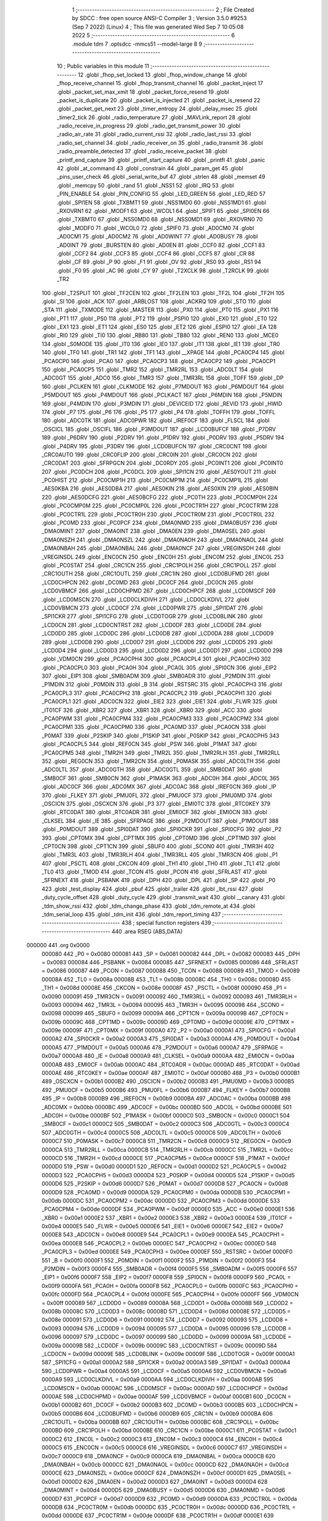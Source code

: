                                       1 ;--------------------------------------------------------
                                      2 ; File Created by SDCC : free open source ANSI-C Compiler
                                      3 ; Version 3.5.0 #9253 (Sep  7 2022) (Linux)
                                      4 ; This file was generated Wed Sep  7 10:05:08 2022
                                      5 ;--------------------------------------------------------
                                      6 	.module tdm
                                      7 	.optsdcc -mmcs51 --model-large
                                      8 	
                                      9 ;--------------------------------------------------------
                                     10 ; Public variables in this module
                                     11 ;--------------------------------------------------------
                                     12 	.globl _fhop_set_locked
                                     13 	.globl _fhop_window_change
                                     14 	.globl _fhop_receive_channel
                                     15 	.globl _fhop_transmit_channel
                                     16 	.globl _packet_inject
                                     17 	.globl _packet_set_max_xmit
                                     18 	.globl _packet_force_resend
                                     19 	.globl _packet_is_duplicate
                                     20 	.globl _packet_is_injected
                                     21 	.globl _packet_is_resend
                                     22 	.globl _packet_get_next
                                     23 	.globl _timer_entropy
                                     24 	.globl _delay_msec
                                     25 	.globl _timer2_tick
                                     26 	.globl _radio_temperature
                                     27 	.globl _MAVLink_report
                                     28 	.globl _radio_receive_in_progress
                                     29 	.globl _radio_get_transmit_power
                                     30 	.globl _radio_air_rate
                                     31 	.globl _radio_current_rssi
                                     32 	.globl _radio_last_rssi
                                     33 	.globl _radio_set_channel
                                     34 	.globl _radio_receiver_on
                                     35 	.globl _radio_transmit
                                     36 	.globl _radio_preamble_detected
                                     37 	.globl _radio_receive_packet
                                     38 	.globl _printf_end_capture
                                     39 	.globl _printf_start_capture
                                     40 	.globl _printfl
                                     41 	.globl _panic
                                     42 	.globl _at_command
                                     43 	.globl _constrain
                                     44 	.globl _param_get
                                     45 	.globl _pins_user_check
                                     46 	.globl _serial_write_buf
                                     47 	.globl _strlen
                                     48 	.globl _memset
                                     49 	.globl _memcpy
                                     50 	.globl _rand
                                     51 	.globl _NSS1
                                     52 	.globl _IRQ
                                     53 	.globl _PIN_ENABLE
                                     54 	.globl _PIN_CONFIG
                                     55 	.globl _LED_GREEN
                                     56 	.globl _LED_RED
                                     57 	.globl _SPI1EN
                                     58 	.globl _TXBMT1
                                     59 	.globl _NSS1MD0
                                     60 	.globl _NSS1MD1
                                     61 	.globl _RXOVRN1
                                     62 	.globl _MODF1
                                     63 	.globl _WCOL1
                                     64 	.globl _SPIF1
                                     65 	.globl _SPI0EN
                                     66 	.globl _TXBMT0
                                     67 	.globl _NSS0MD0
                                     68 	.globl _NSS0MD1
                                     69 	.globl _RXOVRN0
                                     70 	.globl _MODF0
                                     71 	.globl _WCOL0
                                     72 	.globl _SPIF0
                                     73 	.globl _AD0CM0
                                     74 	.globl _AD0CM1
                                     75 	.globl _AD0CM2
                                     76 	.globl _AD0WINT
                                     77 	.globl _AD0BUSY
                                     78 	.globl _AD0INT
                                     79 	.globl _BURSTEN
                                     80 	.globl _AD0EN
                                     81 	.globl _CCF0
                                     82 	.globl _CCF1
                                     83 	.globl _CCF2
                                     84 	.globl _CCF3
                                     85 	.globl _CCF4
                                     86 	.globl _CCF5
                                     87 	.globl _CR
                                     88 	.globl _CF
                                     89 	.globl _P
                                     90 	.globl _F1
                                     91 	.globl _OV
                                     92 	.globl _RS0
                                     93 	.globl _RS1
                                     94 	.globl _F0
                                     95 	.globl _AC
                                     96 	.globl _CY
                                     97 	.globl _T2XCLK
                                     98 	.globl _T2RCLK
                                     99 	.globl _TR2
                                    100 	.globl _T2SPLIT
                                    101 	.globl _TF2CEN
                                    102 	.globl _TF2LEN
                                    103 	.globl _TF2L
                                    104 	.globl _TF2H
                                    105 	.globl _SI
                                    106 	.globl _ACK
                                    107 	.globl _ARBLOST
                                    108 	.globl _ACKRQ
                                    109 	.globl _STO
                                    110 	.globl _STA
                                    111 	.globl _TXMODE
                                    112 	.globl _MASTER
                                    113 	.globl _PX0
                                    114 	.globl _PT0
                                    115 	.globl _PX1
                                    116 	.globl _PT1
                                    117 	.globl _PS0
                                    118 	.globl _PT2
                                    119 	.globl _PSPI0
                                    120 	.globl _EX0
                                    121 	.globl _ET0
                                    122 	.globl _EX1
                                    123 	.globl _ET1
                                    124 	.globl _ES0
                                    125 	.globl _ET2
                                    126 	.globl _ESPI0
                                    127 	.globl _EA
                                    128 	.globl _RI0
                                    129 	.globl _TI0
                                    130 	.globl _RB80
                                    131 	.globl _TB80
                                    132 	.globl _REN0
                                    133 	.globl _MCE0
                                    134 	.globl _S0MODE
                                    135 	.globl _IT0
                                    136 	.globl _IE0
                                    137 	.globl _IT1
                                    138 	.globl _IE1
                                    139 	.globl _TR0
                                    140 	.globl _TF0
                                    141 	.globl _TR1
                                    142 	.globl _TF1
                                    143 	.globl __XPAGE
                                    144 	.globl _PCA0CP4
                                    145 	.globl _PCA0CP0
                                    146 	.globl _PCA0
                                    147 	.globl _PCA0CP3
                                    148 	.globl _PCA0CP2
                                    149 	.globl _PCA0CP1
                                    150 	.globl _PCA0CP5
                                    151 	.globl _TMR2
                                    152 	.globl _TMR2RL
                                    153 	.globl _ADC0LT
                                    154 	.globl _ADC0GT
                                    155 	.globl _ADC0
                                    156 	.globl _TMR3
                                    157 	.globl _TMR3RL
                                    158 	.globl _TOFF
                                    159 	.globl _DP
                                    160 	.globl _PCLKEN
                                    161 	.globl _CLKMODE
                                    162 	.globl _P7MDOUT
                                    163 	.globl _P6MDOUT
                                    164 	.globl _P5MDOUT
                                    165 	.globl _P4MDOUT
                                    166 	.globl _PCLKACT
                                    167 	.globl _P6MDIN
                                    168 	.globl _P5MDIN
                                    169 	.globl _P4MDIN
                                    170 	.globl _P3MDIN
                                    171 	.globl _DEVICEID
                                    172 	.globl _REVID
                                    173 	.globl _HWID
                                    174 	.globl _P7
                                    175 	.globl _P6
                                    176 	.globl _P5
                                    177 	.globl _P4
                                    178 	.globl _TOFFH
                                    179 	.globl _TOFFL
                                    180 	.globl _ADC0TK
                                    181 	.globl _ADC0PWR
                                    182 	.globl _IREF0CF
                                    183 	.globl _FLSCL
                                    184 	.globl _OSCICL
                                    185 	.globl _OSCIFL
                                    186 	.globl _P3MDOUT
                                    187 	.globl _LCD0BUFCF
                                    188 	.globl _P7DRV
                                    189 	.globl _P6DRV
                                    190 	.globl _P2DRV
                                    191 	.globl _P1DRV
                                    192 	.globl _P0DRV
                                    193 	.globl _P5DRV
                                    194 	.globl _P4DRV
                                    195 	.globl _P3DRV
                                    196 	.globl _LCD0BUFCN
                                    197 	.globl _CRC0CNT
                                    198 	.globl _CRC0AUTO
                                    199 	.globl _CRC0FLIP
                                    200 	.globl _CRC0IN
                                    201 	.globl _CRC0CN
                                    202 	.globl _CRC0DAT
                                    203 	.globl _SFRPGCN
                                    204 	.globl _DC0RDY
                                    205 	.globl _PC0INT1
                                    206 	.globl _PC0INT0
                                    207 	.globl _PC0DCH
                                    208 	.globl _PC0DCL
                                    209 	.globl _SPI1CN
                                    210 	.globl _AES0YOUT
                                    211 	.globl _PC0HIST
                                    212 	.globl _PC0CMP1H
                                    213 	.globl _PC0CMP1M
                                    214 	.globl _PC0CMP1L
                                    215 	.globl _AES0KBA
                                    216 	.globl _AES0DBA
                                    217 	.globl _AES0KIN
                                    218 	.globl _AES0XIN
                                    219 	.globl _AES0BIN
                                    220 	.globl _AES0DCFG
                                    221 	.globl _AES0BCFG
                                    222 	.globl _PC0TH
                                    223 	.globl _PC0CMP0H
                                    224 	.globl _PC0CMP0M
                                    225 	.globl _PC0CMP0L
                                    226 	.globl _PC0CTR1H
                                    227 	.globl _PC0CTR1M
                                    228 	.globl _PC0CTR1L
                                    229 	.globl _PC0CTR0H
                                    230 	.globl _PC0CTR0M
                                    231 	.globl _PC0CTR0L
                                    232 	.globl _PC0MD
                                    233 	.globl _PC0PCF
                                    234 	.globl _DMA0NMD
                                    235 	.globl _DMA0BUSY
                                    236 	.globl _DMA0MINT
                                    237 	.globl _DMA0INT
                                    238 	.globl _DMA0EN
                                    239 	.globl _DMA0SEL
                                    240 	.globl _DMA0NSZH
                                    241 	.globl _DMA0NSZL
                                    242 	.globl _DMA0NAOH
                                    243 	.globl _DMA0NAOL
                                    244 	.globl _DMA0NBAH
                                    245 	.globl _DMA0NBAL
                                    246 	.globl _DMA0NCF
                                    247 	.globl _VREGINSDH
                                    248 	.globl _VREGINSDL
                                    249 	.globl _ENC0CN
                                    250 	.globl _ENC0H
                                    251 	.globl _ENC0M
                                    252 	.globl _ENC0L
                                    253 	.globl _PC0STAT
                                    254 	.globl _CRC1CN
                                    255 	.globl _CRC1POLH
                                    256 	.globl _CRC1POLL
                                    257 	.globl _CRC1OUTH
                                    258 	.globl _CRC1OUTL
                                    259 	.globl _CRC1IN
                                    260 	.globl _LCD0BUFMD
                                    261 	.globl _LCD0CHPCN
                                    262 	.globl _DC0MD
                                    263 	.globl _DC0CF
                                    264 	.globl _DC0CN
                                    265 	.globl _LCD0VBMCF
                                    266 	.globl _LCD0CHPMD
                                    267 	.globl _LCD0CHPCF
                                    268 	.globl _LCD0MSCF
                                    269 	.globl _LCD0MSCN
                                    270 	.globl _LCD0CLKDIVH
                                    271 	.globl _LCD0CLKDIVL
                                    272 	.globl _LCD0VBMCN
                                    273 	.globl _LCD0CF
                                    274 	.globl _LCD0PWR
                                    275 	.globl _SPI1DAT
                                    276 	.globl _SPI1CKR
                                    277 	.globl _SPI1CFG
                                    278 	.globl _LCD0TOGR
                                    279 	.globl _LCD0BLINK
                                    280 	.globl _LCD0CN
                                    281 	.globl _LCD0CNTRST
                                    282 	.globl _LCD0DF
                                    283 	.globl _LCD0DE
                                    284 	.globl _LCD0DD
                                    285 	.globl _LCD0DC
                                    286 	.globl _LCD0DB
                                    287 	.globl _LCD0DA
                                    288 	.globl _LCD0D9
                                    289 	.globl _LCD0D8
                                    290 	.globl _LCD0D7
                                    291 	.globl _LCD0D6
                                    292 	.globl _LCD0D5
                                    293 	.globl _LCD0D4
                                    294 	.globl _LCD0D3
                                    295 	.globl _LCD0D2
                                    296 	.globl _LCD0D1
                                    297 	.globl _LCD0D0
                                    298 	.globl _VDM0CN
                                    299 	.globl _PCA0CPH4
                                    300 	.globl _PCA0CPL4
                                    301 	.globl _PCA0CPH0
                                    302 	.globl _PCA0CPL0
                                    303 	.globl _PCA0H
                                    304 	.globl _PCA0L
                                    305 	.globl _SPI0CN
                                    306 	.globl _EIP2
                                    307 	.globl _EIP1
                                    308 	.globl _SMB0ADM
                                    309 	.globl _SMB0ADR
                                    310 	.globl _P2MDIN
                                    311 	.globl _P1MDIN
                                    312 	.globl _P0MDIN
                                    313 	.globl _B
                                    314 	.globl _RSTSRC
                                    315 	.globl _PCA0CPH3
                                    316 	.globl _PCA0CPL3
                                    317 	.globl _PCA0CPH2
                                    318 	.globl _PCA0CPL2
                                    319 	.globl _PCA0CPH1
                                    320 	.globl _PCA0CPL1
                                    321 	.globl _ADC0CN
                                    322 	.globl _EIE2
                                    323 	.globl _EIE1
                                    324 	.globl _FLWR
                                    325 	.globl _IT01CF
                                    326 	.globl _XBR2
                                    327 	.globl _XBR1
                                    328 	.globl _XBR0
                                    329 	.globl _ACC
                                    330 	.globl _PCA0PWM
                                    331 	.globl _PCA0CPM4
                                    332 	.globl _PCA0CPM3
                                    333 	.globl _PCA0CPM2
                                    334 	.globl _PCA0CPM1
                                    335 	.globl _PCA0CPM0
                                    336 	.globl _PCA0MD
                                    337 	.globl _PCA0CN
                                    338 	.globl _P0MAT
                                    339 	.globl _P2SKIP
                                    340 	.globl _P1SKIP
                                    341 	.globl _P0SKIP
                                    342 	.globl _PCA0CPH5
                                    343 	.globl _PCA0CPL5
                                    344 	.globl _REF0CN
                                    345 	.globl _PSW
                                    346 	.globl _P1MAT
                                    347 	.globl _PCA0CPM5
                                    348 	.globl _TMR2H
                                    349 	.globl _TMR2L
                                    350 	.globl _TMR2RLH
                                    351 	.globl _TMR2RLL
                                    352 	.globl _REG0CN
                                    353 	.globl _TMR2CN
                                    354 	.globl _P0MASK
                                    355 	.globl _ADC0LTH
                                    356 	.globl _ADC0LTL
                                    357 	.globl _ADC0GTH
                                    358 	.globl _ADC0GTL
                                    359 	.globl _SMB0DAT
                                    360 	.globl _SMB0CF
                                    361 	.globl _SMB0CN
                                    362 	.globl _P1MASK
                                    363 	.globl _ADC0H
                                    364 	.globl _ADC0L
                                    365 	.globl _ADC0CF
                                    366 	.globl _ADC0MX
                                    367 	.globl _ADC0AC
                                    368 	.globl _IREF0CN
                                    369 	.globl _IP
                                    370 	.globl _FLKEY
                                    371 	.globl _PMU0FL
                                    372 	.globl _PMU0CF
                                    373 	.globl _PMU0MD
                                    374 	.globl _OSCICN
                                    375 	.globl _OSCXCN
                                    376 	.globl _P3
                                    377 	.globl _EMI0TC
                                    378 	.globl _RTC0KEY
                                    379 	.globl _RTC0DAT
                                    380 	.globl _RTC0ADR
                                    381 	.globl _EMI0CF
                                    382 	.globl _EMI0CN
                                    383 	.globl _CLKSEL
                                    384 	.globl _IE
                                    385 	.globl _SFRPAGE
                                    386 	.globl _P2MDOUT
                                    387 	.globl _P1MDOUT
                                    388 	.globl _P0MDOUT
                                    389 	.globl _SPI0DAT
                                    390 	.globl _SPI0CKR
                                    391 	.globl _SPI0CFG
                                    392 	.globl _P2
                                    393 	.globl _CPT0MX
                                    394 	.globl _CPT1MX
                                    395 	.globl _CPT0MD
                                    396 	.globl _CPT1MD
                                    397 	.globl _CPT0CN
                                    398 	.globl _CPT1CN
                                    399 	.globl _SBUF0
                                    400 	.globl _SCON0
                                    401 	.globl _TMR3H
                                    402 	.globl _TMR3L
                                    403 	.globl _TMR3RLH
                                    404 	.globl _TMR3RLL
                                    405 	.globl _TMR3CN
                                    406 	.globl _P1
                                    407 	.globl _PSCTL
                                    408 	.globl _CKCON
                                    409 	.globl _TH1
                                    410 	.globl _TH0
                                    411 	.globl _TL1
                                    412 	.globl _TL0
                                    413 	.globl _TMOD
                                    414 	.globl _TCON
                                    415 	.globl _PCON
                                    416 	.globl _SFRLAST
                                    417 	.globl _SFRNEXT
                                    418 	.globl _PSBANK
                                    419 	.globl _DPH
                                    420 	.globl _DPL
                                    421 	.globl _SP
                                    422 	.globl _P0
                                    423 	.globl _test_display
                                    424 	.globl _pbuf
                                    425 	.globl _trailer
                                    426 	.globl _lbt_rssi
                                    427 	.globl _duty_cycle_offset
                                    428 	.globl _duty_cycle
                                    429 	.globl _transmit_wait
                                    430 	.globl __canary
                                    431 	.globl _tdm_show_rssi
                                    432 	.globl _tdm_change_phase
                                    433 	.globl _tdm_remote_at
                                    434 	.globl _tdm_serial_loop
                                    435 	.globl _tdm_init
                                    436 	.globl _tdm_report_timing
                                    437 ;--------------------------------------------------------
                                    438 ; special function registers
                                    439 ;--------------------------------------------------------
                                    440 	.area RSEG    (ABS,DATA)
      000000                        441 	.org 0x0000
                           000080   442 _P0	=	0x0080
                           000081   443 _SP	=	0x0081
                           000082   444 _DPL	=	0x0082
                           000083   445 _DPH	=	0x0083
                           000084   446 _PSBANK	=	0x0084
                           000085   447 _SFRNEXT	=	0x0085
                           000086   448 _SFRLAST	=	0x0086
                           000087   449 _PCON	=	0x0087
                           000088   450 _TCON	=	0x0088
                           000089   451 _TMOD	=	0x0089
                           00008A   452 _TL0	=	0x008a
                           00008B   453 _TL1	=	0x008b
                           00008C   454 _TH0	=	0x008c
                           00008D   455 _TH1	=	0x008d
                           00008E   456 _CKCON	=	0x008e
                           00008F   457 _PSCTL	=	0x008f
                           000090   458 _P1	=	0x0090
                           000091   459 _TMR3CN	=	0x0091
                           000092   460 _TMR3RLL	=	0x0092
                           000093   461 _TMR3RLH	=	0x0093
                           000094   462 _TMR3L	=	0x0094
                           000095   463 _TMR3H	=	0x0095
                           000098   464 _SCON0	=	0x0098
                           000099   465 _SBUF0	=	0x0099
                           00009A   466 _CPT1CN	=	0x009a
                           00009B   467 _CPT0CN	=	0x009b
                           00009C   468 _CPT1MD	=	0x009c
                           00009D   469 _CPT0MD	=	0x009d
                           00009E   470 _CPT1MX	=	0x009e
                           00009F   471 _CPT0MX	=	0x009f
                           0000A0   472 _P2	=	0x00a0
                           0000A1   473 _SPI0CFG	=	0x00a1
                           0000A2   474 _SPI0CKR	=	0x00a2
                           0000A3   475 _SPI0DAT	=	0x00a3
                           0000A4   476 _P0MDOUT	=	0x00a4
                           0000A5   477 _P1MDOUT	=	0x00a5
                           0000A6   478 _P2MDOUT	=	0x00a6
                           0000A7   479 _SFRPAGE	=	0x00a7
                           0000A8   480 _IE	=	0x00a8
                           0000A9   481 _CLKSEL	=	0x00a9
                           0000AA   482 _EMI0CN	=	0x00aa
                           0000AB   483 _EMI0CF	=	0x00ab
                           0000AC   484 _RTC0ADR	=	0x00ac
                           0000AD   485 _RTC0DAT	=	0x00ad
                           0000AE   486 _RTC0KEY	=	0x00ae
                           0000AF   487 _EMI0TC	=	0x00af
                           0000B0   488 _P3	=	0x00b0
                           0000B1   489 _OSCXCN	=	0x00b1
                           0000B2   490 _OSCICN	=	0x00b2
                           0000B3   491 _PMU0MD	=	0x00b3
                           0000B5   492 _PMU0CF	=	0x00b5
                           0000B6   493 _PMU0FL	=	0x00b6
                           0000B7   494 _FLKEY	=	0x00b7
                           0000B8   495 _IP	=	0x00b8
                           0000B9   496 _IREF0CN	=	0x00b9
                           0000BA   497 _ADC0AC	=	0x00ba
                           0000BB   498 _ADC0MX	=	0x00bb
                           0000BC   499 _ADC0CF	=	0x00bc
                           0000BD   500 _ADC0L	=	0x00bd
                           0000BE   501 _ADC0H	=	0x00be
                           0000BF   502 _P1MASK	=	0x00bf
                           0000C0   503 _SMB0CN	=	0x00c0
                           0000C1   504 _SMB0CF	=	0x00c1
                           0000C2   505 _SMB0DAT	=	0x00c2
                           0000C3   506 _ADC0GTL	=	0x00c3
                           0000C4   507 _ADC0GTH	=	0x00c4
                           0000C5   508 _ADC0LTL	=	0x00c5
                           0000C6   509 _ADC0LTH	=	0x00c6
                           0000C7   510 _P0MASK	=	0x00c7
                           0000C8   511 _TMR2CN	=	0x00c8
                           0000C9   512 _REG0CN	=	0x00c9
                           0000CA   513 _TMR2RLL	=	0x00ca
                           0000CB   514 _TMR2RLH	=	0x00cb
                           0000CC   515 _TMR2L	=	0x00cc
                           0000CD   516 _TMR2H	=	0x00cd
                           0000CE   517 _PCA0CPM5	=	0x00ce
                           0000CF   518 _P1MAT	=	0x00cf
                           0000D0   519 _PSW	=	0x00d0
                           0000D1   520 _REF0CN	=	0x00d1
                           0000D2   521 _PCA0CPL5	=	0x00d2
                           0000D3   522 _PCA0CPH5	=	0x00d3
                           0000D4   523 _P0SKIP	=	0x00d4
                           0000D5   524 _P1SKIP	=	0x00d5
                           0000D6   525 _P2SKIP	=	0x00d6
                           0000D7   526 _P0MAT	=	0x00d7
                           0000D8   527 _PCA0CN	=	0x00d8
                           0000D9   528 _PCA0MD	=	0x00d9
                           0000DA   529 _PCA0CPM0	=	0x00da
                           0000DB   530 _PCA0CPM1	=	0x00db
                           0000DC   531 _PCA0CPM2	=	0x00dc
                           0000DD   532 _PCA0CPM3	=	0x00dd
                           0000DE   533 _PCA0CPM4	=	0x00de
                           0000DF   534 _PCA0PWM	=	0x00df
                           0000E0   535 _ACC	=	0x00e0
                           0000E1   536 _XBR0	=	0x00e1
                           0000E2   537 _XBR1	=	0x00e2
                           0000E3   538 _XBR2	=	0x00e3
                           0000E4   539 _IT01CF	=	0x00e4
                           0000E5   540 _FLWR	=	0x00e5
                           0000E6   541 _EIE1	=	0x00e6
                           0000E7   542 _EIE2	=	0x00e7
                           0000E8   543 _ADC0CN	=	0x00e8
                           0000E9   544 _PCA0CPL1	=	0x00e9
                           0000EA   545 _PCA0CPH1	=	0x00ea
                           0000EB   546 _PCA0CPL2	=	0x00eb
                           0000EC   547 _PCA0CPH2	=	0x00ec
                           0000ED   548 _PCA0CPL3	=	0x00ed
                           0000EE   549 _PCA0CPH3	=	0x00ee
                           0000EF   550 _RSTSRC	=	0x00ef
                           0000F0   551 _B	=	0x00f0
                           0000F1   552 _P0MDIN	=	0x00f1
                           0000F2   553 _P1MDIN	=	0x00f2
                           0000F3   554 _P2MDIN	=	0x00f3
                           0000F4   555 _SMB0ADR	=	0x00f4
                           0000F5   556 _SMB0ADM	=	0x00f5
                           0000F6   557 _EIP1	=	0x00f6
                           0000F7   558 _EIP2	=	0x00f7
                           0000F8   559 _SPI0CN	=	0x00f8
                           0000F9   560 _PCA0L	=	0x00f9
                           0000FA   561 _PCA0H	=	0x00fa
                           0000FB   562 _PCA0CPL0	=	0x00fb
                           0000FC   563 _PCA0CPH0	=	0x00fc
                           0000FD   564 _PCA0CPL4	=	0x00fd
                           0000FE   565 _PCA0CPH4	=	0x00fe
                           0000FF   566 _VDM0CN	=	0x00ff
                           000089   567 _LCD0D0	=	0x0089
                           00008A   568 _LCD0D1	=	0x008a
                           00008B   569 _LCD0D2	=	0x008b
                           00008C   570 _LCD0D3	=	0x008c
                           00008D   571 _LCD0D4	=	0x008d
                           00008E   572 _LCD0D5	=	0x008e
                           000091   573 _LCD0D6	=	0x0091
                           000092   574 _LCD0D7	=	0x0092
                           000093   575 _LCD0D8	=	0x0093
                           000094   576 _LCD0D9	=	0x0094
                           000095   577 _LCD0DA	=	0x0095
                           000096   578 _LCD0DB	=	0x0096
                           000097   579 _LCD0DC	=	0x0097
                           000099   580 _LCD0DD	=	0x0099
                           00009A   581 _LCD0DE	=	0x009a
                           00009B   582 _LCD0DF	=	0x009b
                           00009C   583 _LCD0CNTRST	=	0x009c
                           00009D   584 _LCD0CN	=	0x009d
                           00009E   585 _LCD0BLINK	=	0x009e
                           00009F   586 _LCD0TOGR	=	0x009f
                           0000A1   587 _SPI1CFG	=	0x00a1
                           0000A2   588 _SPI1CKR	=	0x00a2
                           0000A3   589 _SPI1DAT	=	0x00a3
                           0000A4   590 _LCD0PWR	=	0x00a4
                           0000A5   591 _LCD0CF	=	0x00a5
                           0000A6   592 _LCD0VBMCN	=	0x00a6
                           0000A9   593 _LCD0CLKDIVL	=	0x00a9
                           0000AA   594 _LCD0CLKDIVH	=	0x00aa
                           0000AB   595 _LCD0MSCN	=	0x00ab
                           0000AC   596 _LCD0MSCF	=	0x00ac
                           0000AD   597 _LCD0CHPCF	=	0x00ad
                           0000AE   598 _LCD0CHPMD	=	0x00ae
                           0000AF   599 _LCD0VBMCF	=	0x00af
                           0000B1   600 _DC0CN	=	0x00b1
                           0000B2   601 _DC0CF	=	0x00b2
                           0000B3   602 _DC0MD	=	0x00b3
                           0000B5   603 _LCD0CHPCN	=	0x00b5
                           0000B6   604 _LCD0BUFMD	=	0x00b6
                           0000B9   605 _CRC1IN	=	0x00b9
                           0000BA   606 _CRC1OUTL	=	0x00ba
                           0000BB   607 _CRC1OUTH	=	0x00bb
                           0000BC   608 _CRC1POLL	=	0x00bc
                           0000BD   609 _CRC1POLH	=	0x00bd
                           0000BE   610 _CRC1CN	=	0x00be
                           0000C1   611 _PC0STAT	=	0x00c1
                           0000C2   612 _ENC0L	=	0x00c2
                           0000C3   613 _ENC0M	=	0x00c3
                           0000C4   614 _ENC0H	=	0x00c4
                           0000C5   615 _ENC0CN	=	0x00c5
                           0000C6   616 _VREGINSDL	=	0x00c6
                           0000C7   617 _VREGINSDH	=	0x00c7
                           0000C9   618 _DMA0NCF	=	0x00c9
                           0000CA   619 _DMA0NBAL	=	0x00ca
                           0000CB   620 _DMA0NBAH	=	0x00cb
                           0000CC   621 _DMA0NAOL	=	0x00cc
                           0000CD   622 _DMA0NAOH	=	0x00cd
                           0000CE   623 _DMA0NSZL	=	0x00ce
                           0000CF   624 _DMA0NSZH	=	0x00cf
                           0000D1   625 _DMA0SEL	=	0x00d1
                           0000D2   626 _DMA0EN	=	0x00d2
                           0000D3   627 _DMA0INT	=	0x00d3
                           0000D4   628 _DMA0MINT	=	0x00d4
                           0000D5   629 _DMA0BUSY	=	0x00d5
                           0000D6   630 _DMA0NMD	=	0x00d6
                           0000D7   631 _PC0PCF	=	0x00d7
                           0000D9   632 _PC0MD	=	0x00d9
                           0000DA   633 _PC0CTR0L	=	0x00da
                           0000DB   634 _PC0CTR0M	=	0x00db
                           0000DC   635 _PC0CTR0H	=	0x00dc
                           0000DD   636 _PC0CTR1L	=	0x00dd
                           0000DE   637 _PC0CTR1M	=	0x00de
                           0000DF   638 _PC0CTR1H	=	0x00df
                           0000E1   639 _PC0CMP0L	=	0x00e1
                           0000E2   640 _PC0CMP0M	=	0x00e2
                           0000E3   641 _PC0CMP0H	=	0x00e3
                           0000E4   642 _PC0TH	=	0x00e4
                           0000E9   643 _AES0BCFG	=	0x00e9
                           0000EA   644 _AES0DCFG	=	0x00ea
                           0000EB   645 _AES0BIN	=	0x00eb
                           0000EC   646 _AES0XIN	=	0x00ec
                           0000ED   647 _AES0KIN	=	0x00ed
                           0000EE   648 _AES0DBA	=	0x00ee
                           0000EF   649 _AES0KBA	=	0x00ef
                           0000F1   650 _PC0CMP1L	=	0x00f1
                           0000F2   651 _PC0CMP1M	=	0x00f2
                           0000F3   652 _PC0CMP1H	=	0x00f3
                           0000F4   653 _PC0HIST	=	0x00f4
                           0000F5   654 _AES0YOUT	=	0x00f5
                           0000F8   655 _SPI1CN	=	0x00f8
                           0000F9   656 _PC0DCL	=	0x00f9
                           0000FA   657 _PC0DCH	=	0x00fa
                           0000FB   658 _PC0INT0	=	0x00fb
                           0000FC   659 _PC0INT1	=	0x00fc
                           0000FD   660 _DC0RDY	=	0x00fd
                           00008E   661 _SFRPGCN	=	0x008e
                           000091   662 _CRC0DAT	=	0x0091
                           000092   663 _CRC0CN	=	0x0092
                           000093   664 _CRC0IN	=	0x0093
                           000094   665 _CRC0FLIP	=	0x0094
                           000096   666 _CRC0AUTO	=	0x0096
                           000097   667 _CRC0CNT	=	0x0097
                           00009C   668 _LCD0BUFCN	=	0x009c
                           0000A1   669 _P3DRV	=	0x00a1
                           0000A2   670 _P4DRV	=	0x00a2
                           0000A3   671 _P5DRV	=	0x00a3
                           0000A4   672 _P0DRV	=	0x00a4
                           0000A5   673 _P1DRV	=	0x00a5
                           0000A6   674 _P2DRV	=	0x00a6
                           0000AA   675 _P6DRV	=	0x00aa
                           0000AB   676 _P7DRV	=	0x00ab
                           0000AC   677 _LCD0BUFCF	=	0x00ac
                           0000B1   678 _P3MDOUT	=	0x00b1
                           0000B2   679 _OSCIFL	=	0x00b2
                           0000B3   680 _OSCICL	=	0x00b3
                           0000B6   681 _FLSCL	=	0x00b6
                           0000B9   682 _IREF0CF	=	0x00b9
                           0000BB   683 _ADC0PWR	=	0x00bb
                           0000BC   684 _ADC0TK	=	0x00bc
                           0000BD   685 _TOFFL	=	0x00bd
                           0000BE   686 _TOFFH	=	0x00be
                           0000D9   687 _P4	=	0x00d9
                           0000DA   688 _P5	=	0x00da
                           0000DB   689 _P6	=	0x00db
                           0000DC   690 _P7	=	0x00dc
                           0000E9   691 _HWID	=	0x00e9
                           0000EA   692 _REVID	=	0x00ea
                           0000EB   693 _DEVICEID	=	0x00eb
                           0000F1   694 _P3MDIN	=	0x00f1
                           0000F2   695 _P4MDIN	=	0x00f2
                           0000F3   696 _P5MDIN	=	0x00f3
                           0000F4   697 _P6MDIN	=	0x00f4
                           0000F5   698 _PCLKACT	=	0x00f5
                           0000F9   699 _P4MDOUT	=	0x00f9
                           0000FA   700 _P5MDOUT	=	0x00fa
                           0000FB   701 _P6MDOUT	=	0x00fb
                           0000FC   702 _P7MDOUT	=	0x00fc
                           0000FD   703 _CLKMODE	=	0x00fd
                           0000FE   704 _PCLKEN	=	0x00fe
                           008382   705 _DP	=	0x8382
                           008685   706 _TOFF	=	0x8685
                           009392   707 _TMR3RL	=	0x9392
                           009594   708 _TMR3	=	0x9594
                           00BEBD   709 _ADC0	=	0xbebd
                           00C4C3   710 _ADC0GT	=	0xc4c3
                           00C6C5   711 _ADC0LT	=	0xc6c5
                           00CBCA   712 _TMR2RL	=	0xcbca
                           00CDCC   713 _TMR2	=	0xcdcc
                           00D3D2   714 _PCA0CP5	=	0xd3d2
                           00EAE9   715 _PCA0CP1	=	0xeae9
                           00ECEB   716 _PCA0CP2	=	0xeceb
                           00EEED   717 _PCA0CP3	=	0xeeed
                           00FAF9   718 _PCA0	=	0xfaf9
                           00FCFB   719 _PCA0CP0	=	0xfcfb
                           00FEFD   720 _PCA0CP4	=	0xfefd
                           0000AA   721 __XPAGE	=	0x00aa
                                    722 ;--------------------------------------------------------
                                    723 ; special function bits
                                    724 ;--------------------------------------------------------
                                    725 	.area RSEG    (ABS,DATA)
      000000                        726 	.org 0x0000
                           00008F   727 _TF1	=	0x008f
                           00008E   728 _TR1	=	0x008e
                           00008D   729 _TF0	=	0x008d
                           00008C   730 _TR0	=	0x008c
                           00008B   731 _IE1	=	0x008b
                           00008A   732 _IT1	=	0x008a
                           000089   733 _IE0	=	0x0089
                           000088   734 _IT0	=	0x0088
                           00009F   735 _S0MODE	=	0x009f
                           00009D   736 _MCE0	=	0x009d
                           00009C   737 _REN0	=	0x009c
                           00009B   738 _TB80	=	0x009b
                           00009A   739 _RB80	=	0x009a
                           000099   740 _TI0	=	0x0099
                           000098   741 _RI0	=	0x0098
                           0000AF   742 _EA	=	0x00af
                           0000AE   743 _ESPI0	=	0x00ae
                           0000AD   744 _ET2	=	0x00ad
                           0000AC   745 _ES0	=	0x00ac
                           0000AB   746 _ET1	=	0x00ab
                           0000AA   747 _EX1	=	0x00aa
                           0000A9   748 _ET0	=	0x00a9
                           0000A8   749 _EX0	=	0x00a8
                           0000BE   750 _PSPI0	=	0x00be
                           0000BD   751 _PT2	=	0x00bd
                           0000BC   752 _PS0	=	0x00bc
                           0000BB   753 _PT1	=	0x00bb
                           0000BA   754 _PX1	=	0x00ba
                           0000B9   755 _PT0	=	0x00b9
                           0000B8   756 _PX0	=	0x00b8
                           0000C7   757 _MASTER	=	0x00c7
                           0000C6   758 _TXMODE	=	0x00c6
                           0000C5   759 _STA	=	0x00c5
                           0000C4   760 _STO	=	0x00c4
                           0000C3   761 _ACKRQ	=	0x00c3
                           0000C2   762 _ARBLOST	=	0x00c2
                           0000C1   763 _ACK	=	0x00c1
                           0000C0   764 _SI	=	0x00c0
                           0000CF   765 _TF2H	=	0x00cf
                           0000CE   766 _TF2L	=	0x00ce
                           0000CD   767 _TF2LEN	=	0x00cd
                           0000CC   768 _TF2CEN	=	0x00cc
                           0000CB   769 _T2SPLIT	=	0x00cb
                           0000CA   770 _TR2	=	0x00ca
                           0000C9   771 _T2RCLK	=	0x00c9
                           0000C8   772 _T2XCLK	=	0x00c8
                           0000D7   773 _CY	=	0x00d7
                           0000D6   774 _AC	=	0x00d6
                           0000D5   775 _F0	=	0x00d5
                           0000D4   776 _RS1	=	0x00d4
                           0000D3   777 _RS0	=	0x00d3
                           0000D2   778 _OV	=	0x00d2
                           0000D1   779 _F1	=	0x00d1
                           0000D0   780 _P	=	0x00d0
                           0000DF   781 _CF	=	0x00df
                           0000DE   782 _CR	=	0x00de
                           0000DD   783 _CCF5	=	0x00dd
                           0000DC   784 _CCF4	=	0x00dc
                           0000DB   785 _CCF3	=	0x00db
                           0000DA   786 _CCF2	=	0x00da
                           0000D9   787 _CCF1	=	0x00d9
                           0000D8   788 _CCF0	=	0x00d8
                           0000EF   789 _AD0EN	=	0x00ef
                           0000EE   790 _BURSTEN	=	0x00ee
                           0000ED   791 _AD0INT	=	0x00ed
                           0000EC   792 _AD0BUSY	=	0x00ec
                           0000EB   793 _AD0WINT	=	0x00eb
                           0000EA   794 _AD0CM2	=	0x00ea
                           0000E9   795 _AD0CM1	=	0x00e9
                           0000E8   796 _AD0CM0	=	0x00e8
                           0000FF   797 _SPIF0	=	0x00ff
                           0000FE   798 _WCOL0	=	0x00fe
                           0000FD   799 _MODF0	=	0x00fd
                           0000FC   800 _RXOVRN0	=	0x00fc
                           0000FB   801 _NSS0MD1	=	0x00fb
                           0000FA   802 _NSS0MD0	=	0x00fa
                           0000F9   803 _TXBMT0	=	0x00f9
                           0000F8   804 _SPI0EN	=	0x00f8
                           0000FF   805 _SPIF1	=	0x00ff
                           0000FE   806 _WCOL1	=	0x00fe
                           0000FD   807 _MODF1	=	0x00fd
                           0000FC   808 _RXOVRN1	=	0x00fc
                           0000FB   809 _NSS1MD1	=	0x00fb
                           0000FA   810 _NSS1MD0	=	0x00fa
                           0000F9   811 _TXBMT1	=	0x00f9
                           0000F8   812 _SPI1EN	=	0x00f8
                           0000B6   813 _LED_RED	=	0x00b6
                           0000B7   814 _LED_GREEN	=	0x00b7
                           000082   815 _PIN_CONFIG	=	0x0082
                           000083   816 _PIN_ENABLE	=	0x0083
                           000081   817 _IRQ	=	0x0081
                           0000A3   818 _NSS1	=	0x00a3
                                    819 ;--------------------------------------------------------
                                    820 ; overlayable register banks
                                    821 ;--------------------------------------------------------
                                    822 	.area REG_BANK_0	(REL,OVR,DATA)
      000000                        823 	.ds 8
                                    824 ;--------------------------------------------------------
                                    825 ; internal ram data
                                    826 ;--------------------------------------------------------
                                    827 	.area DSEG    (DATA)
      00002A                        828 _tdm_show_rssi_sloc0_1_0:
      00002A                        829 	.ds 2
      00002C                        830 _tdm_show_rssi_sloc1_1_0:
      00002C                        831 	.ds 2
      00002E                        832 _tdm_show_rssi_sloc2_1_0:
      00002E                        833 	.ds 2
      000030                        834 _tdm_show_rssi_sloc3_1_0:
      000030                        835 	.ds 2
      000032                        836 _tdm_show_rssi_sloc4_1_0:
      000032                        837 	.ds 2
      000034                        838 _sync_tx_windows_old_state_1_168:
      000034                        839 	.ds 1
      000035                        840 _tdm_state_update_sloc0_1_0:
      000035                        841 	.ds 2
      000037                        842 _tdm_state_update_sloc1_1_0:
      000037                        843 	.ds 4
      00003B                        844 _tdm_state_update_sloc2_1_0:
      00003B                        845 	.ds 4
      00003F                        846 _tdm_init_sloc0_1_0:
      00003F                        847 	.ds 4
                                    848 ;--------------------------------------------------------
                                    849 ; overlayable items in internal ram 
                                    850 ;--------------------------------------------------------
                                    851 ;--------------------------------------------------------
                                    852 ; indirectly addressable internal ram data
                                    853 ;--------------------------------------------------------
                                    854 	.area ISEG    (DATA)
                           0000FF   855 __canary	=	0x00ff
                                    856 ;--------------------------------------------------------
                                    857 ; absolute internal ram data
                                    858 ;--------------------------------------------------------
                                    859 	.area IABS    (ABS,DATA)
                                    860 	.area IABS    (ABS,DATA)
                                    861 ;--------------------------------------------------------
                                    862 ; bit data
                                    863 ;--------------------------------------------------------
                                    864 	.area BSEG    (BIT)
      00000E                        865 _bonus_transmit:
      00000E                        866 	.ds 1
      00000F                        867 _transmit_yield:
      00000F                        868 	.ds 1
      000010                        869 _blink_state:
      000010                        870 	.ds 1
      000011                        871 _received_packet:
      000011                        872 	.ds 1
      000012                        873 _duty_cycle_wait:
      000012                        874 	.ds 1
      000013                        875 _send_statistics:
      000013                        876 	.ds 1
      000014                        877 _send_at_command:
      000014                        878 	.ds 1
      000015                        879 _sync_tx_windows_sloc0_1_0:
      000015                        880 	.ds 1
      000016                        881 _tdm_state_update_sloc3_1_0:
      000016                        882 	.ds 1
      000017                        883 _tdm_serial_loop_sloc0_1_0:
      000017                        884 	.ds 1
                                    885 ;--------------------------------------------------------
                                    886 ; paged external ram data
                                    887 ;--------------------------------------------------------
                                    888 	.area PSEG    (PAG,XDATA)
      000016                        889 _tdm_state:
      000016                        890 	.ds 1
      000017                        891 _tdm_state_remaining:
      000017                        892 	.ds 2
      000019                        893 _tx_window_width:
      000019                        894 	.ds 2
      00001B                        895 _max_data_packet_length:
      00001B                        896 	.ds 1
      00001C                        897 _silence_period:
      00001C                        898 	.ds 2
      00001E                        899 _packet_latency:
      00001E                        900 	.ds 2
      000020                        901 _ticks_per_byte:
      000020                        902 	.ds 2
      000022                        903 _transmit_wait::
      000022                        904 	.ds 2
      000024                        905 _duty_cycle::
      000024                        906 	.ds 1
      000025                        907 _average_duty_cycle:
      000025                        908 	.ds 4
      000029                        909 _duty_cycle_offset::
      000029                        910 	.ds 1
      00002A                        911 _transmitted_ticks:
      00002A                        912 	.ds 2
      00002C                        913 _lbt_rssi::
      00002C                        914 	.ds 1
      00002D                        915 _lbt_listen_time:
      00002D                        916 	.ds 2
      00002F                        917 _lbt_min_time:
      00002F                        918 	.ds 2
      000031                        919 _lbt_rand:
      000031                        920 	.ds 2
      000033                        921 _trailer::
      000033                        922 	.ds 2
      000035                        923 _remote_at_cmd:
      000035                        924 	.ds 70
      00007B                        925 _sync_tx_windows_delta_2_175:
      00007B                        926 	.ds 2
      00007D                        927 _tdm_serial_loop_len_1_219:
      00007D                        928 	.ds 1
      00007E                        929 _tdm_serial_loop_tdelta_1_219:
      00007E                        930 	.ds 2
      000080                        931 _tdm_serial_loop_last_t_1_219:
      000080                        932 	.ds 2
      000082                        933 _tdm_serial_loop_last_link_update_1_219:
      000082                        934 	.ds 2
                                    935 ;--------------------------------------------------------
                                    936 ; external ram data
                                    937 ;--------------------------------------------------------
                                    938 	.area XSEG    (XDATA)
      000341                        939 _pbuf::
      000341                        940 	.ds 252
      00043D                        941 _test_display::
      00043D                        942 	.ds 1
      00043E                        943 _link_update_unlock_count_1_198:
      00043E                        944 	.ds 1
      00043F                        945 _link_update_temperature_count_1_198:
      00043F                        946 	.ds 1
      000440                        947 _tdm_init_i_1_259:
      000440                        948 	.ds 2
      000442                        949 _tdm_init_window_width_1_259:
      000442                        950 	.ds 4
                                    951 ;--------------------------------------------------------
                                    952 ; absolute external ram data
                                    953 ;--------------------------------------------------------
                                    954 	.area XABS    (ABS,XDATA)
                                    955 ;--------------------------------------------------------
                                    956 ; external initialized ram data
                                    957 ;--------------------------------------------------------
                                    958 	.area XISEG   (XDATA)
                                    959 	.area HOME    (CODE)
                                    960 	.area GSINIT0 (CODE)
                                    961 	.area GSINIT1 (CODE)
                                    962 	.area GSINIT2 (CODE)
                                    963 	.area GSINIT3 (CODE)
                                    964 	.area GSINIT4 (CODE)
                                    965 	.area GSINIT5 (CODE)
                                    966 	.area GSINIT  (CODE)
                                    967 	.area GSFINAL (CODE)
                                    968 	.area CSEG    (CODE)
                                    969 ;--------------------------------------------------------
                                    970 ; global & static initialisations
                                    971 ;--------------------------------------------------------
                                    972 	.area HOME    (CODE)
                                    973 	.area GSINIT  (CODE)
                                    974 	.area GSFINAL (CODE)
                                    975 	.area GSINIT  (CODE)
                                    976 ;------------------------------------------------------------
                                    977 ;Allocation info for local variables in function 'link_update'
                                    978 ;------------------------------------------------------------
                                    979 ;old_remaining             Allocated to registers r6 r7 
                                    980 ;unlock_count              Allocated with name '_link_update_unlock_count_1_198'
                                    981 ;temperature_count         Allocated with name '_link_update_temperature_count_1_198'
                                    982 ;------------------------------------------------------------
                                    983 ;	radio/tdm.c:383: static uint8_t unlock_count = 10, temperature_count;
      0004DA 90 04 3E         [24]  984 	mov	dptr,#_link_update_unlock_count_1_198
      0004DD 74 0A            [12]  985 	mov	a,#0x0A
      0004DF F0               [24]  986 	movx	@dptr,a
                                    987 ;--------------------------------------------------------
                                    988 ; Home
                                    989 ;--------------------------------------------------------
                                    990 	.area HOME    (CODE)
                                    991 	.area HOME    (CODE)
                                    992 ;--------------------------------------------------------
                                    993 ; code
                                    994 ;--------------------------------------------------------
                                    995 	.area CSEG    (CODE)
                                    996 ;------------------------------------------------------------
                                    997 ;Allocation info for local variables in function 'tdm_show_rssi'
                                    998 ;------------------------------------------------------------
                                    999 ;sloc0                     Allocated with name '_tdm_show_rssi_sloc0_1_0'
                                   1000 ;sloc1                     Allocated with name '_tdm_show_rssi_sloc1_1_0'
                                   1001 ;sloc2                     Allocated with name '_tdm_show_rssi_sloc2_1_0'
                                   1002 ;sloc3                     Allocated with name '_tdm_show_rssi_sloc3_1_0'
                                   1003 ;sloc4                     Allocated with name '_tdm_show_rssi_sloc4_1_0'
                                   1004 ;------------------------------------------------------------
                                   1005 ;	radio/tdm.c:162: tdm_show_rssi(void)
                                   1006 ;	-----------------------------------------
                                   1007 ;	 function tdm_show_rssi
                                   1008 ;	-----------------------------------------
      001377                       1009 _tdm_show_rssi:
                           000007  1010 	ar7 = 0x07
                           000006  1011 	ar6 = 0x06
                           000005  1012 	ar5 = 0x05
                           000004  1013 	ar4 = 0x04
                           000003  1014 	ar3 = 0x03
                           000002  1015 	ar2 = 0x02
                           000001  1016 	ar1 = 0x01
                           000000  1017 	ar0 = 0x00
                                   1018 ;	radio/tdm.c:164: printf("L/R RSSI: %u/%u  L/R noise: %u/%u pkts: %u ",
      001377 78 CF            [12] 1019 	mov	r0,#(_statistics + 0x0002)
      001379 E2               [24] 1020 	movx	a,@r0
      00137A FE               [12] 1021 	mov	r6,a
      00137B 08               [12] 1022 	inc	r0
      00137C E2               [24] 1023 	movx	a,@r0
      00137D FF               [12] 1024 	mov	r7,a
      00137E 78 D2            [12] 1025 	mov	r0,#(_remote_statistics + 0x0001)
      001380 E2               [24] 1026 	movx	a,@r0
      001381 FD               [12] 1027 	mov	r5,a
      001382 7C 00            [12] 1028 	mov	r4,#0x00
      001384 78 CE            [12] 1029 	mov	r0,#(_statistics + 0x0001)
      001386 E2               [24] 1030 	movx	a,@r0
      001387 FB               [12] 1031 	mov	r3,a
      001388 8B 2A            [24] 1032 	mov	_tdm_show_rssi_sloc0_1_0,r3
                                   1033 ;	1-genFromRTrack replaced	mov	(_tdm_show_rssi_sloc0_1_0 + 1),#0x00
      00138A 8C 2B            [24] 1034 	mov	(_tdm_show_rssi_sloc0_1_0 + 1),r4
      00138C 78 D1            [12] 1035 	mov	r0,#_remote_statistics
      00138E E2               [24] 1036 	movx	a,@r0
      00138F FB               [12] 1037 	mov	r3,a
      001390 8B 2C            [24] 1038 	mov	_tdm_show_rssi_sloc1_1_0,r3
                                   1039 ;	1-genFromRTrack replaced	mov	(_tdm_show_rssi_sloc1_1_0 + 1),#0x00
      001392 8C 2D            [24] 1040 	mov	(_tdm_show_rssi_sloc1_1_0 + 1),r4
      001394 78 CD            [12] 1041 	mov	r0,#_statistics
      001396 E2               [24] 1042 	movx	a,@r0
      001397 FB               [12] 1043 	mov	r3,a
      001398 7A 00            [12] 1044 	mov	r2,#0x00
      00139A C0 06            [24] 1045 	push	ar6
      00139C C0 07            [24] 1046 	push	ar7
      00139E C0 05            [24] 1047 	push	ar5
      0013A0 C0 04            [24] 1048 	push	ar4
      0013A2 C0 2A            [24] 1049 	push	_tdm_show_rssi_sloc0_1_0
      0013A4 C0 2B            [24] 1050 	push	(_tdm_show_rssi_sloc0_1_0 + 1)
      0013A6 C0 2C            [24] 1051 	push	_tdm_show_rssi_sloc1_1_0
      0013A8 C0 2D            [24] 1052 	push	(_tdm_show_rssi_sloc1_1_0 + 1)
      0013AA C0 03            [24] 1053 	push	ar3
      0013AC C0 02            [24] 1054 	push	ar2
      0013AE 74 4B            [12] 1055 	mov	a,#___str_0
      0013B0 C0 E0            [24] 1056 	push	acc
      0013B2 74 6E            [12] 1057 	mov	a,#(___str_0 >> 8)
      0013B4 C0 E0            [24] 1058 	push	acc
      0013B6 74 80            [12] 1059 	mov	a,#0x80
      0013B8 C0 E0            [24] 1060 	push	acc
      0013BA 12 11 A1         [24] 1061 	lcall	_printfl
      0013BD E5 81            [12] 1062 	mov	a,sp
      0013BF 24 F3            [12] 1063 	add	a,#0xf3
      0013C1 F5 81            [12] 1064 	mov	sp,a
                                   1065 ;	radio/tdm.c:173: printf(" txe=%u rxe=%u stx=%u srx=%u ecc=%u/%u temp=%d dco=%u\n",
      0013C3 78 29            [12] 1066 	mov	r0,#_duty_cycle_offset
      0013C5 E2               [24] 1067 	movx	a,@r0
      0013C6 FE               [12] 1068 	mov	r6,a
      0013C7 7F 00            [12] 1069 	mov	r7,#0x00
      0013C9 C0 07            [24] 1070 	push	ar7
      0013CB C0 06            [24] 1071 	push	ar6
      0013CD 12 38 10         [24] 1072 	lcall	_radio_temperature
      0013D0 AC 82            [24] 1073 	mov	r4,dpl
      0013D2 AD 83            [24] 1074 	mov	r5,dph
      0013D4 D0 06            [24] 1075 	pop	ar6
      0013D6 D0 07            [24] 1076 	pop	ar7
      0013D8 78 CB            [12] 1077 	mov	r0,#(_errors + 0x000a)
      0013DA E2               [24] 1078 	movx	a,@r0
      0013DB F5 2C            [12] 1079 	mov	_tdm_show_rssi_sloc1_1_0,a
      0013DD 08               [12] 1080 	inc	r0
      0013DE E2               [24] 1081 	movx	a,@r0
      0013DF F5 2D            [12] 1082 	mov	(_tdm_show_rssi_sloc1_1_0 + 1),a
      0013E1 78 C9            [12] 1083 	mov	r0,#(_errors + 0x0008)
      0013E3 E2               [24] 1084 	movx	a,@r0
      0013E4 F5 2A            [12] 1085 	mov	_tdm_show_rssi_sloc0_1_0,a
      0013E6 08               [12] 1086 	inc	r0
      0013E7 E2               [24] 1087 	movx	a,@r0
      0013E8 F5 2B            [12] 1088 	mov	(_tdm_show_rssi_sloc0_1_0 + 1),a
      0013EA 78 C7            [12] 1089 	mov	r0,#(_errors + 0x0006)
      0013EC E2               [24] 1090 	movx	a,@r0
      0013ED F5 2E            [12] 1091 	mov	_tdm_show_rssi_sloc2_1_0,a
      0013EF 08               [12] 1092 	inc	r0
      0013F0 E2               [24] 1093 	movx	a,@r0
      0013F1 F5 2F            [12] 1094 	mov	(_tdm_show_rssi_sloc2_1_0 + 1),a
      0013F3 78 C5            [12] 1095 	mov	r0,#(_errors + 0x0004)
      0013F5 E2               [24] 1096 	movx	a,@r0
      0013F6 F5 30            [12] 1097 	mov	_tdm_show_rssi_sloc3_1_0,a
      0013F8 08               [12] 1098 	inc	r0
      0013F9 E2               [24] 1099 	movx	a,@r0
      0013FA F5 31            [12] 1100 	mov	(_tdm_show_rssi_sloc3_1_0 + 1),a
      0013FC 78 C1            [12] 1101 	mov	r0,#_errors
      0013FE E2               [24] 1102 	movx	a,@r0
      0013FF F5 32            [12] 1103 	mov	_tdm_show_rssi_sloc4_1_0,a
      001401 08               [12] 1104 	inc	r0
      001402 E2               [24] 1105 	movx	a,@r0
      001403 F5 33            [12] 1106 	mov	(_tdm_show_rssi_sloc4_1_0 + 1),a
      001405 78 C3            [12] 1107 	mov	r0,#(_errors + 0x0002)
      001407 E2               [24] 1108 	movx	a,@r0
      001408 FA               [12] 1109 	mov	r2,a
      001409 08               [12] 1110 	inc	r0
      00140A E2               [24] 1111 	movx	a,@r0
      00140B FB               [12] 1112 	mov	r3,a
      00140C C0 06            [24] 1113 	push	ar6
      00140E C0 07            [24] 1114 	push	ar7
      001410 C0 04            [24] 1115 	push	ar4
      001412 C0 05            [24] 1116 	push	ar5
      001414 C0 2C            [24] 1117 	push	_tdm_show_rssi_sloc1_1_0
      001416 C0 2D            [24] 1118 	push	(_tdm_show_rssi_sloc1_1_0 + 1)
      001418 C0 2A            [24] 1119 	push	_tdm_show_rssi_sloc0_1_0
      00141A C0 2B            [24] 1120 	push	(_tdm_show_rssi_sloc0_1_0 + 1)
      00141C C0 2E            [24] 1121 	push	_tdm_show_rssi_sloc2_1_0
      00141E C0 2F            [24] 1122 	push	(_tdm_show_rssi_sloc2_1_0 + 1)
      001420 C0 30            [24] 1123 	push	_tdm_show_rssi_sloc3_1_0
      001422 C0 31            [24] 1124 	push	(_tdm_show_rssi_sloc3_1_0 + 1)
      001424 C0 32            [24] 1125 	push	_tdm_show_rssi_sloc4_1_0
      001426 C0 33            [24] 1126 	push	(_tdm_show_rssi_sloc4_1_0 + 1)
      001428 C0 02            [24] 1127 	push	ar2
      00142A C0 03            [24] 1128 	push	ar3
      00142C 74 77            [12] 1129 	mov	a,#___str_1
      00142E C0 E0            [24] 1130 	push	acc
      001430 74 6E            [12] 1131 	mov	a,#(___str_1 >> 8)
      001432 C0 E0            [24] 1132 	push	acc
      001434 74 80            [12] 1133 	mov	a,#0x80
      001436 C0 E0            [24] 1134 	push	acc
      001438 12 11 A1         [24] 1135 	lcall	_printfl
      00143B E5 81            [12] 1136 	mov	a,sp
      00143D 24 ED            [12] 1137 	add	a,#0xed
      00143F F5 81            [12] 1138 	mov	sp,a
                                   1139 ;	radio/tdm.c:186: statistics.receive_count = 0;
      001441 78 CF            [12] 1140 	mov	r0,#(_statistics + 0x0002)
      001443 E4               [12] 1141 	clr	a
      001444 F2               [24] 1142 	movx	@r0,a
      001445 08               [12] 1143 	inc	r0
      001446 F2               [24] 1144 	movx	@r0,a
      001447 22               [24] 1145 	ret
                                   1146 ;------------------------------------------------------------
                                   1147 ;Allocation info for local variables in function 'display_test_output'
                                   1148 ;------------------------------------------------------------
                                   1149 ;	radio/tdm.c:192: display_test_output(void)
                                   1150 ;	-----------------------------------------
                                   1151 ;	 function display_test_output
                                   1152 ;	-----------------------------------------
      001448                       1153 _display_test_output:
                                   1154 ;	radio/tdm.c:194: if (test_display & AT_TEST_RSSI) {
      001448 90 04 3D         [24] 1155 	mov	dptr,#_test_display
      00144B E0               [24] 1156 	movx	a,@dptr
      00144C FF               [12] 1157 	mov	r7,a
      00144D 30 E0 03         [24] 1158 	jnb	acc.0,00103$
                                   1159 ;	radio/tdm.c:195: tdm_show_rssi();
      001450 02 13 77         [24] 1160 	ljmp	_tdm_show_rssi
      001453                       1161 00103$:
      001453 22               [24] 1162 	ret
                                   1163 ;------------------------------------------------------------
                                   1164 ;Allocation info for local variables in function 'flight_time_estimate'
                                   1165 ;------------------------------------------------------------
                                   1166 ;	radio/tdm.c:205: static uint16_t flight_time_estimate(__pdata uint8_t packet_len)
                                   1167 ;	-----------------------------------------
                                   1168 ;	 function flight_time_estimate
                                   1169 ;	-----------------------------------------
      001454                       1170 _flight_time_estimate:
      001454 AF 82            [24] 1171 	mov	r7,dpl
                                   1172 ;	radio/tdm.c:207: return packet_latency + (packet_len * ticks_per_byte);
      001456 7E 00            [12] 1173 	mov	r6,#0x00
      001458 78 20            [12] 1174 	mov	r0,#_ticks_per_byte
      00145A 90 06 5A         [24] 1175 	mov	dptr,#__mulint_PARM_2
      00145D E2               [24] 1176 	movx	a,@r0
      00145E F0               [24] 1177 	movx	@dptr,a
      00145F 08               [12] 1178 	inc	r0
      001460 E2               [24] 1179 	movx	a,@r0
      001461 A3               [24] 1180 	inc	dptr
      001462 F0               [24] 1181 	movx	@dptr,a
      001463 8F 82            [24] 1182 	mov	dpl,r7
      001465 8E 83            [24] 1183 	mov	dph,r6
      001467 12 65 38         [24] 1184 	lcall	__mulint
      00146A AE 82            [24] 1185 	mov	r6,dpl
      00146C AF 83            [24] 1186 	mov	r7,dph
      00146E 78 1E            [12] 1187 	mov	r0,#_packet_latency
      001470 E2               [24] 1188 	movx	a,@r0
      001471 2E               [12] 1189 	add	a,r6
      001472 FE               [12] 1190 	mov	r6,a
      001473 08               [12] 1191 	inc	r0
      001474 E2               [24] 1192 	movx	a,@r0
      001475 3F               [12] 1193 	addc	a,r7
      001476 8E 82            [24] 1194 	mov	dpl,r6
      001478 F5 83            [12] 1195 	mov	dph,a
      00147A 22               [24] 1196 	ret
                                   1197 ;------------------------------------------------------------
                                   1198 ;Allocation info for local variables in function 'sync_tx_windows'
                                   1199 ;------------------------------------------------------------
                                   1200 ;old_state                 Allocated with name '_sync_tx_windows_old_state_1_168'
                                   1201 ;------------------------------------------------------------
                                   1202 ;	radio/tdm.c:221: sync_tx_windows(__pdata uint8_t packet_length)
                                   1203 ;	-----------------------------------------
                                   1204 ;	 function sync_tx_windows
                                   1205 ;	-----------------------------------------
      00147B                       1206 _sync_tx_windows:
      00147B AF 82            [24] 1207 	mov	r7,dpl
                                   1208 ;	radio/tdm.c:223: __data enum tdm_state old_state = tdm_state;
      00147D 78 16            [12] 1209 	mov	r0,#_tdm_state
      00147F E2               [24] 1210 	movx	a,@r0
      001480 F5 34            [12] 1211 	mov	_sync_tx_windows_old_state_1_168,a
                                   1212 ;	radio/tdm.c:224: __pdata uint16_t old_remaining = tdm_state_remaining;
      001482 78 17            [12] 1213 	mov	r0,#_tdm_state_remaining
      001484 E2               [24] 1214 	movx	a,@r0
      001485 FC               [12] 1215 	mov	r4,a
      001486 08               [12] 1216 	inc	r0
      001487 E2               [24] 1217 	movx	a,@r0
      001488 FD               [12] 1218 	mov	r5,a
                                   1219 ;	radio/tdm.c:226: if (trailer.bonus) {
      001489 78 34            [12] 1220 	mov	r0,#(_trailer + 0x0001)
      00148B E2               [24] 1221 	movx	a,@r0
      00148C 30 E6 46         [24] 1222 	jnb	acc.6,00109$
                                   1223 ;	radio/tdm.c:229: if (old_state == TDM_SILENCE1) {
      00148F 74 01            [12] 1224 	mov	a,#0x01
      001491 B5 34 10         [24] 1225 	cjne	a,_sync_tx_windows_old_state_1_168,00106$
                                   1226 ;	radio/tdm.c:235: tdm_state_remaining = silence_period;
      001494 78 1C            [12] 1227 	mov	r0,#_silence_period
      001496 E2               [24] 1228 	movx	a,@r0
      001497 FA               [12] 1229 	mov	r2,a
      001498 08               [12] 1230 	inc	r0
      001499 E2               [24] 1231 	movx	a,@r0
      00149A FB               [12] 1232 	mov	r3,a
      00149B 78 17            [12] 1233 	mov	r0,#_tdm_state_remaining
      00149D EA               [12] 1234 	mov	a,r2
      00149E F2               [24] 1235 	movx	@r0,a
      00149F 08               [12] 1236 	inc	r0
      0014A0 EB               [12] 1237 	mov	a,r3
      0014A1 F2               [24] 1238 	movx	@r0,a
      0014A2 80 46            [24] 1239 	sjmp	00110$
      0014A4                       1240 00106$:
                                   1241 ;	radio/tdm.c:236: } else if (old_state == TDM_RECEIVE || old_state == TDM_SILENCE2) {
      0014A4 74 02            [12] 1242 	mov	a,#0x02
      0014A6 B5 34 02         [24] 1243 	cjne	a,_sync_tx_windows_old_state_1_168,00151$
      0014A9 80 05            [24] 1244 	sjmp	00101$
      0014AB                       1245 00151$:
      0014AB 74 03            [12] 1246 	mov	a,#0x03
      0014AD B5 34 0F         [24] 1247 	cjne	a,_sync_tx_windows_old_state_1_168,00102$
      0014B0                       1248 00101$:
                                   1249 ;	radio/tdm.c:241: tdm_state = TDM_SILENCE2;
      0014B0 78 16            [12] 1250 	mov	r0,#_tdm_state
      0014B2 74 03            [12] 1251 	mov	a,#0x03
      0014B4 F2               [24] 1252 	movx	@r0,a
                                   1253 ;	radio/tdm.c:242: tdm_state_remaining = 1;
      0014B5 78 17            [12] 1254 	mov	r0,#_tdm_state_remaining
      0014B7 74 01            [12] 1255 	mov	a,#0x01
      0014B9 F2               [24] 1256 	movx	@r0,a
      0014BA 08               [12] 1257 	inc	r0
      0014BB E4               [12] 1258 	clr	a
      0014BC F2               [24] 1259 	movx	@r0,a
      0014BD 80 2B            [24] 1260 	sjmp	00110$
      0014BF                       1261 00102$:
                                   1262 ;	radio/tdm.c:244: tdm_state = TDM_TRANSMIT;
      0014BF 78 16            [12] 1263 	mov	r0,#_tdm_state
      0014C1 E4               [12] 1264 	clr	a
      0014C2 F2               [24] 1265 	movx	@r0,a
                                   1266 ;	radio/tdm.c:245: tdm_state_remaining = trailer.window;
      0014C3 78 33            [12] 1267 	mov	r0,#_trailer
      0014C5 E2               [24] 1268 	movx	a,@r0
      0014C6 FA               [12] 1269 	mov	r2,a
      0014C7 08               [12] 1270 	inc	r0
      0014C8 E2               [24] 1271 	movx	a,@r0
      0014C9 54 1F            [12] 1272 	anl	a,#0x1F
      0014CB FB               [12] 1273 	mov	r3,a
      0014CC 78 17            [12] 1274 	mov	r0,#_tdm_state_remaining
      0014CE EA               [12] 1275 	mov	a,r2
      0014CF F2               [24] 1276 	movx	@r0,a
      0014D0 08               [12] 1277 	inc	r0
      0014D1 EB               [12] 1278 	mov	a,r3
      0014D2 F2               [24] 1279 	movx	@r0,a
      0014D3 80 15            [24] 1280 	sjmp	00110$
      0014D5                       1281 00109$:
                                   1282 ;	radio/tdm.c:250: tdm_state = TDM_RECEIVE;
      0014D5 78 16            [12] 1283 	mov	r0,#_tdm_state
      0014D7 74 02            [12] 1284 	mov	a,#0x02
      0014D9 F2               [24] 1285 	movx	@r0,a
                                   1286 ;	radio/tdm.c:251: tdm_state_remaining = trailer.window;
      0014DA 78 33            [12] 1287 	mov	r0,#_trailer
      0014DC E2               [24] 1288 	movx	a,@r0
      0014DD FA               [12] 1289 	mov	r2,a
      0014DE 08               [12] 1290 	inc	r0
      0014DF E2               [24] 1291 	movx	a,@r0
      0014E0 54 1F            [12] 1292 	anl	a,#0x1F
      0014E2 FB               [12] 1293 	mov	r3,a
      0014E3 78 17            [12] 1294 	mov	r0,#_tdm_state_remaining
      0014E5 EA               [12] 1295 	mov	a,r2
      0014E6 F2               [24] 1296 	movx	@r0,a
      0014E7 08               [12] 1297 	inc	r0
      0014E8 EB               [12] 1298 	mov	a,r3
      0014E9 F2               [24] 1299 	movx	@r0,a
      0014EA                       1300 00110$:
                                   1301 ;	radio/tdm.c:256: bonus_transmit = (tdm_state == TDM_RECEIVE && packet_length==0);
      0014EA 78 16            [12] 1302 	mov	r0,#_tdm_state
      0014EC E2               [24] 1303 	movx	a,@r0
      0014ED B4 02 03         [24] 1304 	cjne	a,#0x02,00121$
      0014F0 EF               [12] 1305 	mov	a,r7
      0014F1 60 04            [24] 1306 	jz	00122$
      0014F3                       1307 00121$:
      0014F3 C2 15            [12] 1308 	clr	_sync_tx_windows_sloc0_1_0
      0014F5 80 02            [24] 1309 	sjmp	00123$
      0014F7                       1310 00122$:
      0014F7 D2 15            [12] 1311 	setb	_sync_tx_windows_sloc0_1_0
      0014F9                       1312 00123$:
      0014F9 A2 15            [12] 1313 	mov	c,_sync_tx_windows_sloc0_1_0
      0014FB 92 0E            [24] 1314 	mov	_bonus_transmit,c
                                   1315 ;	radio/tdm.c:259: if (tdm_state != TDM_TRANSMIT) {
      0014FD 78 16            [12] 1316 	mov	r0,#_tdm_state
      0014FF E2               [24] 1317 	movx	a,@r0
      001500 60 02            [24] 1318 	jz	00112$
                                   1319 ;	radio/tdm.c:260: transmit_yield = 0;
      001502 C2 0F            [12] 1320 	clr	_transmit_yield
      001504                       1321 00112$:
                                   1322 ;	radio/tdm.c:263: if (at_testmode & AT_TEST_TDM) {
      001504 78 86            [12] 1323 	mov	r0,#_at_testmode
      001506 E2               [24] 1324 	movx	a,@r0
      001507 54 02            [12] 1325 	anl	a,#0x02
      001509 70 01            [24] 1326 	jnz	00158$
      00150B 22               [24] 1327 	ret
      00150C                       1328 00158$:
                                   1329 ;	radio/tdm.c:265: delta = old_remaining - tdm_state_remaining;
      00150C 78 17            [12] 1330 	mov	r0,#_tdm_state_remaining
      00150E 79 7B            [12] 1331 	mov	r1,#_sync_tx_windows_delta_2_175
      001510 D3               [12] 1332 	setb	c
      001511 E2               [24] 1333 	movx	a,@r0
      001512 9C               [12] 1334 	subb	a,r4
      001513 F4               [12] 1335 	cpl	a
      001514 B3               [12] 1336 	cpl	c
      001515 F3               [24] 1337 	movx	@r1,a
      001516 B3               [12] 1338 	cpl	c
      001517 08               [12] 1339 	inc	r0
      001518 E2               [24] 1340 	movx	a,@r0
      001519 9D               [12] 1341 	subb	a,r5
      00151A F4               [12] 1342 	cpl	a
      00151B 09               [12] 1343 	inc	r1
      00151C F3               [24] 1344 	movx	@r1,a
                                   1345 ;	radio/tdm.c:266: if (old_state != tdm_state ||
      00151D 78 16            [12] 1346 	mov	r0,#_tdm_state
      00151F E2               [24] 1347 	movx	a,@r0
      001520 B5 34 6E         [24] 1348 	cjne	a,_sync_tx_windows_old_state_1_168,00113$
                                   1349 ;	radio/tdm.c:267: delta > (int16_t)packet_latency/2 ||
      001523 C0 07            [24] 1350 	push	ar7
      001525 78 1E            [12] 1351 	mov	r0,#_packet_latency
      001527 E2               [24] 1352 	movx	a,@r0
      001528 FA               [12] 1353 	mov	r2,a
      001529 08               [12] 1354 	inc	r0
      00152A E2               [24] 1355 	movx	a,@r0
      00152B FB               [12] 1356 	mov	r3,a
      00152C 90 06 77         [24] 1357 	mov	dptr,#__divsint_PARM_2
      00152F 74 02            [12] 1358 	mov	a,#0x02
      001531 F0               [24] 1359 	movx	@dptr,a
      001532 E4               [12] 1360 	clr	a
      001533 A3               [24] 1361 	inc	dptr
      001534 F0               [24] 1362 	movx	@dptr,a
      001535 8A 82            [24] 1363 	mov	dpl,r2
      001537 8B 83            [24] 1364 	mov	dph,r3
      001539 C0 03            [24] 1365 	push	ar3
      00153B C0 02            [24] 1366 	push	ar2
      00153D 12 68 4D         [24] 1367 	lcall	__divsint
      001540 AE 82            [24] 1368 	mov	r6,dpl
      001542 AF 83            [24] 1369 	mov	r7,dph
      001544 D0 02            [24] 1370 	pop	ar2
      001546 D0 03            [24] 1371 	pop	ar3
      001548 78 7B            [12] 1372 	mov	r0,#_sync_tx_windows_delta_2_175
      00154A C3               [12] 1373 	clr	c
      00154B E2               [24] 1374 	movx	a,@r0
      00154C F5 F0            [12] 1375 	mov	b,a
      00154E EE               [12] 1376 	mov	a,r6
      00154F 95 F0            [12] 1377 	subb	a,b
      001551 08               [12] 1378 	inc	r0
      001552 E2               [24] 1379 	movx	a,@r0
      001553 F5 F0            [12] 1380 	mov	b,a
      001555 EF               [12] 1381 	mov	a,r7
      001556 64 80            [12] 1382 	xrl	a,#0x80
      001558 63 F0 80         [24] 1383 	xrl	b,#0x80
      00155B 95 F0            [12] 1384 	subb	a,b
      00155D D0 07            [24] 1385 	pop	ar7
                                   1386 ;	radio/tdm.c:268: delta < -(int16_t)packet_latency/2) {
      00155F 40 30            [24] 1387 	jc	00113$
      001561 E4               [12] 1388 	clr	a
      001562 9A               [12] 1389 	subb	a,r2
      001563 FA               [12] 1390 	mov	r2,a
      001564 E4               [12] 1391 	clr	a
      001565 9B               [12] 1392 	subb	a,r3
      001566 FB               [12] 1393 	mov	r3,a
      001567 90 06 77         [24] 1394 	mov	dptr,#__divsint_PARM_2
      00156A 74 02            [12] 1395 	mov	a,#0x02
      00156C F0               [24] 1396 	movx	@dptr,a
      00156D E4               [12] 1397 	clr	a
      00156E A3               [24] 1398 	inc	dptr
      00156F F0               [24] 1399 	movx	@dptr,a
      001570 8A 82            [24] 1400 	mov	dpl,r2
      001572 8B 83            [24] 1401 	mov	dph,r3
      001574 C0 07            [24] 1402 	push	ar7
      001576 12 68 4D         [24] 1403 	lcall	__divsint
      001579 AB 82            [24] 1404 	mov	r3,dpl
      00157B AE 83            [24] 1405 	mov	r6,dph
      00157D D0 07            [24] 1406 	pop	ar7
      00157F 78 7B            [12] 1407 	mov	r0,#_sync_tx_windows_delta_2_175
      001581 C3               [12] 1408 	clr	c
      001582 E2               [24] 1409 	movx	a,@r0
      001583 9B               [12] 1410 	subb	a,r3
      001584 08               [12] 1411 	inc	r0
      001585 E2               [24] 1412 	movx	a,@r0
      001586 64 80            [12] 1413 	xrl	a,#0x80
      001588 8E F0            [24] 1414 	mov	b,r6
      00158A 63 F0 80         [24] 1415 	xrl	b,#0x80
      00158D 95 F0            [12] 1416 	subb	a,b
      00158F 50 4B            [24] 1417 	jnc	00119$
      001591                       1418 00113$:
                                   1419 ;	radio/tdm.c:269: printf("TDM: %u/%u len=%u ",
      001591 7E 00            [12] 1420 	mov	r6,#0x00
      001593 78 16            [12] 1421 	mov	r0,#_tdm_state
      001595 E2               [24] 1422 	movx	a,@r0
      001596 FA               [12] 1423 	mov	r2,a
      001597 7B 00            [12] 1424 	mov	r3,#0x00
      001599 AC 34            [24] 1425 	mov	r4,_sync_tx_windows_old_state_1_168
      00159B 7D 00            [12] 1426 	mov	r5,#0x00
      00159D C0 07            [24] 1427 	push	ar7
      00159F C0 06            [24] 1428 	push	ar6
      0015A1 C0 02            [24] 1429 	push	ar2
      0015A3 C0 03            [24] 1430 	push	ar3
      0015A5 C0 04            [24] 1431 	push	ar4
      0015A7 C0 05            [24] 1432 	push	ar5
      0015A9 74 AE            [12] 1433 	mov	a,#___str_2
      0015AB C0 E0            [24] 1434 	push	acc
      0015AD 74 6E            [12] 1435 	mov	a,#(___str_2 >> 8)
      0015AF C0 E0            [24] 1436 	push	acc
      0015B1 74 80            [12] 1437 	mov	a,#0x80
      0015B3 C0 E0            [24] 1438 	push	acc
      0015B5 12 11 A1         [24] 1439 	lcall	_printfl
      0015B8 E5 81            [12] 1440 	mov	a,sp
      0015BA 24 F7            [12] 1441 	add	a,#0xf7
      0015BC F5 81            [12] 1442 	mov	sp,a
                                   1443 ;	radio/tdm.c:273: printf(" delta: %d\n",(int)delta);
      0015BE 78 7B            [12] 1444 	mov	r0,#_sync_tx_windows_delta_2_175
      0015C0 E2               [24] 1445 	movx	a,@r0
      0015C1 C0 E0            [24] 1446 	push	acc
      0015C3 08               [12] 1447 	inc	r0
      0015C4 E2               [24] 1448 	movx	a,@r0
      0015C5 C0 E0            [24] 1449 	push	acc
      0015C7 74 C1            [12] 1450 	mov	a,#___str_3
      0015C9 C0 E0            [24] 1451 	push	acc
      0015CB 74 6E            [12] 1452 	mov	a,#(___str_3 >> 8)
      0015CD C0 E0            [24] 1453 	push	acc
      0015CF 74 80            [12] 1454 	mov	a,#0x80
      0015D1 C0 E0            [24] 1455 	push	acc
      0015D3 12 11 A1         [24] 1456 	lcall	_printfl
      0015D6 E5 81            [12] 1457 	mov	a,sp
      0015D8 24 FB            [12] 1458 	add	a,#0xfb
      0015DA F5 81            [12] 1459 	mov	sp,a
      0015DC                       1460 00119$:
      0015DC 22               [24] 1461 	ret
                                   1462 ;------------------------------------------------------------
                                   1463 ;Allocation info for local variables in function 'tdm_state_update'
                                   1464 ;------------------------------------------------------------
                                   1465 ;sloc0                     Allocated with name '_tdm_state_update_sloc0_1_0'
                                   1466 ;sloc1                     Allocated with name '_tdm_state_update_sloc1_1_0'
                                   1467 ;sloc2                     Allocated with name '_tdm_state_update_sloc2_1_0'
                                   1468 ;------------------------------------------------------------
                                   1469 ;	radio/tdm.c:281: tdm_state_update(__pdata uint16_t tdelta)
                                   1470 ;	-----------------------------------------
                                   1471 ;	 function tdm_state_update
                                   1472 ;	-----------------------------------------
      0015DD                       1473 _tdm_state_update:
      0015DD AE 82            [24] 1474 	mov	r6,dpl
      0015DF AF 83            [24] 1475 	mov	r7,dph
                                   1476 ;	radio/tdm.c:285: if (tdelta > transmit_wait) {
      0015E1 78 22            [12] 1477 	mov	r0,#_transmit_wait
      0015E3 C3               [12] 1478 	clr	c
      0015E4 E2               [24] 1479 	movx	a,@r0
      0015E5 9E               [12] 1480 	subb	a,r6
      0015E6 08               [12] 1481 	inc	r0
      0015E7 E2               [24] 1482 	movx	a,@r0
      0015E8 9F               [12] 1483 	subb	a,r7
      0015E9 50 08            [24] 1484 	jnc	00102$
                                   1485 ;	radio/tdm.c:286: transmit_wait = 0;
      0015EB 78 22            [12] 1486 	mov	r0,#_transmit_wait
      0015ED E4               [12] 1487 	clr	a
      0015EE F2               [24] 1488 	movx	@r0,a
      0015EF 08               [12] 1489 	inc	r0
      0015F0 F2               [24] 1490 	movx	@r0,a
      0015F1 80 0A            [24] 1491 	sjmp	00116$
      0015F3                       1492 00102$:
                                   1493 ;	radio/tdm.c:288: transmit_wait -= tdelta;
      0015F3 78 22            [12] 1494 	mov	r0,#_transmit_wait
      0015F5 E2               [24] 1495 	movx	a,@r0
      0015F6 C3               [12] 1496 	clr	c
      0015F7 9E               [12] 1497 	subb	a,r6
      0015F8 F2               [24] 1498 	movx	@r0,a
      0015F9 08               [12] 1499 	inc	r0
      0015FA E2               [24] 1500 	movx	a,@r0
      0015FB 9F               [12] 1501 	subb	a,r7
      0015FC F2               [24] 1502 	movx	@r0,a
                                   1503 ;	radio/tdm.c:292: while (tdelta >= tdm_state_remaining) {
      0015FD                       1504 00116$:
      0015FD 78 17            [12] 1505 	mov	r0,#_tdm_state_remaining
      0015FF C3               [12] 1506 	clr	c
      001600 E2               [24] 1507 	movx	a,@r0
      001601 F5 F0            [12] 1508 	mov	b,a
      001603 EE               [12] 1509 	mov	a,r6
      001604 95 F0            [12] 1510 	subb	a,b
      001606 08               [12] 1511 	inc	r0
      001607 E2               [24] 1512 	movx	a,@r0
      001608 F5 F0            [12] 1513 	mov	b,a
      00160A EF               [12] 1514 	mov	a,r7
      00160B 95 F0            [12] 1515 	subb	a,b
      00160D 50 03            [24] 1516 	jnc	00146$
      00160F 02 18 48         [24] 1517 	ljmp	00118$
      001612                       1518 00146$:
                                   1519 ;	radio/tdm.c:294: tdm_state = (tdm_state+1) % 4;
      001612 78 16            [12] 1520 	mov	r0,#_tdm_state
      001614 E2               [24] 1521 	movx	a,@r0
      001615 FC               [12] 1522 	mov	r4,a
      001616 7D 00            [12] 1523 	mov	r5,#0x00
      001618 0C               [12] 1524 	inc	r4
      001619 BC 00 01         [24] 1525 	cjne	r4,#0x00,00147$
      00161C 0D               [12] 1526 	inc	r5
      00161D                       1527 00147$:
      00161D 90 06 66         [24] 1528 	mov	dptr,#__modsint_PARM_2
      001620 74 04            [12] 1529 	mov	a,#0x04
      001622 F0               [24] 1530 	movx	@dptr,a
      001623 E4               [12] 1531 	clr	a
      001624 A3               [24] 1532 	inc	dptr
      001625 F0               [24] 1533 	movx	@dptr,a
      001626 8C 82            [24] 1534 	mov	dpl,r4
      001628 8D 83            [24] 1535 	mov	dph,r5
      00162A C0 07            [24] 1536 	push	ar7
      00162C C0 06            [24] 1537 	push	ar6
      00162E 12 66 58         [24] 1538 	lcall	__modsint
      001631 AC 82            [24] 1539 	mov	r4,dpl
      001633 AD 83            [24] 1540 	mov	r5,dph
      001635 D0 06            [24] 1541 	pop	ar6
      001637 D0 07            [24] 1542 	pop	ar7
      001639 78 16            [12] 1543 	mov	r0,#_tdm_state
      00163B EC               [12] 1544 	mov	a,r4
      00163C F2               [24] 1545 	movx	@r0,a
                                   1546 ;	radio/tdm.c:297: tdelta -= tdm_state_remaining;
      00163D 78 17            [12] 1547 	mov	r0,#_tdm_state_remaining
      00163F D3               [12] 1548 	setb	c
      001640 E2               [24] 1549 	movx	a,@r0
      001641 9E               [12] 1550 	subb	a,r6
      001642 F4               [12] 1551 	cpl	a
      001643 B3               [12] 1552 	cpl	c
      001644 FE               [12] 1553 	mov	r6,a
      001645 B3               [12] 1554 	cpl	c
      001646 08               [12] 1555 	inc	r0
      001647 E2               [24] 1556 	movx	a,@r0
      001648 9F               [12] 1557 	subb	a,r7
      001649 F4               [12] 1558 	cpl	a
      00164A FF               [12] 1559 	mov	r7,a
                                   1560 ;	radio/tdm.c:299: if (tdm_state == TDM_TRANSMIT || tdm_state == TDM_RECEIVE) {
      00164B 78 16            [12] 1561 	mov	r0,#_tdm_state
      00164D E2               [24] 1562 	movx	a,@r0
      00164E 60 06            [24] 1563 	jz	00104$
      001650 78 16            [12] 1564 	mov	r0,#_tdm_state
      001652 E2               [24] 1565 	movx	a,@r0
      001653 B4 02 10         [24] 1566 	cjne	a,#0x02,00105$
      001656                       1567 00104$:
                                   1568 ;	radio/tdm.c:300: tdm_state_remaining = tx_window_width;
      001656 78 19            [12] 1569 	mov	r0,#_tx_window_width
      001658 E2               [24] 1570 	movx	a,@r0
      001659 FC               [12] 1571 	mov	r4,a
      00165A 08               [12] 1572 	inc	r0
      00165B E2               [24] 1573 	movx	a,@r0
      00165C FD               [12] 1574 	mov	r5,a
      00165D 78 17            [12] 1575 	mov	r0,#_tdm_state_remaining
      00165F EC               [12] 1576 	mov	a,r4
      001660 F2               [24] 1577 	movx	@r0,a
      001661 08               [12] 1578 	inc	r0
      001662 ED               [12] 1579 	mov	a,r5
      001663 F2               [24] 1580 	movx	@r0,a
      001664 80 0E            [24] 1581 	sjmp	00106$
      001666                       1582 00105$:
                                   1583 ;	radio/tdm.c:302: tdm_state_remaining = silence_period;
      001666 78 1C            [12] 1584 	mov	r0,#_silence_period
      001668 E2               [24] 1585 	movx	a,@r0
      001669 FC               [12] 1586 	mov	r4,a
      00166A 08               [12] 1587 	inc	r0
      00166B E2               [24] 1588 	movx	a,@r0
      00166C FD               [12] 1589 	mov	r5,a
      00166D 78 17            [12] 1590 	mov	r0,#_tdm_state_remaining
      00166F EC               [12] 1591 	mov	a,r4
      001670 F2               [24] 1592 	movx	@r0,a
      001671 08               [12] 1593 	inc	r0
      001672 ED               [12] 1594 	mov	a,r5
      001673 F2               [24] 1595 	movx	@r0,a
      001674                       1596 00106$:
                                   1597 ;	radio/tdm.c:308: if (tdm_state == TDM_TRANSMIT || tdm_state == TDM_SILENCE1) {
      001674 78 16            [12] 1598 	mov	r0,#_tdm_state
      001676 E2               [24] 1599 	movx	a,@r0
      001677 60 06            [24] 1600 	jz	00110$
      001679 78 16            [12] 1601 	mov	r0,#_tdm_state
      00167B E2               [24] 1602 	movx	a,@r0
      00167C B4 01 25         [24] 1603 	cjne	a,#0x01,00111$
      00167F                       1604 00110$:
                                   1605 ;	radio/tdm.c:309: fhop_window_change();
      00167F C0 07            [24] 1606 	push	ar7
      001681 C0 06            [24] 1607 	push	ar6
      001683 12 12 E5         [24] 1608 	lcall	_fhop_window_change
                                   1609 ;	radio/tdm.c:310: radio_receiver_on();
      001686 12 30 03         [24] 1610 	lcall	_radio_receiver_on
      001689 D0 06            [24] 1611 	pop	ar6
      00168B D0 07            [24] 1612 	pop	ar7
                                   1613 ;	radio/tdm.c:312: if (num_fh_channels > 1) {
      00168D 78 13            [12] 1614 	mov	r0,#_num_fh_channels
      00168F C3               [12] 1615 	clr	c
      001690 E2               [24] 1616 	movx	a,@r0
      001691 F5 F0            [12] 1617 	mov	b,a
      001693 74 01            [12] 1618 	mov	a,#0x01
      001695 95 F0            [12] 1619 	subb	a,b
      001697 50 0B            [24] 1620 	jnc	00111$
                                   1621 ;	radio/tdm.c:314: lbt_listen_time = 0;
      001699 78 2D            [12] 1622 	mov	r0,#_lbt_listen_time
      00169B E4               [12] 1623 	clr	a
      00169C F2               [24] 1624 	movx	@r0,a
      00169D 08               [12] 1625 	inc	r0
      00169E F2               [24] 1626 	movx	@r0,a
                                   1627 ;	radio/tdm.c:315: lbt_rand = 0;
      00169F 78 31            [12] 1628 	mov	r0,#_lbt_rand
      0016A1 F2               [24] 1629 	movx	@r0,a
      0016A2 08               [12] 1630 	inc	r0
      0016A3 F2               [24] 1631 	movx	@r0,a
      0016A4                       1632 00111$:
                                   1633 ;	radio/tdm.c:319: if (tdm_state == TDM_TRANSMIT && (duty_cycle - duty_cycle_offset) != 100) {
      0016A4 78 16            [12] 1634 	mov	r0,#_tdm_state
      0016A6 E2               [24] 1635 	movx	a,@r0
      0016A7 60 03            [24] 1636 	jz	00155$
      0016A9 02 18 3B         [24] 1637 	ljmp	00114$
      0016AC                       1638 00155$:
      0016AC C0 06            [24] 1639 	push	ar6
      0016AE C0 07            [24] 1640 	push	ar7
      0016B0 78 24            [12] 1641 	mov	r0,#_duty_cycle
      0016B2 E2               [24] 1642 	movx	a,@r0
      0016B3 FC               [12] 1643 	mov	r4,a
      0016B4 7D 00            [12] 1644 	mov	r5,#0x00
      0016B6 78 29            [12] 1645 	mov	r0,#_duty_cycle_offset
      0016B8 E2               [24] 1646 	movx	a,@r0
      0016B9 F5 35            [12] 1647 	mov	_tdm_state_update_sloc0_1_0,a
                                   1648 ;	1-genFromRTrack replaced	mov	(_tdm_state_update_sloc0_1_0 + 1),#0x00
      0016BB 8D 36            [24] 1649 	mov	(_tdm_state_update_sloc0_1_0 + 1),r5
      0016BD EC               [12] 1650 	mov	a,r4
      0016BE C3               [12] 1651 	clr	c
      0016BF 95 35            [12] 1652 	subb	a,_tdm_state_update_sloc0_1_0
      0016C1 FE               [12] 1653 	mov	r6,a
      0016C2 ED               [12] 1654 	mov	a,r5
      0016C3 95 36            [12] 1655 	subb	a,(_tdm_state_update_sloc0_1_0 + 1)
      0016C5 FF               [12] 1656 	mov	r7,a
      0016C6 BE 64 0A         [24] 1657 	cjne	r6,#0x64,00156$
      0016C9 BF 00 07         [24] 1658 	cjne	r7,#0x00,00156$
      0016CC D0 07            [24] 1659 	pop	ar7
      0016CE D0 06            [24] 1660 	pop	ar6
      0016D0 02 18 3B         [24] 1661 	ljmp	00114$
      0016D3                       1662 00156$:
      0016D3 D0 07            [24] 1663 	pop	ar7
      0016D5 D0 06            [24] 1664 	pop	ar6
                                   1665 ;	radio/tdm.c:321: average_duty_cycle = (0.95*average_duty_cycle) + (0.05*(100.0*transmitted_ticks)/(2*(silence_period+tx_window_width)));
      0016D7 C0 06            [24] 1666 	push	ar6
      0016D9 C0 07            [24] 1667 	push	ar7
      0016DB C0 07            [24] 1668 	push	ar7
      0016DD C0 06            [24] 1669 	push	ar6
      0016DF C0 05            [24] 1670 	push	ar5
      0016E1 C0 04            [24] 1671 	push	ar4
      0016E3 78 25            [12] 1672 	mov	r0,#_average_duty_cycle
      0016E5 E2               [24] 1673 	movx	a,@r0
      0016E6 C0 E0            [24] 1674 	push	acc
      0016E8 08               [12] 1675 	inc	r0
      0016E9 E2               [24] 1676 	movx	a,@r0
      0016EA C0 E0            [24] 1677 	push	acc
      0016EC 08               [12] 1678 	inc	r0
      0016ED E2               [24] 1679 	movx	a,@r0
      0016EE C0 E0            [24] 1680 	push	acc
      0016F0 08               [12] 1681 	inc	r0
      0016F1 E2               [24] 1682 	movx	a,@r0
      0016F2 C0 E0            [24] 1683 	push	acc
      0016F4 90 33 33         [24] 1684 	mov	dptr,#0x3333
      0016F7 75 F0 73         [24] 1685 	mov	b,#0x73
      0016FA 74 3F            [12] 1686 	mov	a,#0x3F
      0016FC 12 61 9B         [24] 1687 	lcall	___fsmul
      0016FF 85 82 37         [24] 1688 	mov	_tdm_state_update_sloc1_1_0,dpl
      001702 85 83 38         [24] 1689 	mov	(_tdm_state_update_sloc1_1_0 + 1),dph
      001705 85 F0 39         [24] 1690 	mov	(_tdm_state_update_sloc1_1_0 + 2),b
      001708 F5 3A            [12] 1691 	mov	(_tdm_state_update_sloc1_1_0 + 3),a
      00170A E5 81            [12] 1692 	mov	a,sp
      00170C 24 FC            [12] 1693 	add	a,#0xfc
      00170E F5 81            [12] 1694 	mov	sp,a
      001710 D0 04            [24] 1695 	pop	ar4
      001712 D0 05            [24] 1696 	pop	ar5
      001714 D0 06            [24] 1697 	pop	ar6
      001716 D0 07            [24] 1698 	pop	ar7
      001718 78 2A            [12] 1699 	mov	r0,#_transmitted_ticks
      00171A E2               [24] 1700 	movx	a,@r0
      00171B F5 82            [12] 1701 	mov	dpl,a
      00171D 08               [12] 1702 	inc	r0
      00171E E2               [24] 1703 	movx	a,@r0
      00171F F5 83            [12] 1704 	mov	dph,a
      001721 C0 05            [24] 1705 	push	ar5
      001723 C0 04            [24] 1706 	push	ar4
      001725 12 69 A8         [24] 1707 	lcall	___uint2fs
      001728 AA 82            [24] 1708 	mov	r2,dpl
      00172A AB 83            [24] 1709 	mov	r3,dph
      00172C AE F0            [24] 1710 	mov	r6,b
      00172E FF               [12] 1711 	mov	r7,a
      00172F D0 04            [24] 1712 	pop	ar4
      001731 D0 05            [24] 1713 	pop	ar5
      001733 C0 07            [24] 1714 	push	ar7
      001735 C0 06            [24] 1715 	push	ar6
      001737 C0 05            [24] 1716 	push	ar5
      001739 C0 04            [24] 1717 	push	ar4
      00173B C0 02            [24] 1718 	push	ar2
      00173D C0 03            [24] 1719 	push	ar3
      00173F C0 06            [24] 1720 	push	ar6
      001741 C0 07            [24] 1721 	push	ar7
      001743 90 00 00         [24] 1722 	mov	dptr,#0x0000
      001746 75 F0 A0         [24] 1723 	mov	b,#0xA0
      001749 74 40            [12] 1724 	mov	a,#0x40
      00174B 12 61 9B         [24] 1725 	lcall	___fsmul
      00174E 85 82 3B         [24] 1726 	mov	_tdm_state_update_sloc2_1_0,dpl
      001751 85 83 3C         [24] 1727 	mov	(_tdm_state_update_sloc2_1_0 + 1),dph
      001754 85 F0 3D         [24] 1728 	mov	(_tdm_state_update_sloc2_1_0 + 2),b
      001757 F5 3E            [12] 1729 	mov	(_tdm_state_update_sloc2_1_0 + 3),a
      001759 E5 81            [12] 1730 	mov	a,sp
      00175B 24 FC            [12] 1731 	add	a,#0xfc
      00175D F5 81            [12] 1732 	mov	sp,a
      00175F D0 04            [24] 1733 	pop	ar4
      001761 D0 05            [24] 1734 	pop	ar5
      001763 D0 06            [24] 1735 	pop	ar6
      001765 D0 07            [24] 1736 	pop	ar7
      001767 78 1C            [12] 1737 	mov	r0,#_silence_period
      001769 79 19            [12] 1738 	mov	r1,#_tx_window_width
      00176B E3               [24] 1739 	movx	a,@r1
      00176C C5 F0            [12] 1740 	xch	a,b
      00176E E2               [24] 1741 	movx	a,@r0
      00176F 25 F0            [12] 1742 	add	a,b
      001771 FE               [12] 1743 	mov	r6,a
      001772 09               [12] 1744 	inc	r1
      001773 E3               [24] 1745 	movx	a,@r1
      001774 C5 F0            [12] 1746 	xch	a,b
      001776 08               [12] 1747 	inc	r0
      001777 E2               [24] 1748 	movx	a,@r0
      001778 35 F0            [12] 1749 	addc	a,b
      00177A CE               [12] 1750 	xch	a,r6
      00177B 25 E0            [12] 1751 	add	a,acc
      00177D CE               [12] 1752 	xch	a,r6
      00177E 33               [12] 1753 	rlc	a
      00177F FF               [12] 1754 	mov	r7,a
      001780 8E 82            [24] 1755 	mov	dpl,r6
      001782 8F 83            [24] 1756 	mov	dph,r7
      001784 C0 05            [24] 1757 	push	ar5
      001786 C0 04            [24] 1758 	push	ar4
      001788 12 69 A8         [24] 1759 	lcall	___uint2fs
      00178B AA 82            [24] 1760 	mov	r2,dpl
      00178D AB 83            [24] 1761 	mov	r3,dph
      00178F AE F0            [24] 1762 	mov	r6,b
      001791 FF               [12] 1763 	mov	r7,a
      001792 C0 02            [24] 1764 	push	ar2
      001794 C0 03            [24] 1765 	push	ar3
      001796 C0 06            [24] 1766 	push	ar6
      001798 C0 07            [24] 1767 	push	ar7
      00179A 85 3B 82         [24] 1768 	mov	dpl,_tdm_state_update_sloc2_1_0
      00179D 85 3C 83         [24] 1769 	mov	dph,(_tdm_state_update_sloc2_1_0 + 1)
      0017A0 85 3D F0         [24] 1770 	mov	b,(_tdm_state_update_sloc2_1_0 + 2)
      0017A3 E5 3E            [12] 1771 	mov	a,(_tdm_state_update_sloc2_1_0 + 3)
      0017A5 12 6A E5         [24] 1772 	lcall	___fsdiv
      0017A8 AA 82            [24] 1773 	mov	r2,dpl
      0017AA AB 83            [24] 1774 	mov	r3,dph
      0017AC AE F0            [24] 1775 	mov	r6,b
      0017AE FF               [12] 1776 	mov	r7,a
      0017AF E5 81            [12] 1777 	mov	a,sp
      0017B1 24 FC            [12] 1778 	add	a,#0xfc
      0017B3 F5 81            [12] 1779 	mov	sp,a
      0017B5 C0 02            [24] 1780 	push	ar2
      0017B7 C0 03            [24] 1781 	push	ar3
      0017B9 C0 06            [24] 1782 	push	ar6
      0017BB C0 07            [24] 1783 	push	ar7
      0017BD 85 37 82         [24] 1784 	mov	dpl,_tdm_state_update_sloc1_1_0
      0017C0 85 38 83         [24] 1785 	mov	dph,(_tdm_state_update_sloc1_1_0 + 1)
      0017C3 85 39 F0         [24] 1786 	mov	b,(_tdm_state_update_sloc1_1_0 + 2)
      0017C6 E5 3A            [12] 1787 	mov	a,(_tdm_state_update_sloc1_1_0 + 3)
      0017C8 12 68 BE         [24] 1788 	lcall	___fsadd
      0017CB AA 82            [24] 1789 	mov	r2,dpl
      0017CD AB 83            [24] 1790 	mov	r3,dph
      0017CF AE F0            [24] 1791 	mov	r6,b
      0017D1 FF               [12] 1792 	mov	r7,a
      0017D2 E5 81            [12] 1793 	mov	a,sp
      0017D4 24 FC            [12] 1794 	add	a,#0xfc
      0017D6 F5 81            [12] 1795 	mov	sp,a
      0017D8 D0 04            [24] 1796 	pop	ar4
      0017DA D0 05            [24] 1797 	pop	ar5
      0017DC 78 25            [12] 1798 	mov	r0,#_average_duty_cycle
      0017DE EA               [12] 1799 	mov	a,r2
      0017DF F2               [24] 1800 	movx	@r0,a
      0017E0 08               [12] 1801 	inc	r0
      0017E1 EB               [12] 1802 	mov	a,r3
      0017E2 F2               [24] 1803 	movx	@r0,a
      0017E3 08               [12] 1804 	inc	r0
      0017E4 EE               [12] 1805 	mov	a,r6
      0017E5 F2               [24] 1806 	movx	@r0,a
      0017E6 08               [12] 1807 	inc	r0
      0017E7 EF               [12] 1808 	mov	a,r7
      0017E8 F2               [24] 1809 	movx	@r0,a
                                   1810 ;	radio/tdm.c:322: transmitted_ticks = 0;
      0017E9 78 2A            [12] 1811 	mov	r0,#_transmitted_ticks
      0017EB E4               [12] 1812 	clr	a
      0017EC F2               [24] 1813 	movx	@r0,a
      0017ED 08               [12] 1814 	inc	r0
      0017EE F2               [24] 1815 	movx	@r0,a
                                   1816 ;	radio/tdm.c:323: duty_cycle_wait = (average_duty_cycle >= (duty_cycle - duty_cycle_offset));
      0017EF EC               [12] 1817 	mov	a,r4
      0017F0 C3               [12] 1818 	clr	c
      0017F1 95 35            [12] 1819 	subb	a,_tdm_state_update_sloc0_1_0
      0017F3 FC               [12] 1820 	mov	r4,a
      0017F4 ED               [12] 1821 	mov	a,r5
      0017F5 95 36            [12] 1822 	subb	a,(_tdm_state_update_sloc0_1_0 + 1)
      0017F7 FD               [12] 1823 	mov	r5,a
      0017F8 8C 82            [24] 1824 	mov	dpl,r4
      0017FA 8D 83            [24] 1825 	mov	dph,r5
      0017FC 12 69 60         [24] 1826 	lcall	___sint2fs
      0017FF AC 82            [24] 1827 	mov	r4,dpl
      001801 AD 83            [24] 1828 	mov	r5,dph
      001803 AE F0            [24] 1829 	mov	r6,b
      001805 FF               [12] 1830 	mov	r7,a
      001806 C0 07            [24] 1831 	push	ar7
      001808 C0 06            [24] 1832 	push	ar6
      00180A C0 04            [24] 1833 	push	ar4
      00180C C0 05            [24] 1834 	push	ar5
      00180E C0 06            [24] 1835 	push	ar6
      001810 C0 07            [24] 1836 	push	ar7
      001812 78 25            [12] 1837 	mov	r0,#_average_duty_cycle
      001814 E2               [24] 1838 	movx	a,@r0
      001815 F5 82            [12] 1839 	mov	dpl,a
      001817 08               [12] 1840 	inc	r0
      001818 E2               [24] 1841 	movx	a,@r0
      001819 F5 83            [12] 1842 	mov	dph,a
      00181B 08               [12] 1843 	inc	r0
      00181C E2               [24] 1844 	movx	a,@r0
      00181D F5 F0            [12] 1845 	mov	b,a
      00181F 08               [12] 1846 	inc	r0
      001820 E2               [24] 1847 	movx	a,@r0
      001821 12 65 08         [24] 1848 	lcall	___fslt
      001824 E5 81            [12] 1849 	mov	a,sp
      001826 24 FC            [12] 1850 	add	a,#0xfc
      001828 F5 81            [12] 1851 	mov	sp,a
      00182A D0 06            [24] 1852 	pop	ar6
      00182C D0 07            [24] 1853 	pop	ar7
      00182E E5 82            [12] 1854 	mov	a,dpl
      001830 24 FF            [12] 1855 	add	a,#0xFF
      001832 92 16            [24] 1856 	mov  _tdm_state_update_sloc3_1_0,c
      001834 B3               [12] 1857 	cpl	c
      001835 92 12            [24] 1858 	mov	_duty_cycle_wait,c
                                   1859 ;	radio/tdm.c:336: tdm_state_remaining -= tdelta;
      001837 D0 07            [24] 1860 	pop	ar7
      001839 D0 06            [24] 1861 	pop	ar6
                                   1862 ;	radio/tdm.c:323: duty_cycle_wait = (average_duty_cycle >= (duty_cycle - duty_cycle_offset));
      00183B                       1863 00114$:
                                   1864 ;	radio/tdm.c:327: bonus_transmit = 0;
      00183B C2 0E            [12] 1865 	clr	_bonus_transmit
                                   1866 ;	radio/tdm.c:330: transmit_yield = 0;
      00183D C2 0F            [12] 1867 	clr	_transmit_yield
                                   1868 ;	radio/tdm.c:333: transmit_wait = 0;
      00183F 78 22            [12] 1869 	mov	r0,#_transmit_wait
      001841 E4               [12] 1870 	clr	a
      001842 F2               [24] 1871 	movx	@r0,a
      001843 08               [12] 1872 	inc	r0
      001844 F2               [24] 1873 	movx	@r0,a
      001845 02 15 FD         [24] 1874 	ljmp	00116$
      001848                       1875 00118$:
                                   1876 ;	radio/tdm.c:336: tdm_state_remaining -= tdelta;
      001848 78 17            [12] 1877 	mov	r0,#_tdm_state_remaining
      00184A E2               [24] 1878 	movx	a,@r0
      00184B C3               [12] 1879 	clr	c
      00184C 9E               [12] 1880 	subb	a,r6
      00184D F2               [24] 1881 	movx	@r0,a
      00184E 08               [12] 1882 	inc	r0
      00184F E2               [24] 1883 	movx	a,@r0
      001850 9F               [12] 1884 	subb	a,r7
      001851 F2               [24] 1885 	movx	@r0,a
      001852 22               [24] 1886 	ret
                                   1887 ;------------------------------------------------------------
                                   1888 ;Allocation info for local variables in function 'tdm_change_phase'
                                   1889 ;------------------------------------------------------------
                                   1890 ;	radio/tdm.c:342: tdm_change_phase(void)
                                   1891 ;	-----------------------------------------
                                   1892 ;	 function tdm_change_phase
                                   1893 ;	-----------------------------------------
      001853                       1894 _tdm_change_phase:
                                   1895 ;	radio/tdm.c:344: tdm_state = (tdm_state+2) % 4;
      001853 78 16            [12] 1896 	mov	r0,#_tdm_state
      001855 E2               [24] 1897 	movx	a,@r0
      001856 FE               [12] 1898 	mov	r6,a
      001857 7F 00            [12] 1899 	mov	r7,#0x00
      001859 74 02            [12] 1900 	mov	a,#0x02
      00185B 2E               [12] 1901 	add	a,r6
      00185C FE               [12] 1902 	mov	r6,a
      00185D E4               [12] 1903 	clr	a
      00185E 3F               [12] 1904 	addc	a,r7
      00185F FF               [12] 1905 	mov	r7,a
      001860 90 06 66         [24] 1906 	mov	dptr,#__modsint_PARM_2
      001863 74 04            [12] 1907 	mov	a,#0x04
      001865 F0               [24] 1908 	movx	@dptr,a
      001866 E4               [12] 1909 	clr	a
      001867 A3               [24] 1910 	inc	dptr
      001868 F0               [24] 1911 	movx	@dptr,a
      001869 8E 82            [24] 1912 	mov	dpl,r6
      00186B 8F 83            [24] 1913 	mov	dph,r7
      00186D 12 66 58         [24] 1914 	lcall	__modsint
      001870 AE 82            [24] 1915 	mov	r6,dpl
      001872 78 16            [12] 1916 	mov	r0,#_tdm_state
      001874 EE               [12] 1917 	mov	a,r6
      001875 F2               [24] 1918 	movx	@r0,a
      001876 22               [24] 1919 	ret
                                   1920 ;------------------------------------------------------------
                                   1921 ;Allocation info for local variables in function 'temperature_update'
                                   1922 ;------------------------------------------------------------
                                   1923 ;diff                      Allocated to registers r6 r7 
                                   1924 ;------------------------------------------------------------
                                   1925 ;	radio/tdm.c:349: static void temperature_update(void)
                                   1926 ;	-----------------------------------------
                                   1927 ;	 function temperature_update
                                   1928 ;	-----------------------------------------
      001877                       1929 _temperature_update:
                                   1930 ;	radio/tdm.c:352: if (radio_get_transmit_power() <= 20) {
      001877 12 34 45         [24] 1931 	lcall	_radio_get_transmit_power
      00187A E5 82            [12] 1932 	mov	a,dpl
      00187C FF               [12] 1933 	mov	r7,a
      00187D 24 EB            [12] 1934 	add	a,#0xff - 0x14
      00187F 40 05            [24] 1935 	jc	00102$
                                   1936 ;	radio/tdm.c:353: duty_cycle_offset = 0;
      001881 78 29            [12] 1937 	mov	r0,#_duty_cycle_offset
      001883 E4               [12] 1938 	clr	a
      001884 F2               [24] 1939 	movx	@r0,a
                                   1940 ;	radio/tdm.c:354: return;
      001885 22               [24] 1941 	ret
      001886                       1942 00102$:
                                   1943 ;	radio/tdm.c:357: diff = radio_temperature() - MAX_PA_TEMPERATURE;
      001886 12 38 10         [24] 1944 	lcall	_radio_temperature
      001889 E5 82            [12] 1945 	mov	a,dpl
      00188B 85 83 F0         [24] 1946 	mov	b,dph
      00188E 24 9C            [12] 1947 	add	a,#0x9C
      001890 FE               [12] 1948 	mov	r6,a
      001891 E5 F0            [12] 1949 	mov	a,b
      001893 34 FF            [12] 1950 	addc	a,#0xFF
      001895 FF               [12] 1951 	mov	r7,a
                                   1952 ;	radio/tdm.c:358: if (diff <= 0 && duty_cycle_offset > 0) {
      001896 C3               [12] 1953 	clr	c
      001897 E4               [12] 1954 	clr	a
      001898 9E               [12] 1955 	subb	a,r6
      001899 74 80            [12] 1956 	mov	a,#(0x00 ^ 0x80)
      00189B 8F F0            [24] 1957 	mov	b,r7
      00189D 63 F0 80         [24] 1958 	xrl	b,#0x80
      0018A0 95 F0            [12] 1959 	subb	a,b
      0018A2 E4               [12] 1960 	clr	a
      0018A3 33               [12] 1961 	rlc	a
      0018A4 FD               [12] 1962 	mov	r5,a
      0018A5 70 0C            [24] 1963 	jnz	00112$
      0018A7 78 29            [12] 1964 	mov	r0,#_duty_cycle_offset
      0018A9 E2               [24] 1965 	movx	a,@r0
      0018AA 60 07            [24] 1966 	jz	00112$
                                   1967 ;	radio/tdm.c:360: duty_cycle_offset -= 1;
      0018AC 78 29            [12] 1968 	mov	r0,#_duty_cycle_offset
      0018AE E2               [24] 1969 	movx	a,@r0
      0018AF 14               [12] 1970 	dec	a
      0018B0 F2               [24] 1971 	movx	@r0,a
      0018B1 80 37            [24] 1972 	sjmp	00113$
      0018B3                       1973 00112$:
                                   1974 ;	radio/tdm.c:361: } else if (diff > 10) {
      0018B3 C3               [12] 1975 	clr	c
      0018B4 74 0A            [12] 1976 	mov	a,#0x0A
      0018B6 9E               [12] 1977 	subb	a,r6
      0018B7 74 80            [12] 1978 	mov	a,#(0x00 ^ 0x80)
      0018B9 8F F0            [24] 1979 	mov	b,r7
      0018BB 63 F0 80         [24] 1980 	xrl	b,#0x80
      0018BE 95 F0            [12] 1981 	subb	a,b
      0018C0 50 08            [24] 1982 	jnc	00109$
                                   1983 ;	radio/tdm.c:363: duty_cycle_offset += 10;
      0018C2 78 29            [12] 1984 	mov	r0,#_duty_cycle_offset
      0018C4 E2               [24] 1985 	movx	a,@r0
      0018C5 24 0A            [12] 1986 	add	a,#0x0A
      0018C7 F2               [24] 1987 	movx	@r0,a
      0018C8 80 20            [24] 1988 	sjmp	00113$
      0018CA                       1989 00109$:
                                   1990 ;	radio/tdm.c:364: } else if (diff > 5) {
      0018CA C3               [12] 1991 	clr	c
      0018CB 74 05            [12] 1992 	mov	a,#0x05
      0018CD 9E               [12] 1993 	subb	a,r6
      0018CE 74 80            [12] 1994 	mov	a,#(0x00 ^ 0x80)
      0018D0 8F F0            [24] 1995 	mov	b,r7
      0018D2 63 F0 80         [24] 1996 	xrl	b,#0x80
      0018D5 95 F0            [12] 1997 	subb	a,b
      0018D7 50 08            [24] 1998 	jnc	00106$
                                   1999 ;	radio/tdm.c:366: duty_cycle_offset += 5;
      0018D9 78 29            [12] 2000 	mov	r0,#_duty_cycle_offset
      0018DB E2               [24] 2001 	movx	a,@r0
      0018DC 24 05            [12] 2002 	add	a,#0x05
      0018DE F2               [24] 2003 	movx	@r0,a
      0018DF 80 09            [24] 2004 	sjmp	00113$
      0018E1                       2005 00106$:
                                   2006 ;	radio/tdm.c:367: } else if (diff > 0) {
      0018E1 ED               [12] 2007 	mov	a,r5
      0018E2 60 06            [24] 2008 	jz	00113$
                                   2009 ;	radio/tdm.c:369: duty_cycle_offset += 1;				
      0018E4 78 29            [12] 2010 	mov	r0,#_duty_cycle_offset
      0018E6 E2               [24] 2011 	movx	a,@r0
      0018E7 24 01            [12] 2012 	add	a,#0x01
      0018E9 F2               [24] 2013 	movx	@r0,a
      0018EA                       2014 00113$:
                                   2015 ;	radio/tdm.c:372: if ((duty_cycle-duty_cycle_offset) < 20) {
      0018EA 78 24            [12] 2016 	mov	r0,#_duty_cycle
      0018EC E2               [24] 2017 	movx	a,@r0
      0018ED FE               [12] 2018 	mov	r6,a
      0018EE 7F 00            [12] 2019 	mov	r7,#0x00
      0018F0 78 29            [12] 2020 	mov	r0,#_duty_cycle_offset
      0018F2 E2               [24] 2021 	movx	a,@r0
      0018F3 FC               [12] 2022 	mov	r4,a
      0018F4 7D 00            [12] 2023 	mov	r5,#0x00
      0018F6 EE               [12] 2024 	mov	a,r6
      0018F7 C3               [12] 2025 	clr	c
      0018F8 9C               [12] 2026 	subb	a,r4
      0018F9 FE               [12] 2027 	mov	r6,a
      0018FA EF               [12] 2028 	mov	a,r7
      0018FB 9D               [12] 2029 	subb	a,r5
      0018FC FF               [12] 2030 	mov	r7,a
      0018FD C3               [12] 2031 	clr	c
      0018FE EE               [12] 2032 	mov	a,r6
      0018FF 94 14            [12] 2033 	subb	a,#0x14
      001901 EF               [12] 2034 	mov	a,r7
      001902 64 80            [12] 2035 	xrl	a,#0x80
      001904 94 80            [12] 2036 	subb	a,#0x80
      001906 50 08            [24] 2037 	jnc	00117$
                                   2038 ;	radio/tdm.c:373: duty_cycle_offset = duty_cycle - 20;
      001908 78 24            [12] 2039 	mov	r0,#_duty_cycle
      00190A 79 29            [12] 2040 	mov	r1,#_duty_cycle_offset
      00190C E2               [24] 2041 	movx	a,@r0
      00190D 24 EC            [12] 2042 	add	a,#0xEC
      00190F F3               [24] 2043 	movx	@r1,a
      001910                       2044 00117$:
      001910 22               [24] 2045 	ret
                                   2046 ;------------------------------------------------------------
                                   2047 ;Allocation info for local variables in function 'link_update'
                                   2048 ;------------------------------------------------------------
                                   2049 ;old_remaining             Allocated to registers r6 r7 
                                   2050 ;unlock_count              Allocated with name '_link_update_unlock_count_1_198'
                                   2051 ;temperature_count         Allocated with name '_link_update_temperature_count_1_198'
                                   2052 ;------------------------------------------------------------
                                   2053 ;	radio/tdm.c:381: link_update(void)
                                   2054 ;	-----------------------------------------
                                   2055 ;	 function link_update
                                   2056 ;	-----------------------------------------
      001911                       2057 _link_update:
                                   2058 ;	radio/tdm.c:384: if (received_packet) {
      001911 30 11 09         [24] 2059 	jnb	_received_packet,00102$
                                   2060 ;	radio/tdm.c:385: unlock_count = 0;
      001914 90 04 3E         [24] 2061 	mov	dptr,#_link_update_unlock_count_1_198
      001917 E4               [12] 2062 	clr	a
      001918 F0               [24] 2063 	movx	@dptr,a
                                   2064 ;	radio/tdm.c:386: received_packet = false;
      001919 C2 11            [12] 2065 	clr	_received_packet
      00191B 80 07            [24] 2066 	sjmp	00103$
      00191D                       2067 00102$:
                                   2068 ;	radio/tdm.c:391: unlock_count++;
      00191D 90 04 3E         [24] 2069 	mov	dptr,#_link_update_unlock_count_1_198
      001920 E0               [24] 2070 	movx	a,@dptr
      001921 24 01            [12] 2071 	add	a,#0x01
      001923 F0               [24] 2072 	movx	@dptr,a
      001924                       2073 00103$:
                                   2074 ;	radio/tdm.c:394: if (unlock_count < 2) {
      001924 90 04 3E         [24] 2075 	mov	dptr,#_link_update_unlock_count_1_198
      001927 E0               [24] 2076 	movx	a,@dptr
      001928 FF               [12] 2077 	mov	r7,a
      001929 BF 02 00         [24] 2078 	cjne	r7,#0x02,00157$
      00192C                       2079 00157$:
      00192C 50 04            [24] 2080 	jnc	00105$
                                   2081 ;	radio/tdm.c:395: LED_RADIO = LED_ON;
      00192E D2 B7            [12] 2082 	setb	_LED_GREEN
      001930 80 06            [24] 2083 	sjmp	00106$
      001932                       2084 00105$:
                                   2085 ;	radio/tdm.c:401: LED_RADIO = blink_state;
      001932 A2 10            [12] 2086 	mov	c,_blink_state
      001934 92 B7            [24] 2087 	mov	_LED_GREEN,c
                                   2088 ;	radio/tdm.c:402: blink_state = !blink_state;
      001936 B2 10            [12] 2089 	cpl	_blink_state
      001938                       2090 00106$:
                                   2091 ;	radio/tdm.c:405: if (unlock_count > 40) {
      001938 EF               [12] 2092 	mov	a,r7
      001939 24 D7            [12] 2093 	add	a,#0xff - 0x28
      00193B 40 03            [24] 2094 	jc	00159$
      00193D 02 19 C8         [24] 2095 	ljmp	00117$
      001940                       2096 00159$:
                                   2097 ;	radio/tdm.c:409: unlock_count = 5;
      001940 90 04 3E         [24] 2098 	mov	dptr,#_link_update_unlock_count_1_198
      001943 74 05            [12] 2099 	mov	a,#0x05
      001945 F0               [24] 2100 	movx	@dptr,a
                                   2101 ;	radio/tdm.c:413: if (timer_entropy() & 1) {
      001946 12 5E 09         [24] 2102 	lcall	_timer_entropy
      001949 E5 82            [12] 2103 	mov	a,dpl
      00194B 30 E0 59         [24] 2104 	jnb	acc.0,00113$
                                   2105 ;	radio/tdm.c:414: register uint16_t old_remaining = tdm_state_remaining;
      00194E 78 17            [12] 2106 	mov	r0,#_tdm_state_remaining
      001950 E2               [24] 2107 	movx	a,@r0
      001951 FE               [12] 2108 	mov	r6,a
      001952 08               [12] 2109 	inc	r0
      001953 E2               [24] 2110 	movx	a,@r0
      001954 FF               [12] 2111 	mov	r7,a
                                   2112 ;	radio/tdm.c:415: if (tdm_state_remaining > silence_period) {
      001955 78 1C            [12] 2113 	mov	r0,#_silence_period
      001957 C3               [12] 2114 	clr	c
      001958 E2               [24] 2115 	movx	a,@r0
      001959 9E               [12] 2116 	subb	a,r6
      00195A 08               [12] 2117 	inc	r0
      00195B E2               [24] 2118 	movx	a,@r0
      00195C 9F               [12] 2119 	subb	a,r7
      00195D 50 17            [24] 2120 	jnc	00108$
                                   2121 ;	radio/tdm.c:416: tdm_state_remaining -= packet_latency;
      00195F 78 1E            [12] 2122 	mov	r0,#_packet_latency
      001961 D3               [12] 2123 	setb	c
      001962 E2               [24] 2124 	movx	a,@r0
      001963 9E               [12] 2125 	subb	a,r6
      001964 F4               [12] 2126 	cpl	a
      001965 B3               [12] 2127 	cpl	c
      001966 FC               [12] 2128 	mov	r4,a
      001967 B3               [12] 2129 	cpl	c
      001968 08               [12] 2130 	inc	r0
      001969 E2               [24] 2131 	movx	a,@r0
      00196A 9F               [12] 2132 	subb	a,r7
      00196B F4               [12] 2133 	cpl	a
      00196C FD               [12] 2134 	mov	r5,a
      00196D 78 17            [12] 2135 	mov	r0,#_tdm_state_remaining
      00196F EC               [12] 2136 	mov	a,r4
      001970 F2               [24] 2137 	movx	@r0,a
      001971 08               [12] 2138 	inc	r0
      001972 ED               [12] 2139 	mov	a,r5
      001973 F2               [24] 2140 	movx	@r0,a
      001974 80 08            [24] 2141 	sjmp	00109$
      001976                       2142 00108$:
                                   2143 ;	radio/tdm.c:418: tdm_state_remaining = 1;
      001976 78 17            [12] 2144 	mov	r0,#_tdm_state_remaining
      001978 74 01            [12] 2145 	mov	a,#0x01
      00197A F2               [24] 2146 	movx	@r0,a
      00197B 08               [12] 2147 	inc	r0
      00197C E4               [12] 2148 	clr	a
      00197D F2               [24] 2149 	movx	@r0,a
      00197E                       2150 00109$:
                                   2151 ;	radio/tdm.c:420: if (at_testmode & AT_TEST_TDM) {
      00197E 78 86            [12] 2152 	mov	r0,#_at_testmode
      001980 E2               [24] 2153 	movx	a,@r0
      001981 54 02            [12] 2154 	anl	a,#0x02
      001983 60 22            [24] 2155 	jz	00113$
                                   2156 ;	radio/tdm.c:421: printf("TDM: change timing %u/%u\n",
      001985 78 17            [12] 2157 	mov	r0,#_tdm_state_remaining
      001987 E2               [24] 2158 	movx	a,@r0
      001988 C0 E0            [24] 2159 	push	acc
      00198A 08               [12] 2160 	inc	r0
      00198B E2               [24] 2161 	movx	a,@r0
      00198C C0 E0            [24] 2162 	push	acc
      00198E C0 06            [24] 2163 	push	ar6
      001990 C0 07            [24] 2164 	push	ar7
      001992 74 CD            [12] 2165 	mov	a,#___str_4
      001994 C0 E0            [24] 2166 	push	acc
      001996 74 6E            [12] 2167 	mov	a,#(___str_4 >> 8)
      001998 C0 E0            [24] 2168 	push	acc
      00199A 74 80            [12] 2169 	mov	a,#0x80
      00199C C0 E0            [24] 2170 	push	acc
      00199E 12 11 A1         [24] 2171 	lcall	_printfl
      0019A1 E5 81            [12] 2172 	mov	a,sp
      0019A3 24 F9            [12] 2173 	add	a,#0xf9
      0019A5 F5 81            [12] 2174 	mov	sp,a
      0019A7                       2175 00113$:
                                   2176 ;	radio/tdm.c:427: if (at_testmode & AT_TEST_TDM) {
      0019A7 78 86            [12] 2177 	mov	r0,#_at_testmode
      0019A9 E2               [24] 2178 	movx	a,@r0
      0019AA 54 02            [12] 2179 	anl	a,#0x02
      0019AC 60 15            [24] 2180 	jz	00115$
                                   2181 ;	radio/tdm.c:428: printf("TDM: scanning\n");
      0019AE 74 E7            [12] 2182 	mov	a,#___str_5
      0019B0 C0 E0            [24] 2183 	push	acc
      0019B2 74 6E            [12] 2184 	mov	a,#(___str_5 >> 8)
      0019B4 C0 E0            [24] 2185 	push	acc
      0019B6 74 80            [12] 2186 	mov	a,#0x80
      0019B8 C0 E0            [24] 2187 	push	acc
      0019BA 12 11 A1         [24] 2188 	lcall	_printfl
      0019BD 15 81            [12] 2189 	dec	sp
      0019BF 15 81            [12] 2190 	dec	sp
      0019C1 15 81            [12] 2191 	dec	sp
      0019C3                       2192 00115$:
                                   2193 ;	radio/tdm.c:430: fhop_set_locked(false);
      0019C3 C2 0D            [12] 2194 	clr	_fhop_set_locked_PARM_1
      0019C5 12 13 47         [24] 2195 	lcall	_fhop_set_locked
      0019C8                       2196 00117$:
                                   2197 ;	radio/tdm.c:433: if (unlock_count != 0) {
      0019C8 90 04 3E         [24] 2198 	mov	dptr,#_link_update_unlock_count_1_198
      0019CB E0               [24] 2199 	movx	a,@dptr
      0019CC 60 3D            [24] 2200 	jz	00119$
                                   2201 ;	radio/tdm.c:434: statistics.average_rssi = (radio_last_rssi() + 3*(uint16_t)statistics.average_rssi)/4;
      0019CE 12 2D 85         [24] 2202 	lcall	_radio_last_rssi
      0019D1 AF 82            [24] 2203 	mov	r7,dpl
      0019D3 7E 00            [12] 2204 	mov	r6,#0x00
      0019D5 78 CD            [12] 2205 	mov	r0,#_statistics
      0019D7 E2               [24] 2206 	movx	a,@r0
      0019D8 90 06 5A         [24] 2207 	mov	dptr,#__mulint_PARM_2
      0019DB F0               [24] 2208 	movx	@dptr,a
      0019DC E4               [12] 2209 	clr	a
      0019DD A3               [24] 2210 	inc	dptr
      0019DE F0               [24] 2211 	movx	@dptr,a
      0019DF 90 00 03         [24] 2212 	mov	dptr,#0x0003
      0019E2 C0 07            [24] 2213 	push	ar7
      0019E4 C0 06            [24] 2214 	push	ar6
      0019E6 12 65 38         [24] 2215 	lcall	__mulint
      0019E9 AC 82            [24] 2216 	mov	r4,dpl
      0019EB AD 83            [24] 2217 	mov	r5,dph
      0019ED D0 06            [24] 2218 	pop	ar6
      0019EF D0 07            [24] 2219 	pop	ar7
      0019F1 EC               [12] 2220 	mov	a,r4
      0019F2 2F               [12] 2221 	add	a,r7
      0019F3 FC               [12] 2222 	mov	r4,a
      0019F4 ED               [12] 2223 	mov	a,r5
      0019F5 3E               [12] 2224 	addc	a,r6
      0019F6 C3               [12] 2225 	clr	c
      0019F7 13               [12] 2226 	rrc	a
      0019F8 CC               [12] 2227 	xch	a,r4
      0019F9 13               [12] 2228 	rrc	a
      0019FA CC               [12] 2229 	xch	a,r4
      0019FB C3               [12] 2230 	clr	c
      0019FC 13               [12] 2231 	rrc	a
      0019FD CC               [12] 2232 	xch	a,r4
      0019FE 13               [12] 2233 	rrc	a
      0019FF CC               [12] 2234 	xch	a,r4
      001A00 FD               [12] 2235 	mov	r5,a
      001A01 78 CD            [12] 2236 	mov	r0,#_statistics
      001A03 EC               [12] 2237 	mov	a,r4
      001A04 F2               [24] 2238 	movx	@r0,a
                                   2239 ;	radio/tdm.c:437: statistics.receive_count = 0;
      001A05 78 CF            [12] 2240 	mov	r0,#(_statistics + 0x0002)
      001A07 E4               [12] 2241 	clr	a
      001A08 F2               [24] 2242 	movx	@r0,a
      001A09 08               [12] 2243 	inc	r0
      001A0A F2               [24] 2244 	movx	@r0,a
      001A0B                       2245 00119$:
                                   2246 ;	radio/tdm.c:440: if (unlock_count > 5) {
      001A0B 90 04 3E         [24] 2247 	mov	dptr,#_link_update_unlock_count_1_198
      001A0E E0               [24] 2248 	movx	a,@dptr
      001A0F FF               [12] 2249 	mov  r7,a
      001A10 24 FA            [12] 2250 	add	a,#0xff - 0x05
      001A12 50 17            [24] 2251 	jnc	00121$
                                   2252 ;	radio/tdm.c:441: memset(&remote_statistics, 0, sizeof(remote_statistics));
      001A14 90 06 4C         [24] 2253 	mov	dptr,#_memset_PARM_2
      001A17 E4               [12] 2254 	clr	a
      001A18 F0               [24] 2255 	movx	@dptr,a
      001A19 90 06 4D         [24] 2256 	mov	dptr,#_memset_PARM_3
      001A1C 74 04            [12] 2257 	mov	a,#0x04
      001A1E F0               [24] 2258 	movx	@dptr,a
      001A1F E4               [12] 2259 	clr	a
      001A20 A3               [24] 2260 	inc	dptr
      001A21 F0               [24] 2261 	movx	@dptr,a
      001A22 90 00 D1         [24] 2262 	mov	dptr,#_remote_statistics
      001A25 75 F0 60         [24] 2263 	mov	b,#0x60
      001A28 12 64 25         [24] 2264 	lcall	_memset
      001A2B                       2265 00121$:
                                   2266 ;	radio/tdm.c:444: test_display = at_testmode;
      001A2B 78 86            [12] 2267 	mov	r0,#_at_testmode
      001A2D 90 04 3D         [24] 2268 	mov	dptr,#_test_display
      001A30 E2               [24] 2269 	movx	a,@r0
      001A31 F0               [24] 2270 	movx	@dptr,a
                                   2271 ;	radio/tdm.c:445: send_statistics = 1;
      001A32 D2 13            [12] 2272 	setb	_send_statistics
                                   2273 ;	radio/tdm.c:447: temperature_count++;
      001A34 90 04 3F         [24] 2274 	mov	dptr,#_link_update_temperature_count_1_198
      001A37 E0               [24] 2275 	movx	a,@dptr
      001A38 24 01            [12] 2276 	add	a,#0x01
      001A3A F0               [24] 2277 	movx	@dptr,a
                                   2278 ;	radio/tdm.c:448: if (temperature_count == 4) {
      001A3B E0               [24] 2279 	movx	a,@dptr
      001A3C FF               [12] 2280 	mov	r7,a
      001A3D BF 04 08         [24] 2281 	cjne	r7,#0x04,00124$
                                   2282 ;	radio/tdm.c:450: temperature_update();
      001A40 12 18 77         [24] 2283 	lcall	_temperature_update
                                   2284 ;	radio/tdm.c:451: temperature_count = 0;
      001A43 90 04 3F         [24] 2285 	mov	dptr,#_link_update_temperature_count_1_198
      001A46 E4               [12] 2286 	clr	a
      001A47 F0               [24] 2287 	movx	@dptr,a
      001A48                       2288 00124$:
      001A48 22               [24] 2289 	ret
                                   2290 ;------------------------------------------------------------
                                   2291 ;Allocation info for local variables in function 'tdm_remote_at'
                                   2292 ;------------------------------------------------------------
                                   2293 ;	radio/tdm.c:457: tdm_remote_at(void)
                                   2294 ;	-----------------------------------------
                                   2295 ;	 function tdm_remote_at
                                   2296 ;	-----------------------------------------
      001A49                       2297 _tdm_remote_at:
                                   2298 ;	radio/tdm.c:459: memcpy(remote_at_cmd, at_cmd, strlen(at_cmd)+1);
      001A49 90 04 46         [24] 2299 	mov	dptr,#_at_cmd
      001A4C 75 F0 00         [24] 2300 	mov	b,#0x00
      001A4F 12 6A CD         [24] 2301 	lcall	_strlen
      001A52 E5 82            [12] 2302 	mov	a,dpl
      001A54 85 83 F0         [24] 2303 	mov	b,dph
      001A57 24 01            [12] 2304 	add	a,#0x01
      001A59 FE               [12] 2305 	mov	r6,a
      001A5A E4               [12] 2306 	clr	a
      001A5B 35 F0            [12] 2307 	addc	a,b
      001A5D FF               [12] 2308 	mov	r7,a
      001A5E 90 06 4F         [24] 2309 	mov	dptr,#_memcpy_PARM_2
      001A61 74 46            [12] 2310 	mov	a,#_at_cmd
      001A63 F0               [24] 2311 	movx	@dptr,a
      001A64 74 04            [12] 2312 	mov	a,#(_at_cmd >> 8)
      001A66 A3               [24] 2313 	inc	dptr
      001A67 F0               [24] 2314 	movx	@dptr,a
      001A68 E4               [12] 2315 	clr	a
      001A69 A3               [24] 2316 	inc	dptr
      001A6A F0               [24] 2317 	movx	@dptr,a
      001A6B 90 06 52         [24] 2318 	mov	dptr,#_memcpy_PARM_3
      001A6E EE               [12] 2319 	mov	a,r6
      001A6F F0               [24] 2320 	movx	@dptr,a
      001A70 EF               [12] 2321 	mov	a,r7
      001A71 A3               [24] 2322 	inc	dptr
      001A72 F0               [24] 2323 	movx	@dptr,a
      001A73 90 00 35         [24] 2324 	mov	dptr,#_remote_at_cmd
      001A76 75 F0 60         [24] 2325 	mov	b,#0x60
      001A79 12 64 4D         [24] 2326 	lcall	_memcpy
                                   2327 ;	radio/tdm.c:460: send_at_command = true;
      001A7C D2 14            [12] 2328 	setb	_send_at_command
      001A7E 22               [24] 2329 	ret
                                   2330 ;------------------------------------------------------------
                                   2331 ;Allocation info for local variables in function 'handle_at_command'
                                   2332 ;------------------------------------------------------------
                                   2333 ;	radio/tdm.c:468: handle_at_command(__pdata uint8_t len)
                                   2334 ;	-----------------------------------------
                                   2335 ;	 function handle_at_command
                                   2336 ;	-----------------------------------------
      001A7F                       2337 _handle_at_command:
      001A7F AF 82            [24] 2338 	mov	r7,dpl
                                   2339 ;	radio/tdm.c:470: if (len < 2 || len > AT_CMD_MAXLEN ||
      001A81 BF 02 00         [24] 2340 	cjne	r7,#0x02,00122$
      001A84                       2341 00122$:
      001A84 40 17            [24] 2342 	jc	00101$
      001A86 EF               [12] 2343 	mov	a,r7
      001A87 24 BA            [12] 2344 	add	a,#0xff - 0x45
      001A89 40 12            [24] 2345 	jc	00101$
                                   2346 ;	radio/tdm.c:471: pbuf[0] != (uint8_t)'R' ||
      001A8B 90 03 41         [24] 2347 	mov	dptr,#_pbuf
      001A8E E0               [24] 2348 	movx	a,@dptr
      001A8F FE               [12] 2349 	mov	r6,a
      001A90 BE 52 0A         [24] 2350 	cjne	r6,#0x52,00101$
                                   2351 ;	radio/tdm.c:472: pbuf[1] != (uint8_t)'T') {
      001A93 90 03 42         [24] 2352 	mov	dptr,#(_pbuf + 0x0001)
      001A96 E0               [24] 2353 	movx	a,@dptr
      001A97 FE               [12] 2354 	mov	r6,a
      001A98 BE 54 02         [24] 2355 	cjne	r6,#0x54,00127$
      001A9B 80 02            [24] 2356 	sjmp	00102$
      001A9D                       2357 00127$:
      001A9D                       2358 00101$:
                                   2359 ;	radio/tdm.c:473: return true;
      001A9D D3               [12] 2360 	setb	c
      001A9E 22               [24] 2361 	ret
      001A9F                       2362 00102$:
                                   2363 ;	radio/tdm.c:477: memcpy(at_cmd, pbuf, len);
      001A9F 90 06 4F         [24] 2364 	mov	dptr,#_memcpy_PARM_2
      001AA2 74 41            [12] 2365 	mov	a,#_pbuf
      001AA4 F0               [24] 2366 	movx	@dptr,a
      001AA5 74 03            [12] 2367 	mov	a,#(_pbuf >> 8)
      001AA7 A3               [24] 2368 	inc	dptr
      001AA8 F0               [24] 2369 	movx	@dptr,a
      001AA9 E4               [12] 2370 	clr	a
      001AAA A3               [24] 2371 	inc	dptr
      001AAB F0               [24] 2372 	movx	@dptr,a
      001AAC 90 06 52         [24] 2373 	mov	dptr,#_memcpy_PARM_3
      001AAF EF               [12] 2374 	mov	a,r7
      001AB0 F0               [24] 2375 	movx	@dptr,a
      001AB1 E4               [12] 2376 	clr	a
      001AB2 A3               [24] 2377 	inc	dptr
      001AB3 F0               [24] 2378 	movx	@dptr,a
      001AB4 90 04 46         [24] 2379 	mov	dptr,#_at_cmd
      001AB7 75 F0 00         [24] 2380 	mov	b,#0x00
      001ABA C0 07            [24] 2381 	push	ar7
      001ABC 12 64 4D         [24] 2382 	lcall	_memcpy
      001ABF D0 07            [24] 2383 	pop	ar7
                                   2384 ;	radio/tdm.c:478: at_cmd[len] = 0;
      001AC1 EF               [12] 2385 	mov	a,r7
      001AC2 24 46            [12] 2386 	add	a,#_at_cmd
      001AC4 F5 82            [12] 2387 	mov	dpl,a
      001AC6 E4               [12] 2388 	clr	a
      001AC7 34 04            [12] 2389 	addc	a,#(_at_cmd >> 8)
      001AC9 F5 83            [12] 2390 	mov	dph,a
      001ACB E4               [12] 2391 	clr	a
      001ACC F0               [24] 2392 	movx	@dptr,a
                                   2393 ;	radio/tdm.c:479: at_cmd[0] = 'A'; // replace 'R'
      001ACD 90 04 46         [24] 2394 	mov	dptr,#_at_cmd
      001AD0 74 41            [12] 2395 	mov	a,#0x41
      001AD2 F0               [24] 2396 	movx	@dptr,a
                                   2397 ;	radio/tdm.c:480: at_cmd_len = len;
      001AD3 78 85            [12] 2398 	mov	r0,#_at_cmd_len
      001AD5 EF               [12] 2399 	mov	a,r7
      001AD6 F2               [24] 2400 	movx	@r0,a
                                   2401 ;	radio/tdm.c:481: at_cmd_ready = true;
      001AD7 D2 19            [12] 2402 	setb	_at_cmd_ready
                                   2403 ;	radio/tdm.c:486: printf_start_capture(pbuf, sizeof(pbuf));
      001AD9 90 03 07         [24] 2404 	mov	dptr,#_printf_start_capture_PARM_2
      001ADC 74 FC            [12] 2405 	mov	a,#0xFC
      001ADE F0               [24] 2406 	movx	@dptr,a
      001ADF 90 03 41         [24] 2407 	mov	dptr,#_pbuf
      001AE2 12 0E CD         [24] 2408 	lcall	_printf_start_capture
                                   2409 ;	radio/tdm.c:487: at_command();
      001AE5 12 26 0D         [24] 2410 	lcall	_at_command
                                   2411 ;	radio/tdm.c:488: len = printf_end_capture();
      001AE8 12 0E F6         [24] 2412 	lcall	_printf_end_capture
                                   2413 ;	radio/tdm.c:489: if (len > 0) {
      001AEB E5 82            [12] 2414 	mov	a,dpl
      001AED FF               [12] 2415 	mov	r7,a
      001AEE 60 0A            [24] 2416 	jz	00107$
                                   2417 ;	radio/tdm.c:490: packet_inject(pbuf, len);
      001AF0 78 0C            [12] 2418 	mov	r0,#_packet_inject_PARM_2
      001AF2 EF               [12] 2419 	mov	a,r7
      001AF3 F2               [24] 2420 	movx	@r0,a
      001AF4 90 03 41         [24] 2421 	mov	dptr,#_pbuf
      001AF7 12 0E 4D         [24] 2422 	lcall	_packet_inject
      001AFA                       2423 00107$:
                                   2424 ;	radio/tdm.c:492: return false;
      001AFA C3               [12] 2425 	clr	c
      001AFB 22               [24] 2426 	ret
                                   2427 ;------------------------------------------------------------
                                   2428 ;Allocation info for local variables in function 'tdm_serial_loop'
                                   2429 ;------------------------------------------------------------
                                   2430 ;	radio/tdm.c:501: tdm_serial_loop(void)
                                   2431 ;	-----------------------------------------
                                   2432 ;	 function tdm_serial_loop
                                   2433 ;	-----------------------------------------
      001AFC                       2434 _tdm_serial_loop:
                                   2435 ;	radio/tdm.c:516: __pdata uint16_t last_t = timer2_tick();
      001AFC 12 5D B3         [24] 2436 	lcall	_timer2_tick
      001AFF 78 80            [12] 2437 	mov	r0,#_tdm_serial_loop_last_t_1_219
      001B01 E5 82            [12] 2438 	mov	a,dpl
      001B03 F2               [24] 2439 	movx	@r0,a
      001B04 08               [12] 2440 	inc	r0
      001B05 E5 83            [12] 2441 	mov	a,dph
      001B07 F2               [24] 2442 	movx	@r0,a
                                   2443 ;	radio/tdm.c:517: __pdata uint16_t last_link_update = last_t;
      001B08 78 80            [12] 2444 	mov	r0,#_tdm_serial_loop_last_t_1_219
      001B0A 79 82            [12] 2445 	mov	r1,#_tdm_serial_loop_last_link_update_1_219
      001B0C E2               [24] 2446 	movx	a,@r0
      001B0D F3               [24] 2447 	movx	@r1,a
      001B0E 08               [12] 2448 	inc	r0
      001B0F E2               [24] 2449 	movx	a,@r0
      001B10 09               [12] 2450 	inc	r1
      001B11 F3               [24] 2451 	movx	@r1,a
                                   2452 ;	radio/tdm.c:520: _canary = 42;
      001B12 78 FF            [12] 2453 	mov	r0,#__canary
      001B14 76 2A            [12] 2454 	mov	@r0,#0x2A
      001B16                       2455 00195$:
                                   2456 ;	radio/tdm.c:523: if (_canary != 42) {
      001B16 78 FF            [12] 2457 	mov	r0,#__canary
      001B18 B6 2A 02         [24] 2458 	cjne	@r0,#0x2A,00345$
      001B1B 80 15            [24] 2459 	sjmp	00102$
      001B1D                       2460 00345$:
                                   2461 ;	radio/tdm.c:524: panic("stack blown\n");
      001B1D 74 F6            [12] 2462 	mov	a,#___str_6
      001B1F C0 E0            [24] 2463 	push	acc
      001B21 74 6E            [12] 2464 	mov	a,#(___str_6 >> 8)
      001B23 C0 E0            [24] 2465 	push	acc
      001B25 74 80            [12] 2466 	mov	a,#0x80
      001B27 C0 E0            [24] 2467 	push	acc
      001B29 12 41 CF         [24] 2468 	lcall	_panic
      001B2C 15 81            [12] 2469 	dec	sp
      001B2E 15 81            [12] 2470 	dec	sp
      001B30 15 81            [12] 2471 	dec	sp
      001B32                       2472 00102$:
                                   2473 ;	radio/tdm.c:527: if (pdata_canary != 0x41) {
      001B32 78 84            [12] 2474 	mov	r0,#_pdata_canary
      001B34 E2               [24] 2475 	movx	a,@r0
      001B35 B4 41 02         [24] 2476 	cjne	a,#0x41,00346$
      001B38 80 15            [24] 2477 	sjmp	00104$
      001B3A                       2478 00346$:
                                   2479 ;	radio/tdm.c:528: panic("pdata canary changed\n");
      001B3A 74 03            [12] 2480 	mov	a,#___str_7
      001B3C C0 E0            [24] 2481 	push	acc
      001B3E 74 6F            [12] 2482 	mov	a,#(___str_7 >> 8)
      001B40 C0 E0            [24] 2483 	push	acc
      001B42 74 80            [12] 2484 	mov	a,#0x80
      001B44 C0 E0            [24] 2485 	push	acc
      001B46 12 41 CF         [24] 2486 	lcall	_panic
      001B49 15 81            [12] 2487 	dec	sp
      001B4B 15 81            [12] 2488 	dec	sp
      001B4D 15 81            [12] 2489 	dec	sp
      001B4F                       2490 00104$:
                                   2491 ;	radio/tdm.c:532: at_command();
      001B4F 12 26 0D         [24] 2492 	lcall	_at_command
                                   2493 ;	radio/tdm.c:535: if (test_display) {
      001B52 90 04 3D         [24] 2494 	mov	dptr,#_test_display
      001B55 E0               [24] 2495 	movx	a,@dptr
      001B56 60 08            [24] 2496 	jz	00106$
                                   2497 ;	radio/tdm.c:536: display_test_output();
      001B58 12 14 48         [24] 2498 	lcall	_display_test_output
                                   2499 ;	radio/tdm.c:537: test_display = 0;
      001B5B 90 04 3D         [24] 2500 	mov	dptr,#_test_display
      001B5E E4               [12] 2501 	clr	a
      001B5F F0               [24] 2502 	movx	@dptr,a
      001B60                       2503 00106$:
                                   2504 ;	radio/tdm.c:540: if (seen_mavlink && feature_mavlink_framing && !at_mode_active) {
      001B60 30 05 0E         [24] 2505 	jnb	_seen_mavlink,00108$
      001B63 90 05 E8         [24] 2506 	mov	dptr,#_feature_mavlink_framing
      001B66 E0               [24] 2507 	movx	a,@dptr
      001B67 60 08            [24] 2508 	jz	00108$
      001B69 20 18 05         [24] 2509 	jb	_at_mode_active,00108$
                                   2510 ;	radio/tdm.c:541: seen_mavlink = false;
      001B6C C2 05            [12] 2511 	clr	_seen_mavlink
                                   2512 ;	radio/tdm.c:542: MAVLink_report();
      001B6E 12 06 0C         [24] 2513 	lcall	_MAVLink_report
      001B71                       2514 00108$:
                                   2515 ;	radio/tdm.c:546: radio_set_channel(fhop_receive_channel());
      001B71 12 12 D5         [24] 2516 	lcall	_fhop_receive_channel
      001B74 12 31 04         [24] 2517 	lcall	_radio_set_channel
                                   2518 ;	radio/tdm.c:549: tnow = timer2_tick();
      001B77 12 5D B3         [24] 2519 	lcall	_timer2_tick
      001B7A AA 82            [24] 2520 	mov	r2,dpl
      001B7C AB 83            [24] 2521 	mov	r3,dph
                                   2522 ;	radio/tdm.c:552: if (radio_receive_packet(&len, pbuf)) {
      001B7E 78 9A            [12] 2523 	mov	r0,#_radio_receive_packet_PARM_2
      001B80 74 41            [12] 2524 	mov	a,#_pbuf
      001B82 F2               [24] 2525 	movx	@r0,a
      001B83 08               [12] 2526 	inc	r0
      001B84 74 03            [12] 2527 	mov	a,#(_pbuf >> 8)
      001B86 F2               [24] 2528 	movx	@r0,a
      001B87 90 00 7D         [24] 2529 	mov	dptr,#_tdm_serial_loop_len_1_219
      001B8A 75 F0 60         [24] 2530 	mov	b,#0x60
      001B8D C0 03            [24] 2531 	push	ar3
      001B8F C0 02            [24] 2532 	push	ar2
      001B91 12 2C 8E         [24] 2533 	lcall	_radio_receive_packet
      001B94 D0 02            [24] 2534 	pop	ar2
      001B96 D0 03            [24] 2535 	pop	ar3
      001B98 40 03            [24] 2536 	jc	00351$
      001B9A 02 1D 1C         [24] 2537 	ljmp	00129$
      001B9D                       2538 00351$:
                                   2539 ;	radio/tdm.c:555: received_packet = true;
      001B9D D2 11            [12] 2540 	setb	_received_packet
                                   2541 ;	radio/tdm.c:556: fhop_set_locked(true);
      001B9F D2 0D            [12] 2542 	setb	_fhop_set_locked_PARM_1
      001BA1 C0 03            [24] 2543 	push	ar3
      001BA3 C0 02            [24] 2544 	push	ar2
      001BA5 12 13 47         [24] 2545 	lcall	_fhop_set_locked
                                   2546 ;	radio/tdm.c:559: statistics.average_rssi = (radio_last_rssi() + 7*(uint16_t)statistics.average_rssi)/8;
      001BA8 12 2D 85         [24] 2547 	lcall	_radio_last_rssi
      001BAB AD 82            [24] 2548 	mov	r5,dpl
      001BAD D0 02            [24] 2549 	pop	ar2
      001BAF D0 03            [24] 2550 	pop	ar3
      001BB1 7C 00            [12] 2551 	mov	r4,#0x00
      001BB3 78 CD            [12] 2552 	mov	r0,#_statistics
      001BB5 E2               [24] 2553 	movx	a,@r0
      001BB6 90 06 5A         [24] 2554 	mov	dptr,#__mulint_PARM_2
      001BB9 F0               [24] 2555 	movx	@dptr,a
      001BBA E4               [12] 2556 	clr	a
      001BBB A3               [24] 2557 	inc	dptr
      001BBC F0               [24] 2558 	movx	@dptr,a
      001BBD 90 00 07         [24] 2559 	mov	dptr,#0x0007
      001BC0 C0 05            [24] 2560 	push	ar5
      001BC2 C0 04            [24] 2561 	push	ar4
      001BC4 C0 03            [24] 2562 	push	ar3
      001BC6 C0 02            [24] 2563 	push	ar2
      001BC8 12 65 38         [24] 2564 	lcall	__mulint
      001BCB AE 82            [24] 2565 	mov	r6,dpl
      001BCD AF 83            [24] 2566 	mov	r7,dph
      001BCF D0 02            [24] 2567 	pop	ar2
      001BD1 D0 03            [24] 2568 	pop	ar3
      001BD3 D0 04            [24] 2569 	pop	ar4
      001BD5 D0 05            [24] 2570 	pop	ar5
      001BD7 EE               [12] 2571 	mov	a,r6
      001BD8 2D               [12] 2572 	add	a,r5
      001BD9 FE               [12] 2573 	mov	r6,a
      001BDA EF               [12] 2574 	mov	a,r7
      001BDB 3C               [12] 2575 	addc	a,r4
      001BDC C4               [12] 2576 	swap	a
      001BDD 23               [12] 2577 	rl	a
      001BDE CE               [12] 2578 	xch	a,r6
      001BDF C4               [12] 2579 	swap	a
      001BE0 23               [12] 2580 	rl	a
      001BE1 54 1F            [12] 2581 	anl	a,#0x1F
      001BE3 6E               [12] 2582 	xrl	a,r6
      001BE4 CE               [12] 2583 	xch	a,r6
      001BE5 54 1F            [12] 2584 	anl	a,#0x1F
      001BE7 CE               [12] 2585 	xch	a,r6
      001BE8 6E               [12] 2586 	xrl	a,r6
      001BE9 CE               [12] 2587 	xch	a,r6
      001BEA 78 CD            [12] 2588 	mov	r0,#_statistics
      001BEC EE               [12] 2589 	mov	a,r6
      001BED F2               [24] 2590 	movx	@r0,a
                                   2591 ;	radio/tdm.c:560: statistics.receive_count++;
      001BEE 78 CF            [12] 2592 	mov	r0,#(_statistics + 0x0002)
      001BF0 E2               [24] 2593 	movx	a,@r0
      001BF1 FE               [12] 2594 	mov	r6,a
      001BF2 08               [12] 2595 	inc	r0
      001BF3 E2               [24] 2596 	movx	a,@r0
      001BF4 FF               [12] 2597 	mov	r7,a
      001BF5 0E               [12] 2598 	inc	r6
      001BF6 BE 00 01         [24] 2599 	cjne	r6,#0x00,00352$
      001BF9 0F               [12] 2600 	inc	r7
      001BFA                       2601 00352$:
      001BFA 78 CF            [12] 2602 	mov	r0,#(_statistics + 0x0002)
      001BFC EE               [12] 2603 	mov	a,r6
      001BFD F2               [24] 2604 	movx	@r0,a
      001BFE 08               [12] 2605 	inc	r0
      001BFF EF               [12] 2606 	mov	a,r7
      001C00 F2               [24] 2607 	movx	@r0,a
                                   2608 ;	radio/tdm.c:564: transmit_wait = 0;
      001C01 78 22            [12] 2609 	mov	r0,#_transmit_wait
      001C03 E4               [12] 2610 	clr	a
      001C04 F2               [24] 2611 	movx	@r0,a
      001C05 08               [12] 2612 	inc	r0
      001C06 F2               [24] 2613 	movx	@r0,a
                                   2614 ;	radio/tdm.c:566: if (len < 2) {
      001C07 78 7D            [12] 2615 	mov	r0,#_tdm_serial_loop_len_1_219
      001C09 E2               [24] 2616 	movx	a,@r0
      001C0A B4 02 00         [24] 2617 	cjne	a,#0x02,00353$
      001C0D                       2618 00353$:
      001C0D 50 03            [24] 2619 	jnc	00354$
      001C0F 02 1B 16         [24] 2620 	ljmp	00195$
      001C12                       2621 00354$:
                                   2622 ;	radio/tdm.c:573: memcpy(&trailer, &pbuf[len-sizeof(trailer)], sizeof(trailer));
      001C12 78 7D            [12] 2623 	mov	r0,#_tdm_serial_loop_len_1_219
      001C14 E2               [24] 2624 	movx	a,@r0
      001C15 24 FE            [12] 2625 	add	a,#0xFE
      001C17 24 41            [12] 2626 	add	a,#_pbuf
      001C19 FE               [12] 2627 	mov	r6,a
      001C1A E4               [12] 2628 	clr	a
      001C1B 34 03            [12] 2629 	addc	a,#(_pbuf >> 8)
      001C1D FF               [12] 2630 	mov	r7,a
      001C1E 90 06 4F         [24] 2631 	mov	dptr,#_memcpy_PARM_2
      001C21 EE               [12] 2632 	mov	a,r6
      001C22 F0               [24] 2633 	movx	@dptr,a
      001C23 EF               [12] 2634 	mov	a,r7
      001C24 A3               [24] 2635 	inc	dptr
      001C25 F0               [24] 2636 	movx	@dptr,a
      001C26 E4               [12] 2637 	clr	a
      001C27 A3               [24] 2638 	inc	dptr
      001C28 F0               [24] 2639 	movx	@dptr,a
      001C29 90 06 52         [24] 2640 	mov	dptr,#_memcpy_PARM_3
      001C2C 74 02            [12] 2641 	mov	a,#0x02
      001C2E F0               [24] 2642 	movx	@dptr,a
      001C2F E4               [12] 2643 	clr	a
      001C30 A3               [24] 2644 	inc	dptr
      001C31 F0               [24] 2645 	movx	@dptr,a
      001C32 90 00 33         [24] 2646 	mov	dptr,#_trailer
      001C35 75 F0 60         [24] 2647 	mov	b,#0x60
      001C38 C0 03            [24] 2648 	push	ar3
      001C3A C0 02            [24] 2649 	push	ar2
      001C3C 12 64 4D         [24] 2650 	lcall	_memcpy
      001C3F D0 02            [24] 2651 	pop	ar2
      001C41 D0 03            [24] 2652 	pop	ar3
                                   2653 ;	radio/tdm.c:574: len -= sizeof(trailer);
      001C43 78 7D            [12] 2654 	mov	r0,#_tdm_serial_loop_len_1_219
      001C45 E2               [24] 2655 	movx	a,@r0
      001C46 14               [12] 2656 	dec	a
      001C47 14               [12] 2657 	dec	a
      001C48 F2               [24] 2658 	movx	@r0,a
                                   2659 ;	radio/tdm.c:576: if (trailer.window == 0 && len != 0) {
      001C49 78 33            [12] 2660 	mov	r0,#_trailer
      001C4B E2               [24] 2661 	movx	a,@r0
      001C4C FE               [12] 2662 	mov	r6,a
      001C4D 08               [12] 2663 	inc	r0
      001C4E E2               [24] 2664 	movx	a,@r0
      001C4F 54 1F            [12] 2665 	anl	a,#0x1F
      001C51 FF               [12] 2666 	mov	r7,a
      001C52 4E               [12] 2667 	orl	a,r6
      001C53 70 41            [24] 2668 	jnz	00125$
      001C55 78 7D            [12] 2669 	mov	r0,#_tdm_serial_loop_len_1_219
      001C57 E2               [24] 2670 	movx	a,@r0
      001C58 60 3C            [24] 2671 	jz	00125$
                                   2672 ;	radio/tdm.c:578: if (len == sizeof(struct statistics)) {
      001C5A 78 7D            [12] 2673 	mov	r0,#_tdm_serial_loop_len_1_219
      001C5C E2               [24] 2674 	movx	a,@r0
      001C5D B4 04 20         [24] 2675 	cjne	a,#0x04,00114$
                                   2676 ;	radio/tdm.c:579: memcpy(&remote_statistics, pbuf, len);
      001C60 90 06 4F         [24] 2677 	mov	dptr,#_memcpy_PARM_2
      001C63 74 41            [12] 2678 	mov	a,#_pbuf
      001C65 F0               [24] 2679 	movx	@dptr,a
      001C66 74 03            [12] 2680 	mov	a,#(_pbuf >> 8)
      001C68 A3               [24] 2681 	inc	dptr
      001C69 F0               [24] 2682 	movx	@dptr,a
      001C6A E4               [12] 2683 	clr	a
      001C6B A3               [24] 2684 	inc	dptr
      001C6C F0               [24] 2685 	movx	@dptr,a
      001C6D 78 7D            [12] 2686 	mov	r0,#_tdm_serial_loop_len_1_219
      001C6F 90 06 52         [24] 2687 	mov	dptr,#_memcpy_PARM_3
      001C72 E2               [24] 2688 	movx	a,@r0
      001C73 F0               [24] 2689 	movx	@dptr,a
      001C74 E4               [12] 2690 	clr	a
      001C75 A3               [24] 2691 	inc	dptr
      001C76 F0               [24] 2692 	movx	@dptr,a
      001C77 90 00 D1         [24] 2693 	mov	dptr,#_remote_statistics
      001C7A 75 F0 60         [24] 2694 	mov	b,#0x60
      001C7D 12 64 4D         [24] 2695 	lcall	_memcpy
      001C80                       2696 00114$:
                                   2697 ;	radio/tdm.c:583: statistics.receive_count--;
      001C80 78 CF            [12] 2698 	mov	r0,#(_statistics + 0x0002)
      001C82 E2               [24] 2699 	movx	a,@r0
      001C83 FE               [12] 2700 	mov	r6,a
      001C84 08               [12] 2701 	inc	r0
      001C85 E2               [24] 2702 	movx	a,@r0
      001C86 FF               [12] 2703 	mov	r7,a
      001C87 1E               [12] 2704 	dec	r6
      001C88 BE FF 01         [24] 2705 	cjne	r6,#0xFF,00359$
      001C8B 1F               [12] 2706 	dec	r7
      001C8C                       2707 00359$:
      001C8C 78 CF            [12] 2708 	mov	r0,#(_statistics + 0x0002)
      001C8E EE               [12] 2709 	mov	a,r6
      001C8F F2               [24] 2710 	movx	@r0,a
      001C90 08               [12] 2711 	inc	r0
      001C91 EF               [12] 2712 	mov	a,r7
      001C92 F2               [24] 2713 	movx	@r0,a
      001C93 02 1B 16         [24] 2714 	ljmp	00195$
      001C96                       2715 00125$:
                                   2716 ;	radio/tdm.c:584: } else if (trailer.window != 0) {
      001C96 78 33            [12] 2717 	mov	r0,#_trailer
      001C98 E2               [24] 2718 	movx	a,@r0
      001C99 FE               [12] 2719 	mov	r6,a
      001C9A 08               [12] 2720 	inc	r0
      001C9B E2               [24] 2721 	movx	a,@r0
      001C9C 54 1F            [12] 2722 	anl	a,#0x1F
      001C9E FF               [12] 2723 	mov	r7,a
      001C9F 4E               [12] 2724 	orl	a,r6
      001CA0 70 03            [24] 2725 	jnz	00360$
      001CA2 02 1B 16         [24] 2726 	ljmp	00195$
      001CA5                       2727 00360$:
                                   2728 ;	radio/tdm.c:587: sync_tx_windows(len);
      001CA5 78 7D            [12] 2729 	mov	r0,#_tdm_serial_loop_len_1_219
      001CA7 E2               [24] 2730 	movx	a,@r0
      001CA8 F5 82            [12] 2731 	mov	dpl,a
      001CAA C0 03            [24] 2732 	push	ar3
      001CAC C0 02            [24] 2733 	push	ar2
      001CAE 12 14 7B         [24] 2734 	lcall	_sync_tx_windows
      001CB1 D0 02            [24] 2735 	pop	ar2
      001CB3 D0 03            [24] 2736 	pop	ar3
                                   2737 ;	radio/tdm.c:588: last_t = tnow;
      001CB5 78 80            [12] 2738 	mov	r0,#_tdm_serial_loop_last_t_1_219
      001CB7 EA               [12] 2739 	mov	a,r2
      001CB8 F2               [24] 2740 	movx	@r0,a
      001CB9 08               [12] 2741 	inc	r0
      001CBA EB               [12] 2742 	mov	a,r3
      001CBB F2               [24] 2743 	movx	@r0,a
                                   2744 ;	radio/tdm.c:597: if ((trailer.command == 1 && handle_at_command(len)) 
      001CBC 78 34            [12] 2745 	mov	r0,#(_trailer + 0x0001)
      001CBE E2               [24] 2746 	movx	a,@r0
      001CBF C4               [12] 2747 	swap	a
      001CC0 03               [12] 2748 	rr	a
      001CC1 54 01            [12] 2749 	anl	a,#0x01
      001CC3 FF               [12] 2750 	mov	r7,a
      001CC4 BF 01 0A         [24] 2751 	cjne	r7,#0x01,00121$
      001CC7 78 7D            [12] 2752 	mov	r0,#_tdm_serial_loop_len_1_219
      001CC9 E2               [24] 2753 	movx	a,@r0
      001CCA F5 82            [12] 2754 	mov	dpl,a
      001CCC 12 1A 7F         [24] 2755 	lcall	_handle_at_command
      001CCF 40 38            [24] 2756 	jc	00115$
      001CD1                       2757 00121$:
                                   2758 ;	radio/tdm.c:599: (len != 0 && trailer.command == 0 &&
      001CD1 78 7D            [12] 2759 	mov	r0,#_tdm_serial_loop_len_1_219
      001CD3 E2               [24] 2760 	movx	a,@r0
      001CD4 70 03            [24] 2761 	jnz	00364$
      001CD6 02 1B 16         [24] 2762 	ljmp	00195$
      001CD9                       2763 00364$:
      001CD9 78 34            [12] 2764 	mov	r0,#(_trailer + 0x0001)
      001CDB E2               [24] 2765 	movx	a,@r0
      001CDC 30 E5 03         [24] 2766 	jnb	acc.5,00365$
      001CDF 02 1B 16         [24] 2767 	ljmp	00195$
      001CE2                       2768 00365$:
                                   2769 ;	radio/tdm.c:600: !packet_is_duplicate(len, pbuf, trailer.resend) &&
      001CE2 78 34            [12] 2770 	mov	r0,#(_trailer + 0x0001)
      001CE4 E2               [24] 2771 	movx	a,@r0
      001CE5 23               [12] 2772 	rl	a
      001CE6 54 01            [12] 2773 	anl	a,#0x01
      001CE8 24 FF            [12] 2774 	add	a,#0xff
      001CEA 92 06            [24] 2775 	mov	_packet_is_duplicate_PARM_3,c
      001CEC 90 03 00         [24] 2776 	mov	dptr,#_packet_is_duplicate_PARM_2
      001CEF 74 41            [12] 2777 	mov	a,#_pbuf
      001CF1 F0               [24] 2778 	movx	@dptr,a
      001CF2 74 03            [12] 2779 	mov	a,#(_pbuf >> 8)
      001CF4 A3               [24] 2780 	inc	dptr
      001CF5 F0               [24] 2781 	movx	@dptr,a
      001CF6 78 7D            [12] 2782 	mov	r0,#_tdm_serial_loop_len_1_219
      001CF8 E2               [24] 2783 	movx	a,@r0
      001CF9 F5 82            [12] 2784 	mov	dpl,a
      001CFB 12 0D C3         [24] 2785 	lcall	_packet_is_duplicate
      001CFE 50 03            [24] 2786 	jnc	00366$
      001D00 02 1B 16         [24] 2787 	ljmp	00195$
      001D03                       2788 00366$:
                                   2789 ;	radio/tdm.c:601: !at_mode_active
      001D03 30 18 03         [24] 2790 	jnb	_at_mode_active,00367$
      001D06 02 1B 16         [24] 2791 	ljmp	00195$
      001D09                       2792 00367$:
      001D09                       2793 00115$:
                                   2794 ;	radio/tdm.c:620: LED_ACTIVITY = LED_ON;
      001D09 D2 B6            [12] 2795 	setb	_LED_RED
                                   2796 ;	radio/tdm.c:621: serial_write_buf(pbuf, len);
      001D0B 78 7D            [12] 2797 	mov	r0,#_tdm_serial_loop_len_1_219
      001D0D 79 F7            [12] 2798 	mov	r1,#_serial_write_buf_PARM_2
      001D0F E2               [24] 2799 	movx	a,@r0
      001D10 F3               [24] 2800 	movx	@r1,a
      001D11 90 03 41         [24] 2801 	mov	dptr,#_pbuf
      001D14 12 57 75         [24] 2802 	lcall	_serial_write_buf
                                   2803 ;	radio/tdm.c:622: LED_ACTIVITY = LED_OFF;
      001D17 C2 B6            [12] 2804 	clr	_LED_RED
                                   2805 ;	radio/tdm.c:627: continue;
      001D19 02 1B 16         [24] 2806 	ljmp	00195$
      001D1C                       2807 00129$:
                                   2808 ;	radio/tdm.c:633: tnow = timer2_tick();
      001D1C 12 5D B3         [24] 2809 	lcall	_timer2_tick
      001D1F AA 82            [24] 2810 	mov	r2,dpl
      001D21 AB 83            [24] 2811 	mov	r3,dph
                                   2812 ;	radio/tdm.c:634: tdelta = tnow - last_t;
      001D23 78 80            [12] 2813 	mov	r0,#_tdm_serial_loop_last_t_1_219
      001D25 79 7E            [12] 2814 	mov	r1,#_tdm_serial_loop_tdelta_1_219
      001D27 D3               [12] 2815 	setb	c
      001D28 E2               [24] 2816 	movx	a,@r0
      001D29 9A               [12] 2817 	subb	a,r2
      001D2A F4               [12] 2818 	cpl	a
      001D2B B3               [12] 2819 	cpl	c
      001D2C F3               [24] 2820 	movx	@r1,a
      001D2D B3               [12] 2821 	cpl	c
      001D2E 08               [12] 2822 	inc	r0
      001D2F E2               [24] 2823 	movx	a,@r0
      001D30 9B               [12] 2824 	subb	a,r3
      001D31 F4               [12] 2825 	cpl	a
      001D32 09               [12] 2826 	inc	r1
      001D33 F3               [24] 2827 	movx	@r1,a
                                   2828 ;	radio/tdm.c:635: tdm_state_update(tdelta);
      001D34 78 7E            [12] 2829 	mov	r0,#_tdm_serial_loop_tdelta_1_219
      001D36 E2               [24] 2830 	movx	a,@r0
      001D37 F5 82            [12] 2831 	mov	dpl,a
      001D39 08               [12] 2832 	inc	r0
      001D3A E2               [24] 2833 	movx	a,@r0
      001D3B F5 83            [12] 2834 	mov	dph,a
      001D3D C0 03            [24] 2835 	push	ar3
      001D3F C0 02            [24] 2836 	push	ar2
      001D41 12 15 DD         [24] 2837 	lcall	_tdm_state_update
      001D44 D0 02            [24] 2838 	pop	ar2
      001D46 D0 03            [24] 2839 	pop	ar3
                                   2840 ;	radio/tdm.c:636: last_t = tnow;
      001D48 78 80            [12] 2841 	mov	r0,#_tdm_serial_loop_last_t_1_219
      001D4A EA               [12] 2842 	mov	a,r2
      001D4B F2               [24] 2843 	movx	@r0,a
      001D4C 08               [12] 2844 	inc	r0
      001D4D EB               [12] 2845 	mov	a,r3
      001D4E F2               [24] 2846 	movx	@r0,a
                                   2847 ;	radio/tdm.c:639: if (tnow - last_link_update > 32768) {
      001D4F 78 82            [12] 2848 	mov	r0,#_tdm_serial_loop_last_link_update_1_219
      001D51 D3               [12] 2849 	setb	c
      001D52 E2               [24] 2850 	movx	a,@r0
      001D53 9A               [12] 2851 	subb	a,r2
      001D54 F4               [12] 2852 	cpl	a
      001D55 B3               [12] 2853 	cpl	c
      001D56 FC               [12] 2854 	mov	r4,a
      001D57 B3               [12] 2855 	cpl	c
      001D58 08               [12] 2856 	inc	r0
      001D59 E2               [24] 2857 	movx	a,@r0
      001D5A 9B               [12] 2858 	subb	a,r3
      001D5B F4               [12] 2859 	cpl	a
      001D5C FD               [12] 2860 	mov	r5,a
      001D5D 7E 00            [12] 2861 	mov	r6,#0x00
      001D5F 7F 00            [12] 2862 	mov	r7,#0x00
      001D61 C3               [12] 2863 	clr	c
      001D62 E4               [12] 2864 	clr	a
      001D63 9C               [12] 2865 	subb	a,r4
      001D64 74 80            [12] 2866 	mov	a,#0x80
      001D66 9D               [12] 2867 	subb	a,r5
      001D67 E4               [12] 2868 	clr	a
      001D68 9E               [12] 2869 	subb	a,r6
      001D69 74 80            [12] 2870 	mov	a,#(0x00 ^ 0x80)
      001D6B 8F F0            [24] 2871 	mov	b,r7
      001D6D 63 F0 80         [24] 2872 	xrl	b,#0x80
      001D70 95 F0            [12] 2873 	subb	a,b
      001D72 50 12            [24] 2874 	jnc	00131$
                                   2875 ;	radio/tdm.c:640: link_update();
      001D74 C0 03            [24] 2876 	push	ar3
      001D76 C0 02            [24] 2877 	push	ar2
      001D78 12 19 11         [24] 2878 	lcall	_link_update
      001D7B D0 02            [24] 2879 	pop	ar2
      001D7D D0 03            [24] 2880 	pop	ar3
                                   2881 ;	radio/tdm.c:641: last_link_update = tnow;
      001D7F 78 82            [12] 2882 	mov	r0,#_tdm_serial_loop_last_link_update_1_219
      001D81 EA               [12] 2883 	mov	a,r2
      001D82 F2               [24] 2884 	movx	@r0,a
      001D83 08               [12] 2885 	inc	r0
      001D84 EB               [12] 2886 	mov	a,r3
      001D85 F2               [24] 2887 	movx	@r0,a
      001D86                       2888 00131$:
                                   2889 ;	radio/tdm.c:645: if (lbt_rssi != 0) {
      001D86 78 2C            [12] 2890 	mov	r0,#_lbt_rssi
      001D88 E2               [24] 2891 	movx	a,@r0
      001D89 70 03            [24] 2892 	jnz	00369$
      001D8B 02 1E 0B         [24] 2893 	ljmp	00140$
      001D8E                       2894 00369$:
                                   2895 ;	radio/tdm.c:647: if (radio_current_rssi() < lbt_rssi) {
      001D8E 12 2D 8B         [24] 2896 	lcall	_radio_current_rssi
      001D91 AF 82            [24] 2897 	mov	r7,dpl
      001D93 78 2C            [12] 2898 	mov	r0,#_lbt_rssi
      001D95 C3               [12] 2899 	clr	c
      001D96 E2               [24] 2900 	movx	a,@r0
      001D97 F5 F0            [12] 2901 	mov	b,a
      001D99 EF               [12] 2902 	mov	a,r7
      001D9A 95 F0            [12] 2903 	subb	a,b
      001D9C 50 16            [24] 2904 	jnc	00135$
                                   2905 ;	radio/tdm.c:648: lbt_listen_time += tdelta;
      001D9E 78 2D            [12] 2906 	mov	r0,#_lbt_listen_time
      001DA0 79 7E            [12] 2907 	mov	r1,#_tdm_serial_loop_tdelta_1_219
      001DA2 E3               [24] 2908 	movx	a,@r1
      001DA3 C5 F0            [12] 2909 	xch	a,b
      001DA5 E2               [24] 2910 	movx	a,@r0
      001DA6 25 F0            [12] 2911 	add	a,b
      001DA8 F2               [24] 2912 	movx	@r0,a
      001DA9 09               [12] 2913 	inc	r1
      001DAA E3               [24] 2914 	movx	a,@r1
      001DAB C5 F0            [12] 2915 	xch	a,b
      001DAD 08               [12] 2916 	inc	r0
      001DAE E2               [24] 2917 	movx	a,@r0
      001DAF 35 F0            [12] 2918 	addc	a,b
      001DB1 F2               [24] 2919 	movx	@r0,a
      001DB2 80 36            [24] 2920 	sjmp	00136$
      001DB4                       2921 00135$:
                                   2922 ;	radio/tdm.c:650: lbt_listen_time = 0;
      001DB4 78 2D            [12] 2923 	mov	r0,#_lbt_listen_time
      001DB6 E4               [12] 2924 	clr	a
      001DB7 F2               [24] 2925 	movx	@r0,a
      001DB8 08               [12] 2926 	inc	r0
      001DB9 F2               [24] 2927 	movx	@r0,a
                                   2928 ;	radio/tdm.c:651: if (lbt_rand == 0) {
      001DBA 78 31            [12] 2929 	mov	r0,#_lbt_rand
      001DBC E2               [24] 2930 	movx	a,@r0
      001DBD F5 F0            [12] 2931 	mov	b,a
      001DBF 08               [12] 2932 	inc	r0
      001DC0 E2               [24] 2933 	movx	a,@r0
      001DC1 45 F0            [12] 2934 	orl	a,b
      001DC3 70 25            [24] 2935 	jnz	00136$
                                   2936 ;	radio/tdm.c:652: lbt_rand = ((uint16_t)rand()) % lbt_min_time;
      001DC5 12 62 3E         [24] 2937 	lcall	_rand
      001DC8 AE 82            [24] 2938 	mov	r6,dpl
      001DCA AF 83            [24] 2939 	mov	r7,dph
      001DCC 78 2F            [12] 2940 	mov	r0,#_lbt_min_time
      001DCE 90 06 6A         [24] 2941 	mov	dptr,#__moduint_PARM_2
      001DD1 E2               [24] 2942 	movx	a,@r0
      001DD2 F0               [24] 2943 	movx	@dptr,a
      001DD3 08               [12] 2944 	inc	r0
      001DD4 E2               [24] 2945 	movx	a,@r0
      001DD5 A3               [24] 2946 	inc	dptr
      001DD6 F0               [24] 2947 	movx	@dptr,a
      001DD7 8E 82            [24] 2948 	mov	dpl,r6
      001DD9 8F 83            [24] 2949 	mov	dph,r7
      001DDB 12 66 C1         [24] 2950 	lcall	__moduint
      001DDE E5 82            [12] 2951 	mov	a,dpl
      001DE0 85 83 F0         [24] 2952 	mov	b,dph
      001DE3 78 31            [12] 2953 	mov	r0,#_lbt_rand
      001DE5 F2               [24] 2954 	movx	@r0,a
      001DE6 08               [12] 2955 	inc	r0
      001DE7 E5 F0            [12] 2956 	mov	a,b
      001DE9 F2               [24] 2957 	movx	@r0,a
      001DEA                       2958 00136$:
                                   2959 ;	radio/tdm.c:655: if (lbt_listen_time < lbt_min_time + lbt_rand) {
      001DEA 78 2F            [12] 2960 	mov	r0,#_lbt_min_time
      001DEC 79 31            [12] 2961 	mov	r1,#_lbt_rand
      001DEE E3               [24] 2962 	movx	a,@r1
      001DEF C5 F0            [12] 2963 	xch	a,b
      001DF1 E2               [24] 2964 	movx	a,@r0
      001DF2 25 F0            [12] 2965 	add	a,b
      001DF4 FE               [12] 2966 	mov	r6,a
      001DF5 09               [12] 2967 	inc	r1
      001DF6 E3               [24] 2968 	movx	a,@r1
      001DF7 C5 F0            [12] 2969 	xch	a,b
      001DF9 08               [12] 2970 	inc	r0
      001DFA E2               [24] 2971 	movx	a,@r0
      001DFB 35 F0            [12] 2972 	addc	a,b
      001DFD FF               [12] 2973 	mov	r7,a
      001DFE 78 2D            [12] 2974 	mov	r0,#_lbt_listen_time
      001E00 C3               [12] 2975 	clr	c
      001E01 E2               [24] 2976 	movx	a,@r0
      001E02 9E               [12] 2977 	subb	a,r6
      001E03 08               [12] 2978 	inc	r0
      001E04 E2               [24] 2979 	movx	a,@r0
      001E05 9F               [12] 2980 	subb	a,r7
      001E06 50 03            [24] 2981 	jnc	00372$
      001E08 02 1B 16         [24] 2982 	ljmp	00195$
      001E0B                       2983 00372$:
                                   2984 ;	radio/tdm.c:657: continue;
      001E0B                       2985 00140$:
                                   2986 ;	radio/tdm.c:665: if (tdm_state != TDM_TRANSMIT &&
      001E0B 78 16            [12] 2987 	mov	r0,#_tdm_state
      001E0D E2               [24] 2988 	movx	a,@r0
      001E0E 60 11            [24] 2989 	jz	00142$
                                   2990 ;	radio/tdm.c:666: !(bonus_transmit && tdm_state == TDM_RECEIVE)) {
      001E10 20 0E 03         [24] 2991 	jb	_bonus_transmit,00374$
      001E13 02 1B 16         [24] 2992 	ljmp	00195$
      001E16                       2993 00374$:
      001E16 78 16            [12] 2994 	mov	r0,#_tdm_state
      001E18 E2               [24] 2995 	movx	a,@r0
      001E19 B4 02 02         [24] 2996 	cjne	a,#0x02,00375$
      001E1C 80 03            [24] 2997 	sjmp	00376$
      001E1E                       2998 00375$:
      001E1E 02 1B 16         [24] 2999 	ljmp	00195$
      001E21                       3000 00376$:
                                   3001 ;	radio/tdm.c:668: continue;
      001E21                       3002 00142$:
                                   3003 ;	radio/tdm.c:676: if (transmit_yield != 0) {
      001E21 30 0F 03         [24] 3004 	jnb	_transmit_yield,00377$
      001E24 02 1B 16         [24] 3005 	ljmp	00195$
      001E27                       3006 00377$:
                                   3007 ;	radio/tdm.c:681: if (transmit_wait != 0) {
      001E27 78 22            [12] 3008 	mov	r0,#_transmit_wait
      001E29 E2               [24] 3009 	movx	a,@r0
      001E2A F5 F0            [12] 3010 	mov	b,a
      001E2C 08               [12] 3011 	inc	r0
      001E2D E2               [24] 3012 	movx	a,@r0
      001E2E 45 F0            [12] 3013 	orl	a,b
      001E30 60 03            [24] 3014 	jz	00378$
      001E32 02 1B 16         [24] 3015 	ljmp	00195$
      001E35                       3016 00378$:
                                   3017 ;	radio/tdm.c:686: if (!received_packet &&
      001E35 20 11 05         [24] 3018 	jb	_received_packet,00152$
                                   3019 ;	radio/tdm.c:687: radio_preamble_detected() ||
      001E38 12 2D 6E         [24] 3020 	lcall	_radio_preamble_detected
      001E3B 40 05            [24] 3021 	jc	00149$
      001E3D                       3022 00152$:
                                   3023 ;	radio/tdm.c:688: radio_receive_in_progress()) {
      001E3D 12 2D 55         [24] 3024 	lcall	_radio_receive_in_progress
      001E40 50 11            [24] 3025 	jnc	00150$
      001E42                       3026 00149$:
                                   3027 ;	radio/tdm.c:691: transmit_wait = packet_latency;
      001E42 78 1E            [12] 3028 	mov	r0,#_packet_latency
      001E44 E2               [24] 3029 	movx	a,@r0
      001E45 FE               [12] 3030 	mov	r6,a
      001E46 08               [12] 3031 	inc	r0
      001E47 E2               [24] 3032 	movx	a,@r0
      001E48 FF               [12] 3033 	mov	r7,a
      001E49 78 22            [12] 3034 	mov	r0,#_transmit_wait
      001E4B EE               [12] 3035 	mov	a,r6
      001E4C F2               [24] 3036 	movx	@r0,a
      001E4D 08               [12] 3037 	inc	r0
      001E4E EF               [12] 3038 	mov	a,r7
      001E4F F2               [24] 3039 	movx	@r0,a
                                   3040 ;	radio/tdm.c:692: continue;
      001E50 02 1B 16         [24] 3041 	ljmp	00195$
      001E53                       3042 00150$:
                                   3043 ;	radio/tdm.c:698: statistics.average_noise = (radio_current_rssi() + 3*(uint16_t)statistics.average_noise)/4;
      001E53 12 2D 8B         [24] 3044 	lcall	_radio_current_rssi
      001E56 AF 82            [24] 3045 	mov	r7,dpl
      001E58 7E 00            [12] 3046 	mov	r6,#0x00
      001E5A 78 CE            [12] 3047 	mov	r0,#(_statistics + 0x0001)
      001E5C E2               [24] 3048 	movx	a,@r0
      001E5D 90 06 5A         [24] 3049 	mov	dptr,#__mulint_PARM_2
      001E60 F0               [24] 3050 	movx	@dptr,a
      001E61 E4               [12] 3051 	clr	a
      001E62 A3               [24] 3052 	inc	dptr
      001E63 F0               [24] 3053 	movx	@dptr,a
      001E64 90 00 03         [24] 3054 	mov	dptr,#0x0003
      001E67 C0 07            [24] 3055 	push	ar7
      001E69 C0 06            [24] 3056 	push	ar6
      001E6B 12 65 38         [24] 3057 	lcall	__mulint
      001E6E AC 82            [24] 3058 	mov	r4,dpl
      001E70 AD 83            [24] 3059 	mov	r5,dph
      001E72 D0 06            [24] 3060 	pop	ar6
      001E74 D0 07            [24] 3061 	pop	ar7
      001E76 EC               [12] 3062 	mov	a,r4
      001E77 2F               [12] 3063 	add	a,r7
      001E78 FC               [12] 3064 	mov	r4,a
      001E79 ED               [12] 3065 	mov	a,r5
      001E7A 3E               [12] 3066 	addc	a,r6
      001E7B C3               [12] 3067 	clr	c
      001E7C 13               [12] 3068 	rrc	a
      001E7D CC               [12] 3069 	xch	a,r4
      001E7E 13               [12] 3070 	rrc	a
      001E7F CC               [12] 3071 	xch	a,r4
      001E80 C3               [12] 3072 	clr	c
      001E81 13               [12] 3073 	rrc	a
      001E82 CC               [12] 3074 	xch	a,r4
      001E83 13               [12] 3075 	rrc	a
      001E84 CC               [12] 3076 	xch	a,r4
      001E85 FD               [12] 3077 	mov	r5,a
      001E86 78 CE            [12] 3078 	mov	r0,#(_statistics + 0x0001)
      001E88 EC               [12] 3079 	mov	a,r4
      001E89 F2               [24] 3080 	movx	@r0,a
                                   3081 ;	radio/tdm.c:700: if (duty_cycle_wait) {
      001E8A 30 12 03         [24] 3082 	jnb	_duty_cycle_wait,00382$
      001E8D 02 1B 16         [24] 3083 	ljmp	00195$
      001E90                       3084 00382$:
                                   3085 ;	radio/tdm.c:707: if (tdm_state_remaining < packet_latency) {
      001E90 78 17            [12] 3086 	mov	r0,#_tdm_state_remaining
      001E92 79 1E            [12] 3087 	mov	r1,#_packet_latency
      001E94 C3               [12] 3088 	clr	c
      001E95 E3               [24] 3089 	movx	a,@r1
      001E96 F5 F0            [12] 3090 	mov	b,a
      001E98 E2               [24] 3091 	movx	a,@r0
      001E99 95 F0            [12] 3092 	subb	a,b
      001E9B 09               [12] 3093 	inc	r1
      001E9C E3               [24] 3094 	movx	a,@r1
      001E9D F5 F0            [12] 3095 	mov	b,a
      001E9F 08               [12] 3096 	inc	r0
      001EA0 E2               [24] 3097 	movx	a,@r0
      001EA1 95 F0            [12] 3098 	subb	a,b
      001EA3 50 03            [24] 3099 	jnc	00383$
      001EA5 02 1B 16         [24] 3100 	ljmp	00195$
      001EA8                       3101 00383$:
                                   3102 ;	radio/tdm.c:711: max_xmit = (tdm_state_remaining - packet_latency) / ticks_per_byte;
      001EA8 78 17            [12] 3103 	mov	r0,#_tdm_state_remaining
      001EAA 79 1E            [12] 3104 	mov	r1,#_packet_latency
      001EAC E3               [24] 3105 	movx	a,@r1
      001EAD F5 F0            [12] 3106 	mov	b,a
      001EAF C3               [12] 3107 	clr	c
      001EB0 E2               [24] 3108 	movx	a,@r0
      001EB1 95 F0            [12] 3109 	subb	a,b
      001EB3 FE               [12] 3110 	mov	r6,a
      001EB4 09               [12] 3111 	inc	r1
      001EB5 E3               [24] 3112 	movx	a,@r1
      001EB6 F5 F0            [12] 3113 	mov	b,a
      001EB8 08               [12] 3114 	inc	r0
      001EB9 E2               [24] 3115 	movx	a,@r0
      001EBA 95 F0            [12] 3116 	subb	a,b
      001EBC FF               [12] 3117 	mov	r7,a
      001EBD 78 20            [12] 3118 	mov	r0,#_ticks_per_byte
      001EBF 90 05 FE         [24] 3119 	mov	dptr,#__divuint_PARM_2
      001EC2 E2               [24] 3120 	movx	a,@r0
      001EC3 F0               [24] 3121 	movx	@dptr,a
      001EC4 08               [12] 3122 	inc	r0
      001EC5 E2               [24] 3123 	movx	a,@r0
      001EC6 A3               [24] 3124 	inc	dptr
      001EC7 F0               [24] 3125 	movx	@dptr,a
      001EC8 8E 82            [24] 3126 	mov	dpl,r6
      001ECA 8F 83            [24] 3127 	mov	dph,r7
      001ECC 12 5E 0D         [24] 3128 	lcall	__divuint
      001ECF AE 82            [24] 3129 	mov	r6,dpl
      001ED1 AF 83            [24] 3130 	mov	r7,dph
                                   3131 ;	radio/tdm.c:712: if (max_xmit < PACKET_OVERHEAD) {
      001ED3 BE 12 00         [24] 3132 	cjne	r6,#0x12,00384$
      001ED6                       3133 00384$:
      001ED6 50 03            [24] 3134 	jnc	00385$
      001ED8 02 1B 16         [24] 3135 	ljmp	00195$
      001EDB                       3136 00385$:
                                   3137 ;	radio/tdm.c:717: max_xmit -= sizeof(trailer)+1;
      001EDB 1E               [12] 3138 	dec	r6
      001EDC 1E               [12] 3139 	dec	r6
      001EDD 1E               [12] 3140 	dec	r6
                                   3141 ;	radio/tdm.c:731: if (max_xmit > max_data_packet_length) {
      001EDE 78 1B            [12] 3142 	mov	r0,#_max_data_packet_length
      001EE0 C3               [12] 3143 	clr	c
      001EE1 E2               [24] 3144 	movx	a,@r0
      001EE2 9E               [12] 3145 	subb	a,r6
      001EE3 50 04            [24] 3146 	jnc	00160$
                                   3147 ;	radio/tdm.c:732: max_xmit = max_data_packet_length;
      001EE5 78 1B            [12] 3148 	mov	r0,#_max_data_packet_length
      001EE7 E2               [24] 3149 	movx	a,@r0
      001EE8 FE               [12] 3150 	mov	r6,a
      001EE9                       3151 00160$:
                                   3152 ;	radio/tdm.c:737: pins_user_check();
      001EE9 C0 06            [24] 3153 	push	ar6
      001EEB 12 54 B0         [24] 3154 	lcall	_pins_user_check
      001EEE D0 06            [24] 3155 	pop	ar6
                                   3156 ;	radio/tdm.c:741: if (send_at_command && 
      001EF0 30 14 57         [24] 3157 	jnb	_send_at_command,00165$
                                   3158 ;	radio/tdm.c:742: max_xmit >= strlen(remote_at_cmd)) {
      001EF3 90 00 35         [24] 3159 	mov	dptr,#_remote_at_cmd
      001EF6 75 F0 60         [24] 3160 	mov	b,#0x60
      001EF9 C0 06            [24] 3161 	push	ar6
      001EFB 12 6A CD         [24] 3162 	lcall	_strlen
      001EFE AD 82            [24] 3163 	mov	r5,dpl
      001F00 AF 83            [24] 3164 	mov	r7,dph
      001F02 D0 06            [24] 3165 	pop	ar6
      001F04 8E 03            [24] 3166 	mov	ar3,r6
      001F06 7C 00            [12] 3167 	mov	r4,#0x00
      001F08 C3               [12] 3168 	clr	c
      001F09 EB               [12] 3169 	mov	a,r3
      001F0A 9D               [12] 3170 	subb	a,r5
      001F0B EC               [12] 3171 	mov	a,r4
      001F0C 9F               [12] 3172 	subb	a,r7
      001F0D 40 3B            [24] 3173 	jc	00165$
                                   3174 ;	radio/tdm.c:744: len = strlen(remote_at_cmd);
      001F0F 90 00 35         [24] 3175 	mov	dptr,#_remote_at_cmd
      001F12 75 F0 60         [24] 3176 	mov	b,#0x60
      001F15 C0 06            [24] 3177 	push	ar6
      001F17 12 6A CD         [24] 3178 	lcall	_strlen
      001F1A AD 82            [24] 3179 	mov	r5,dpl
      001F1C 78 7D            [12] 3180 	mov	r0,#_tdm_serial_loop_len_1_219
      001F1E ED               [12] 3181 	mov	a,r5
      001F1F F2               [24] 3182 	movx	@r0,a
                                   3183 ;	radio/tdm.c:745: memcpy(pbuf, remote_at_cmd, len);
      001F20 90 06 4F         [24] 3184 	mov	dptr,#_memcpy_PARM_2
      001F23 74 35            [12] 3185 	mov	a,#_remote_at_cmd
      001F25 F0               [24] 3186 	movx	@dptr,a
      001F26 E4               [12] 3187 	clr	a
      001F27 A3               [24] 3188 	inc	dptr
      001F28 F0               [24] 3189 	movx	@dptr,a
      001F29 74 60            [12] 3190 	mov	a,#0x60
      001F2B A3               [24] 3191 	inc	dptr
      001F2C F0               [24] 3192 	movx	@dptr,a
      001F2D 90 06 52         [24] 3193 	mov	dptr,#_memcpy_PARM_3
      001F30 ED               [12] 3194 	mov	a,r5
      001F31 F0               [24] 3195 	movx	@dptr,a
      001F32 E4               [12] 3196 	clr	a
      001F33 A3               [24] 3197 	inc	dptr
      001F34 F0               [24] 3198 	movx	@dptr,a
      001F35 90 03 41         [24] 3199 	mov	dptr,#_pbuf
      001F38 75 F0 00         [24] 3200 	mov	b,#0x00
      001F3B 12 64 4D         [24] 3201 	lcall	_memcpy
      001F3E D0 06            [24] 3202 	pop	ar6
                                   3203 ;	radio/tdm.c:746: trailer.command = 1;
      001F40 78 34            [12] 3204 	mov	r0,#(_trailer + 0x0001)
      001F42 E2               [24] 3205 	movx	a,@r0
      001F43 44 20            [12] 3206 	orl	a,#0x20
      001F45 F2               [24] 3207 	movx	@r0,a
                                   3208 ;	radio/tdm.c:747: send_at_command = false;
      001F46 C2 14            [12] 3209 	clr	_send_at_command
      001F48 80 37            [24] 3210 	sjmp	00166$
      001F4A                       3211 00165$:
                                   3212 ;	radio/tdm.c:750: len = packet_get_next(max_xmit, pbuf);
      001F4A 90 02 FB         [24] 3213 	mov	dptr,#_packet_get_next_PARM_2
      001F4D 74 41            [12] 3214 	mov	a,#_pbuf
      001F4F F0               [24] 3215 	movx	@dptr,a
      001F50 74 03            [12] 3216 	mov	a,#(_pbuf >> 8)
      001F52 A3               [24] 3217 	inc	dptr
      001F53 F0               [24] 3218 	movx	@dptr,a
      001F54 8E 82            [24] 3219 	mov	dpl,r6
      001F56 C0 06            [24] 3220 	push	ar6
      001F58 12 08 EE         [24] 3221 	lcall	_packet_get_next
      001F5B AF 82            [24] 3222 	mov	r7,dpl
      001F5D D0 06            [24] 3223 	pop	ar6
      001F5F 78 7D            [12] 3224 	mov	r0,#_tdm_serial_loop_len_1_219
      001F61 EF               [12] 3225 	mov	a,r7
      001F62 F2               [24] 3226 	movx	@r0,a
                                   3227 ;	radio/tdm.c:752: if (len > 0) {
      001F63 EF               [12] 3228 	mov	a,r7
      001F64 60 15            [24] 3229 	jz	00162$
                                   3230 ;	radio/tdm.c:753: trailer.command = packet_is_injected();
      001F66 C0 06            [24] 3231 	push	ar6
      001F68 12 0D 6C         [24] 3232 	lcall	_packet_is_injected
      001F6B D0 06            [24] 3233 	pop	ar6
      001F6D 92 17            [24] 3234 	mov  _tdm_serial_loop_sloc0_1_0,c
      001F6F E4               [12] 3235 	clr	a
      001F70 33               [12] 3236 	rlc	a
      001F71 FF               [12] 3237 	mov	r7,a
      001F72 78 34            [12] 3238 	mov	r0,#(_trailer + 0x0001)
      001F74 13               [12] 3239 	rrc	a
      001F75 E2               [24] 3240 	movx	a,@r0
      001F76 92 E5            [24] 3241 	mov	acc.5,c
      001F78 F2               [24] 3242 	movx	@r0,a
      001F79 80 06            [24] 3243 	sjmp	00166$
      001F7B                       3244 00162$:
                                   3245 ;	radio/tdm.c:755: trailer.command = 0;
      001F7B 78 34            [12] 3246 	mov	r0,#(_trailer + 0x0001)
      001F7D E2               [24] 3247 	movx	a,@r0
      001F7E 54 DF            [12] 3248 	anl	a,#0xDF
      001F80 F2               [24] 3249 	movx	@r0,a
      001F81                       3250 00166$:
                                   3251 ;	radio/tdm.c:762: if (len > max_data_packet_length) {
      001F81 78 7D            [12] 3252 	mov	r0,#_tdm_serial_loop_len_1_219
      001F83 79 1B            [12] 3253 	mov	r1,#_max_data_packet_length
      001F85 C3               [12] 3254 	clr	c
      001F86 E2               [24] 3255 	movx	a,@r0
      001F87 F5 F0            [12] 3256 	mov	b,a
      001F89 E3               [24] 3257 	movx	a,@r1
      001F8A 95 F0            [12] 3258 	subb	a,b
      001F8C 50 19            [24] 3259 	jnc	00169$
                                   3260 ;	radio/tdm.c:763: panic("oversized tdm packet");
      001F8E C0 06            [24] 3261 	push	ar6
      001F90 74 19            [12] 3262 	mov	a,#___str_8
      001F92 C0 E0            [24] 3263 	push	acc
      001F94 74 6F            [12] 3264 	mov	a,#(___str_8 >> 8)
      001F96 C0 E0            [24] 3265 	push	acc
      001F98 74 80            [12] 3266 	mov	a,#0x80
      001F9A C0 E0            [24] 3267 	push	acc
      001F9C 12 41 CF         [24] 3268 	lcall	_panic
      001F9F 15 81            [12] 3269 	dec	sp
      001FA1 15 81            [12] 3270 	dec	sp
      001FA3 15 81            [12] 3271 	dec	sp
      001FA5 D0 06            [24] 3272 	pop	ar6
      001FA7                       3273 00169$:
                                   3274 ;	radio/tdm.c:766: trailer.bonus = (tdm_state == TDM_RECEIVE);
      001FA7 78 16            [12] 3275 	mov	r0,#_tdm_state
      001FA9 E2               [24] 3276 	movx	a,@r0
      001FAA B4 02 03         [24] 3277 	cjne	a,#0x02,00391$
      001FAD D3               [12] 3278 	setb	c
      001FAE 80 01            [24] 3279 	sjmp	00392$
      001FB0                       3280 00391$:
      001FB0 C3               [12] 3281 	clr	c
      001FB1                       3282 00392$:
      001FB1 92 17            [24] 3283 	mov  _tdm_serial_loop_sloc0_1_0,c
      001FB3 E4               [12] 3284 	clr	a
      001FB4 33               [12] 3285 	rlc	a
      001FB5 78 34            [12] 3286 	mov	r0,#(_trailer + 0x0001)
      001FB7 13               [12] 3287 	rrc	a
      001FB8 E2               [24] 3288 	movx	a,@r0
      001FB9 92 E6            [24] 3289 	mov	acc.6,c
      001FBB F2               [24] 3290 	movx	@r0,a
                                   3291 ;	radio/tdm.c:767: trailer.resend = packet_is_resend();
      001FBC C0 06            [24] 3292 	push	ar6
      001FBE 12 0D 69         [24] 3293 	lcall	_packet_is_resend
      001FC1 D0 06            [24] 3294 	pop	ar6
      001FC3 92 17            [24] 3295 	mov  _tdm_serial_loop_sloc0_1_0,c
      001FC5 E4               [12] 3296 	clr	a
      001FC6 33               [12] 3297 	rlc	a
      001FC7 FF               [12] 3298 	mov	r7,a
      001FC8 78 34            [12] 3299 	mov	r0,#(_trailer + 0x0001)
      001FCA 13               [12] 3300 	rrc	a
      001FCB E2               [24] 3301 	movx	a,@r0
      001FCC 92 E7            [24] 3302 	mov	acc.7,c
      001FCE F2               [24] 3303 	movx	@r0,a
                                   3304 ;	radio/tdm.c:769: if (tdm_state == TDM_TRANSMIT &&
      001FCF 78 16            [12] 3305 	mov	r0,#_tdm_state
      001FD1 E2               [24] 3306 	movx	a,@r0
      001FD2 70 44            [24] 3307 	jnz	00171$
                                   3308 ;	radio/tdm.c:770: len == 0 &&
      001FD4 78 7D            [12] 3309 	mov	r0,#_tdm_serial_loop_len_1_219
      001FD6 E2               [24] 3310 	movx	a,@r0
      001FD7 70 3F            [24] 3311 	jnz	00171$
                                   3312 ;	radio/tdm.c:771: send_statistics &&
      001FD9 30 13 3C         [24] 3313 	jnb	_send_statistics,00171$
                                   3314 ;	radio/tdm.c:772: max_xmit >= sizeof(statistics)) {
      001FDC BE 04 00         [24] 3315 	cjne	r6,#0x04,00396$
      001FDF                       3316 00396$:
      001FDF 40 37            [24] 3317 	jc	00171$
                                   3318 ;	radio/tdm.c:774: send_statistics = 0;
      001FE1 C2 13            [12] 3319 	clr	_send_statistics
                                   3320 ;	radio/tdm.c:775: memcpy(pbuf, &statistics, sizeof(statistics));
      001FE3 90 06 4F         [24] 3321 	mov	dptr,#_memcpy_PARM_2
      001FE6 74 CD            [12] 3322 	mov	a,#_statistics
      001FE8 F0               [24] 3323 	movx	@dptr,a
      001FE9 E4               [12] 3324 	clr	a
      001FEA A3               [24] 3325 	inc	dptr
      001FEB F0               [24] 3326 	movx	@dptr,a
      001FEC 74 60            [12] 3327 	mov	a,#0x60
      001FEE A3               [24] 3328 	inc	dptr
      001FEF F0               [24] 3329 	movx	@dptr,a
      001FF0 90 06 52         [24] 3330 	mov	dptr,#_memcpy_PARM_3
      001FF3 74 04            [12] 3331 	mov	a,#0x04
      001FF5 F0               [24] 3332 	movx	@dptr,a
      001FF6 E4               [12] 3333 	clr	a
      001FF7 A3               [24] 3334 	inc	dptr
      001FF8 F0               [24] 3335 	movx	@dptr,a
      001FF9 90 03 41         [24] 3336 	mov	dptr,#_pbuf
      001FFC 75 F0 00         [24] 3337 	mov	b,#0x00
      001FFF 12 64 4D         [24] 3338 	lcall	_memcpy
                                   3339 ;	radio/tdm.c:776: len = sizeof(statistics);
      002002 78 7D            [12] 3340 	mov	r0,#_tdm_serial_loop_len_1_219
      002004 74 04            [12] 3341 	mov	a,#0x04
      002006 F2               [24] 3342 	movx	@r0,a
                                   3343 ;	radio/tdm.c:779: trailer.window = 0;
      002007 78 33            [12] 3344 	mov	r0,#_trailer
      002009 E4               [12] 3345 	clr	a
      00200A F2               [24] 3346 	movx	@r0,a
      00200B 08               [12] 3347 	inc	r0
      00200C E2               [24] 3348 	movx	a,@r0
      00200D 54 E0            [12] 3349 	anl	a,#0xE0
      00200F F2               [24] 3350 	movx	@r0,a
                                   3351 ;	radio/tdm.c:780: trailer.resend = 0;
      002010 78 34            [12] 3352 	mov	r0,#(_trailer + 0x0001)
      002012 E2               [24] 3353 	movx	a,@r0
      002013 54 7F            [12] 3354 	anl	a,#0x7F
      002015 F2               [24] 3355 	movx	@r0,a
      002016 80 28            [24] 3356 	sjmp	00172$
      002018                       3357 00171$:
                                   3358 ;	radio/tdm.c:794: trailer.window = (uint16_t)(tdm_state_remaining - flight_time_estimate(len+sizeof(trailer)));
      002018 78 7D            [12] 3359 	mov	r0,#_tdm_serial_loop_len_1_219
      00201A E2               [24] 3360 	movx	a,@r0
      00201B 24 02            [12] 3361 	add	a,#0x02
      00201D F5 82            [12] 3362 	mov	dpl,a
      00201F 12 14 54         [24] 3363 	lcall	_flight_time_estimate
      002022 AE 82            [24] 3364 	mov	r6,dpl
      002024 AF 83            [24] 3365 	mov	r7,dph
      002026 78 17            [12] 3366 	mov	r0,#_tdm_state_remaining
      002028 E2               [24] 3367 	movx	a,@r0
      002029 C3               [12] 3368 	clr	c
      00202A 9E               [12] 3369 	subb	a,r6
      00202B FE               [12] 3370 	mov	r6,a
      00202C 08               [12] 3371 	inc	r0
      00202D E2               [24] 3372 	movx	a,@r0
      00202E 9F               [12] 3373 	subb	a,r7
      00202F FF               [12] 3374 	mov	r7,a
      002030 78 33            [12] 3375 	mov	r0,#_trailer
      002032 EE               [12] 3376 	mov	a,r6
      002033 F2               [24] 3377 	movx	@r0,a
      002034 08               [12] 3378 	inc	r0
      002035 EF               [12] 3379 	mov	a,r7
      002036 54 1F            [12] 3380 	anl	a,#0x1F
      002038 F5 F0            [12] 3381 	mov	b,a
      00203A E2               [24] 3382 	movx	a,@r0
      00203B 54 E0            [12] 3383 	anl	a,#0xE0
      00203D 45 F0            [12] 3384 	orl	a,b
      00203F F2               [24] 3385 	movx	@r0,a
      002040                       3386 00172$:
                                   3387 ;	radio/tdm.c:799: radio_set_channel(fhop_transmit_channel());
      002040 12 12 C5         [24] 3388 	lcall	_fhop_transmit_channel
      002043 12 31 04         [24] 3389 	lcall	_radio_set_channel
                                   3390 ;	radio/tdm.c:801: memcpy(&pbuf[len], &trailer, sizeof(trailer));
      002046 78 7D            [12] 3391 	mov	r0,#_tdm_serial_loop_len_1_219
      002048 E2               [24] 3392 	movx	a,@r0
      002049 24 41            [12] 3393 	add	a,#_pbuf
      00204B FE               [12] 3394 	mov	r6,a
      00204C E4               [12] 3395 	clr	a
      00204D 34 03            [12] 3396 	addc	a,#(_pbuf >> 8)
      00204F FF               [12] 3397 	mov	r7,a
      002050 7D 00            [12] 3398 	mov	r5,#0x00
      002052 90 06 4F         [24] 3399 	mov	dptr,#_memcpy_PARM_2
      002055 74 33            [12] 3400 	mov	a,#_trailer
      002057 F0               [24] 3401 	movx	@dptr,a
      002058 E4               [12] 3402 	clr	a
      002059 A3               [24] 3403 	inc	dptr
      00205A F0               [24] 3404 	movx	@dptr,a
      00205B 74 60            [12] 3405 	mov	a,#0x60
      00205D A3               [24] 3406 	inc	dptr
      00205E F0               [24] 3407 	movx	@dptr,a
      00205F 90 06 52         [24] 3408 	mov	dptr,#_memcpy_PARM_3
      002062 74 02            [12] 3409 	mov	a,#0x02
      002064 F0               [24] 3410 	movx	@dptr,a
      002065 E4               [12] 3411 	clr	a
      002066 A3               [24] 3412 	inc	dptr
      002067 F0               [24] 3413 	movx	@dptr,a
      002068 8E 82            [24] 3414 	mov	dpl,r6
      00206A 8F 83            [24] 3415 	mov	dph,r7
      00206C 8D F0            [24] 3416 	mov	b,r5
      00206E 12 64 4D         [24] 3417 	lcall	_memcpy
                                   3418 ;	radio/tdm.c:803: if (len != 0 && trailer.window != 0) {
      002071 78 7D            [12] 3419 	mov	r0,#_tdm_serial_loop_len_1_219
      002073 E2               [24] 3420 	movx	a,@r0
      002074 60 0E            [24] 3421 	jz	00177$
      002076 78 33            [12] 3422 	mov	r0,#_trailer
      002078 E2               [24] 3423 	movx	a,@r0
      002079 FE               [12] 3424 	mov	r6,a
      00207A 08               [12] 3425 	inc	r0
      00207B E2               [24] 3426 	movx	a,@r0
      00207C 54 1F            [12] 3427 	anl	a,#0x1F
      00207E FF               [12] 3428 	mov	r7,a
      00207F 4E               [12] 3429 	orl	a,r6
      002080 60 02            [24] 3430 	jz	00177$
                                   3431 ;	radio/tdm.c:805: LED_ACTIVITY = LED_ON;
      002082 D2 B6            [12] 3432 	setb	_LED_RED
      002084                       3433 00177$:
                                   3434 ;	radio/tdm.c:808: if (len == 0) {
      002084 78 7D            [12] 3435 	mov	r0,#_tdm_serial_loop_len_1_219
      002086 E2               [24] 3436 	movx	a,@r0
      002087 70 02            [24] 3437 	jnz	00180$
                                   3438 ;	radio/tdm.c:812: transmit_yield = 1;
      002089 D2 0F            [12] 3439 	setb	_transmit_yield
      00208B                       3440 00180$:
                                   3441 ;	radio/tdm.c:818: transmit_wait = packet_latency;
      00208B 78 1E            [12] 3442 	mov	r0,#_packet_latency
      00208D E2               [24] 3443 	movx	a,@r0
      00208E FE               [12] 3444 	mov	r6,a
      00208F 08               [12] 3445 	inc	r0
      002090 E2               [24] 3446 	movx	a,@r0
      002091 FF               [12] 3447 	mov	r7,a
      002092 78 22            [12] 3448 	mov	r0,#_transmit_wait
      002094 EE               [12] 3449 	mov	a,r6
      002095 F2               [24] 3450 	movx	@r0,a
      002096 08               [12] 3451 	inc	r0
      002097 EF               [12] 3452 	mov	a,r7
      002098 F2               [24] 3453 	movx	@r0,a
                                   3454 ;	radio/tdm.c:822: if ((duty_cycle - duty_cycle_offset) != 100) {
      002099 78 24            [12] 3455 	mov	r0,#_duty_cycle
      00209B E2               [24] 3456 	movx	a,@r0
      00209C FE               [12] 3457 	mov	r6,a
      00209D 7F 00            [12] 3458 	mov	r7,#0x00
      00209F 78 29            [12] 3459 	mov	r0,#_duty_cycle_offset
      0020A1 E2               [24] 3460 	movx	a,@r0
      0020A2 FC               [12] 3461 	mov	r4,a
      0020A3 7D 00            [12] 3462 	mov	r5,#0x00
      0020A5 EE               [12] 3463 	mov	a,r6
      0020A6 C3               [12] 3464 	clr	c
      0020A7 9C               [12] 3465 	subb	a,r4
      0020A8 FE               [12] 3466 	mov	r6,a
      0020A9 EF               [12] 3467 	mov	a,r7
      0020AA 9D               [12] 3468 	subb	a,r5
      0020AB FF               [12] 3469 	mov	r7,a
      0020AC BE 64 05         [24] 3470 	cjne	r6,#0x64,00401$
      0020AF BF 00 02         [24] 3471 	cjne	r7,#0x00,00401$
      0020B2 80 17            [24] 3472 	sjmp	00182$
      0020B4                       3473 00401$:
                                   3474 ;	radio/tdm.c:823: transmitted_ticks += flight_time_estimate(len+sizeof(trailer));
      0020B4 78 7D            [12] 3475 	mov	r0,#_tdm_serial_loop_len_1_219
      0020B6 E2               [24] 3476 	movx	a,@r0
      0020B7 24 02            [12] 3477 	add	a,#0x02
      0020B9 F5 82            [12] 3478 	mov	dpl,a
      0020BB 12 14 54         [24] 3479 	lcall	_flight_time_estimate
      0020BE AE 82            [24] 3480 	mov	r6,dpl
      0020C0 AF 83            [24] 3481 	mov	r7,dph
      0020C2 78 2A            [12] 3482 	mov	r0,#_transmitted_ticks
      0020C4 E2               [24] 3483 	movx	a,@r0
      0020C5 2E               [12] 3484 	add	a,r6
      0020C6 F2               [24] 3485 	movx	@r0,a
      0020C7 08               [12] 3486 	inc	r0
      0020C8 E2               [24] 3487 	movx	a,@r0
      0020C9 3F               [12] 3488 	addc	a,r7
      0020CA F2               [24] 3489 	movx	@r0,a
      0020CB                       3490 00182$:
                                   3491 ;	radio/tdm.c:827: if (!radio_transmit(len + sizeof(trailer), pbuf, tdm_state_remaining + (silence_period/2)) &&
      0020CB 78 7D            [12] 3492 	mov	r0,#_tdm_serial_loop_len_1_219
      0020CD E2               [24] 3493 	movx	a,@r0
      0020CE 24 02            [12] 3494 	add	a,#0x02
      0020D0 FF               [12] 3495 	mov	r7,a
      0020D1 78 1C            [12] 3496 	mov	r0,#_silence_period
      0020D3 E2               [24] 3497 	movx	a,@r0
      0020D4 FD               [12] 3498 	mov	r5,a
      0020D5 08               [12] 3499 	inc	r0
      0020D6 E2               [24] 3500 	movx	a,@r0
      0020D7 C3               [12] 3501 	clr	c
      0020D8 13               [12] 3502 	rrc	a
      0020D9 CD               [12] 3503 	xch	a,r5
      0020DA 13               [12] 3504 	rrc	a
      0020DB CD               [12] 3505 	xch	a,r5
      0020DC FE               [12] 3506 	mov	r6,a
      0020DD 78 17            [12] 3507 	mov	r0,#_tdm_state_remaining
      0020DF E2               [24] 3508 	movx	a,@r0
      0020E0 2D               [12] 3509 	add	a,r5
      0020E1 FD               [12] 3510 	mov	r5,a
      0020E2 08               [12] 3511 	inc	r0
      0020E3 E2               [24] 3512 	movx	a,@r0
      0020E4 3E               [12] 3513 	addc	a,r6
      0020E5 FE               [12] 3514 	mov	r6,a
      0020E6 78 A2            [12] 3515 	mov	r0,#_radio_transmit_PARM_2
      0020E8 74 41            [12] 3516 	mov	a,#_pbuf
      0020EA F2               [24] 3517 	movx	@r0,a
      0020EB 08               [12] 3518 	inc	r0
      0020EC 74 03            [12] 3519 	mov	a,#(_pbuf >> 8)
      0020EE F2               [24] 3520 	movx	@r0,a
      0020EF 78 A4            [12] 3521 	mov	r0,#_radio_transmit_PARM_3
      0020F1 ED               [12] 3522 	mov	a,r5
      0020F2 F2               [24] 3523 	movx	@r0,a
      0020F3 08               [12] 3524 	inc	r0
      0020F4 EE               [12] 3525 	mov	a,r6
      0020F5 F2               [24] 3526 	movx	@r0,a
      0020F6 8F 82            [24] 3527 	mov	dpl,r7
      0020F8 12 2F D0         [24] 3528 	lcall	_radio_transmit
      0020FB 40 1A            [24] 3529 	jc	00184$
                                   3530 ;	radio/tdm.c:828: len != 0 && trailer.window != 0 && trailer.command == 0) {
      0020FD 78 7D            [12] 3531 	mov	r0,#_tdm_serial_loop_len_1_219
      0020FF E2               [24] 3532 	movx	a,@r0
      002100 60 15            [24] 3533 	jz	00184$
      002102 78 33            [12] 3534 	mov	r0,#_trailer
      002104 E2               [24] 3535 	movx	a,@r0
      002105 FE               [12] 3536 	mov	r6,a
      002106 08               [12] 3537 	inc	r0
      002107 E2               [24] 3538 	movx	a,@r0
      002108 54 1F            [12] 3539 	anl	a,#0x1F
      00210A FF               [12] 3540 	mov	r7,a
      00210B 4E               [12] 3541 	orl	a,r6
      00210C 60 09            [24] 3542 	jz	00184$
      00210E 78 34            [12] 3543 	mov	r0,#(_trailer + 0x0001)
      002110 E2               [24] 3544 	movx	a,@r0
      002111 20 E5 03         [24] 3545 	jb	acc.5,00184$
                                   3546 ;	radio/tdm.c:829: packet_force_resend();
      002114 12 0D 6F         [24] 3547 	lcall	_packet_force_resend
      002117                       3548 00184$:
                                   3549 ;	radio/tdm.c:832: if (lbt_rssi != 0) {
      002117 78 2C            [12] 3550 	mov	r0,#_lbt_rssi
      002119 E2               [24] 3551 	movx	a,@r0
      00211A 60 0B            [24] 3552 	jz	00189$
                                   3553 ;	radio/tdm.c:834: lbt_listen_time = 0;
      00211C 78 2D            [12] 3554 	mov	r0,#_lbt_listen_time
      00211E E4               [12] 3555 	clr	a
      00211F F2               [24] 3556 	movx	@r0,a
      002120 08               [12] 3557 	inc	r0
      002121 F2               [24] 3558 	movx	@r0,a
                                   3559 ;	radio/tdm.c:835: lbt_rand = 0;
      002122 78 31            [12] 3560 	mov	r0,#_lbt_rand
      002124 F2               [24] 3561 	movx	@r0,a
      002125 08               [12] 3562 	inc	r0
      002126 F2               [24] 3563 	movx	@r0,a
      002127                       3564 00189$:
                                   3565 ;	radio/tdm.c:838: if (len != 0 && trailer.window != 0) {
      002127 78 7D            [12] 3566 	mov	r0,#_tdm_serial_loop_len_1_219
      002129 E2               [24] 3567 	movx	a,@r0
      00212A 60 0E            [24] 3568 	jz	00191$
      00212C 78 33            [12] 3569 	mov	r0,#_trailer
      00212E E2               [24] 3570 	movx	a,@r0
      00212F FE               [12] 3571 	mov	r6,a
      002130 08               [12] 3572 	inc	r0
      002131 E2               [24] 3573 	movx	a,@r0
      002132 54 1F            [12] 3574 	anl	a,#0x1F
      002134 FF               [12] 3575 	mov	r7,a
      002135 4E               [12] 3576 	orl	a,r6
      002136 60 02            [24] 3577 	jz	00191$
                                   3578 ;	radio/tdm.c:839: LED_ACTIVITY = LED_OFF;
      002138 C2 B6            [12] 3579 	clr	_LED_RED
      00213A                       3580 00191$:
                                   3581 ;	radio/tdm.c:860: radio_set_channel(fhop_receive_channel());
      00213A 12 12 D5         [24] 3582 	lcall	_fhop_receive_channel
      00213D 12 31 04         [24] 3583 	lcall	_radio_set_channel
                                   3584 ;	radio/tdm.c:863: radio_receiver_on();
      002140 12 30 03         [24] 3585 	lcall	_radio_receiver_on
      002143 02 1B 16         [24] 3586 	ljmp	00195$
                                   3587 ;------------------------------------------------------------
                                   3588 ;Allocation info for local variables in function 'tdm_init'
                                   3589 ;------------------------------------------------------------
                                   3590 ;sloc0                     Allocated with name '_tdm_init_sloc0_1_0'
                                   3591 ;i                         Allocated with name '_tdm_init_i_1_259'
                                   3592 ;air_rate                  Allocated with name '_tdm_init_air_rate_1_259'
                                   3593 ;window_width              Allocated with name '_tdm_init_window_width_1_259'
                                   3594 ;------------------------------------------------------------
                                   3595 ;	radio/tdm.c:982: tdm_init(void)
                                   3596 ;	-----------------------------------------
                                   3597 ;	 function tdm_init
                                   3598 ;	-----------------------------------------
      002146                       3599 _tdm_init:
                                   3600 ;	radio/tdm.c:985: __xdata uint8_t air_rate = radio_air_rate();
      002146 12 2D 91         [24] 3601 	lcall	_radio_air_rate
      002149 AF 82            [24] 3602 	mov	r7,dpl
                                   3603 ;	radio/tdm.c:994: ticks_per_byte = (8+(8000000UL/(air_rate*1000UL)))/16;
      00214B 90 06 62         [24] 3604 	mov	dptr,#__mullong_PARM_2
      00214E EF               [12] 3605 	mov	a,r7
      00214F F0               [24] 3606 	movx	@dptr,a
      002150 E4               [12] 3607 	clr	a
      002151 A3               [24] 3608 	inc	dptr
      002152 F0               [24] 3609 	movx	@dptr,a
      002153 A3               [24] 3610 	inc	dptr
      002154 F0               [24] 3611 	movx	@dptr,a
      002155 A3               [24] 3612 	inc	dptr
      002156 F0               [24] 3613 	movx	@dptr,a
      002157 90 03 E8         [24] 3614 	mov	dptr,#0x03E8
      00215A E4               [12] 3615 	clr	a
      00215B F5 F0            [12] 3616 	mov	b,a
      00215D 12 65 EC         [24] 3617 	lcall	__mullong
      002160 AC 82            [24] 3618 	mov	r4,dpl
      002162 AD 83            [24] 3619 	mov	r5,dph
      002164 AE F0            [24] 3620 	mov	r6,b
      002166 FF               [12] 3621 	mov	r7,a
      002167 90 06 40         [24] 3622 	mov	dptr,#__divulong_PARM_2
      00216A EC               [12] 3623 	mov	a,r4
      00216B F0               [24] 3624 	movx	@dptr,a
      00216C ED               [12] 3625 	mov	a,r5
      00216D A3               [24] 3626 	inc	dptr
      00216E F0               [24] 3627 	movx	@dptr,a
      00216F EE               [12] 3628 	mov	a,r6
      002170 A3               [24] 3629 	inc	dptr
      002171 F0               [24] 3630 	movx	@dptr,a
      002172 EF               [12] 3631 	mov	a,r7
      002173 A3               [24] 3632 	inc	dptr
      002174 F0               [24] 3633 	movx	@dptr,a
      002175 90 12 00         [24] 3634 	mov	dptr,#0x1200
      002178 75 F0 7A         [24] 3635 	mov	b,#0x7A
      00217B E4               [12] 3636 	clr	a
      00217C 12 62 E7         [24] 3637 	lcall	__divulong
      00217F AC 82            [24] 3638 	mov	r4,dpl
      002181 AD 83            [24] 3639 	mov	r5,dph
      002183 AE F0            [24] 3640 	mov	r6,b
      002185 FF               [12] 3641 	mov	r7,a
      002186 74 08            [12] 3642 	mov	a,#0x08
      002188 2C               [12] 3643 	add	a,r4
      002189 FC               [12] 3644 	mov	r4,a
      00218A E4               [12] 3645 	clr	a
      00218B 3D               [12] 3646 	addc	a,r5
      00218C FD               [12] 3647 	mov	r5,a
      00218D E4               [12] 3648 	clr	a
      00218E 3E               [12] 3649 	addc	a,r6
      00218F FE               [12] 3650 	mov	r6,a
      002190 E4               [12] 3651 	clr	a
      002191 3F               [12] 3652 	addc	a,r7
      002192 FF               [12] 3653 	mov	r7,a
      002193 ED               [12] 3654 	mov	a,r5
      002194 C4               [12] 3655 	swap	a
      002195 CC               [12] 3656 	xch	a,r4
      002196 C4               [12] 3657 	swap	a
      002197 54 0F            [12] 3658 	anl	a,#0x0F
      002199 6C               [12] 3659 	xrl	a,r4
      00219A CC               [12] 3660 	xch	a,r4
      00219B 54 0F            [12] 3661 	anl	a,#0x0F
      00219D CC               [12] 3662 	xch	a,r4
      00219E 6C               [12] 3663 	xrl	a,r4
      00219F CC               [12] 3664 	xch	a,r4
      0021A0 FD               [12] 3665 	mov	r5,a
      0021A1 EE               [12] 3666 	mov	a,r6
      0021A2 C4               [12] 3667 	swap	a
      0021A3 54 F0            [12] 3668 	anl	a,#0xF0
      0021A5 4D               [12] 3669 	orl	a,r5
      0021A6 FD               [12] 3670 	mov	r5,a
      0021A7 EF               [12] 3671 	mov	a,r7
      0021A8 C4               [12] 3672 	swap	a
      0021A9 CE               [12] 3673 	xch	a,r6
      0021AA C4               [12] 3674 	swap	a
      0021AB 54 0F            [12] 3675 	anl	a,#0x0F
      0021AD 6E               [12] 3676 	xrl	a,r6
      0021AE CE               [12] 3677 	xch	a,r6
      0021AF 54 0F            [12] 3678 	anl	a,#0x0F
      0021B1 CE               [12] 3679 	xch	a,r6
      0021B2 6E               [12] 3680 	xrl	a,r6
      0021B3 CE               [12] 3681 	xch	a,r6
                                   3682 ;	radio/tdm.c:995: ticks_per_byte++;
      0021B4 74 01            [12] 3683 	mov	a,#0x01
      0021B6 2C               [12] 3684 	add	a,r4
      0021B7 FE               [12] 3685 	mov	r6,a
      0021B8 E4               [12] 3686 	clr	a
      0021B9 3D               [12] 3687 	addc	a,r5
      0021BA FF               [12] 3688 	mov	r7,a
      0021BB 78 20            [12] 3689 	mov	r0,#_ticks_per_byte
      0021BD EE               [12] 3690 	mov	a,r6
      0021BE F2               [24] 3691 	movx	@r0,a
      0021BF 08               [12] 3692 	inc	r0
      0021C0 EF               [12] 3693 	mov	a,r7
      0021C1 F2               [24] 3694 	movx	@r0,a
                                   3695 ;	radio/tdm.c:1002: packet_latency = (8+(10/2)) * ticks_per_byte + 13;
      0021C2 90 06 5A         [24] 3696 	mov	dptr,#__mulint_PARM_2
      0021C5 EE               [12] 3697 	mov	a,r6
      0021C6 F0               [24] 3698 	movx	@dptr,a
      0021C7 EF               [12] 3699 	mov	a,r7
      0021C8 A3               [24] 3700 	inc	dptr
      0021C9 F0               [24] 3701 	movx	@dptr,a
      0021CA 90 00 0D         [24] 3702 	mov	dptr,#0x000D
      0021CD C0 07            [24] 3703 	push	ar7
      0021CF C0 06            [24] 3704 	push	ar6
      0021D1 12 65 38         [24] 3705 	lcall	__mulint
      0021D4 E5 82            [12] 3706 	mov	a,dpl
      0021D6 85 83 F0         [24] 3707 	mov	b,dph
      0021D9 D0 06            [24] 3708 	pop	ar6
      0021DB D0 07            [24] 3709 	pop	ar7
      0021DD 24 0D            [12] 3710 	add	a,#0x0D
      0021DF FC               [12] 3711 	mov	r4,a
      0021E0 E4               [12] 3712 	clr	a
      0021E1 35 F0            [12] 3713 	addc	a,b
      0021E3 FD               [12] 3714 	mov	r5,a
      0021E4 78 1E            [12] 3715 	mov	r0,#_packet_latency
      0021E6 EC               [12] 3716 	mov	a,r4
      0021E7 F2               [24] 3717 	movx	@r0,a
      0021E8 08               [12] 3718 	inc	r0
      0021E9 ED               [12] 3719 	mov	a,r5
      0021EA F2               [24] 3720 	movx	@r0,a
                                   3721 ;	radio/tdm.c:1004: if (feature_golay) {
      0021EB 30 23 2E         [24] 3722 	jnb	_feature_golay,00102$
                                   3723 ;	radio/tdm.c:1005: max_data_packet_length = (MAX_PACKET_LENGTH/2) - (6+sizeof(trailer));
      0021EE 78 1B            [12] 3724 	mov	r0,#_max_data_packet_length
      0021F0 74 76            [12] 3725 	mov	a,#0x76
      0021F2 F2               [24] 3726 	movx	@r0,a
                                   3727 ;	radio/tdm.c:1008: ticks_per_byte *= 2;
      0021F3 EF               [12] 3728 	mov	a,r7
      0021F4 CE               [12] 3729 	xch	a,r6
      0021F5 25 E0            [12] 3730 	add	a,acc
      0021F7 CE               [12] 3731 	xch	a,r6
      0021F8 33               [12] 3732 	rlc	a
      0021F9 FF               [12] 3733 	mov	r7,a
      0021FA 78 20            [12] 3734 	mov	r0,#_ticks_per_byte
      0021FC EE               [12] 3735 	mov	a,r6
      0021FD F2               [24] 3736 	movx	@r0,a
      0021FE 08               [12] 3737 	inc	r0
      0021FF EF               [12] 3738 	mov	a,r7
      002200 F2               [24] 3739 	movx	@r0,a
                                   3740 ;	radio/tdm.c:1011: packet_latency += 4*ticks_per_byte;
      002201 EF               [12] 3741 	mov	a,r7
      002202 CE               [12] 3742 	xch	a,r6
      002203 25 E0            [12] 3743 	add	a,acc
      002205 CE               [12] 3744 	xch	a,r6
      002206 33               [12] 3745 	rlc	a
      002207 CE               [12] 3746 	xch	a,r6
      002208 25 E0            [12] 3747 	add	a,acc
      00220A CE               [12] 3748 	xch	a,r6
      00220B 33               [12] 3749 	rlc	a
      00220C FF               [12] 3750 	mov	r7,a
      00220D EE               [12] 3751 	mov	a,r6
      00220E 2C               [12] 3752 	add	a,r4
      00220F FC               [12] 3753 	mov	r4,a
      002210 EF               [12] 3754 	mov	a,r7
      002211 3D               [12] 3755 	addc	a,r5
      002212 FD               [12] 3756 	mov	r5,a
      002213 78 1E            [12] 3757 	mov	r0,#_packet_latency
      002215 EC               [12] 3758 	mov	a,r4
      002216 F2               [24] 3759 	movx	@r0,a
      002217 08               [12] 3760 	inc	r0
      002218 ED               [12] 3761 	mov	a,r5
      002219 F2               [24] 3762 	movx	@r0,a
      00221A 80 05            [24] 3763 	sjmp	00103$
      00221C                       3764 00102$:
                                   3765 ;	radio/tdm.c:1013: max_data_packet_length = MAX_PACKET_LENGTH - sizeof(trailer);
      00221C 78 1B            [12] 3766 	mov	r0,#_max_data_packet_length
      00221E 74 FA            [12] 3767 	mov	a,#0xFA
      002220 F2               [24] 3768 	movx	@r0,a
      002221                       3769 00103$:
                                   3770 ;	radio/tdm.c:1017: silence_period = 2*packet_latency;
      002221 78 1E            [12] 3771 	mov	r0,#_packet_latency
      002223 79 1C            [12] 3772 	mov	r1,#_silence_period
      002225 E2               [24] 3773 	movx	a,@r0
      002226 F3               [24] 3774 	movx	@r1,a
      002227 08               [12] 3775 	inc	r0
      002228 E2               [24] 3776 	movx	a,@r0
      002229 F5 F0            [12] 3777 	mov	b,a
      00222B E3               [24] 3778 	movx	a,@r1
      00222C 25 E0            [12] 3779 	add	a,acc
      00222E C5 F0            [12] 3780 	xch	a,b
      002230 33               [12] 3781 	rlc	a
      002231 C5 F0            [12] 3782 	xch	a,b
      002233 F3               [24] 3783 	movx	@r1,a
      002234 09               [12] 3784 	inc	r1
      002235 E5 F0            [12] 3785 	mov	a,b
      002237 F3               [24] 3786 	movx	@r1,a
                                   3787 ;	radio/tdm.c:1020: window_width = 3*(packet_latency+(max_data_packet_length*(uint32_t)ticks_per_byte));
      002238 78 20            [12] 3788 	mov	r0,#_ticks_per_byte
      00223A 90 06 62         [24] 3789 	mov	dptr,#__mullong_PARM_2
      00223D E2               [24] 3790 	movx	a,@r0
      00223E F0               [24] 3791 	movx	@dptr,a
      00223F 08               [12] 3792 	inc	r0
      002240 E2               [24] 3793 	movx	a,@r0
      002241 A3               [24] 3794 	inc	dptr
      002242 F0               [24] 3795 	movx	@dptr,a
      002243 E4               [12] 3796 	clr	a
      002244 A3               [24] 3797 	inc	dptr
      002245 F0               [24] 3798 	movx	@dptr,a
      002246 A3               [24] 3799 	inc	dptr
      002247 F0               [24] 3800 	movx	@dptr,a
      002248 78 1B            [12] 3801 	mov	r0,#_max_data_packet_length
      00224A E2               [24] 3802 	movx	a,@r0
      00224B FC               [12] 3803 	mov	r4,a
      00224C 7D 00            [12] 3804 	mov	r5,#0x00
      00224E 7E 00            [12] 3805 	mov	r6,#0x00
      002250 7F 00            [12] 3806 	mov	r7,#0x00
      002252 8C 82            [24] 3807 	mov	dpl,r4
      002254 8D 83            [24] 3808 	mov	dph,r5
      002256 8E F0            [24] 3809 	mov	b,r6
      002258 EF               [12] 3810 	mov	a,r7
      002259 12 65 EC         [24] 3811 	lcall	__mullong
      00225C 85 82 3F         [24] 3812 	mov	_tdm_init_sloc0_1_0,dpl
      00225F 85 83 40         [24] 3813 	mov	(_tdm_init_sloc0_1_0 + 1),dph
      002262 85 F0 41         [24] 3814 	mov	(_tdm_init_sloc0_1_0 + 2),b
      002265 F5 42            [12] 3815 	mov	(_tdm_init_sloc0_1_0 + 3),a
      002267 78 1E            [12] 3816 	mov	r0,#_packet_latency
      002269 E2               [24] 3817 	movx	a,@r0
      00226A FA               [12] 3818 	mov	r2,a
      00226B 08               [12] 3819 	inc	r0
      00226C E2               [24] 3820 	movx	a,@r0
      00226D FB               [12] 3821 	mov	r3,a
      00226E 7E 00            [12] 3822 	mov	r6,#0x00
      002270 7F 00            [12] 3823 	mov	r7,#0x00
      002272 90 06 62         [24] 3824 	mov	dptr,#__mullong_PARM_2
      002275 E5 3F            [12] 3825 	mov	a,_tdm_init_sloc0_1_0
      002277 2A               [12] 3826 	add	a,r2
      002278 F0               [24] 3827 	movx	@dptr,a
      002279 E5 40            [12] 3828 	mov	a,(_tdm_init_sloc0_1_0 + 1)
      00227B 3B               [12] 3829 	addc	a,r3
      00227C A3               [24] 3830 	inc	dptr
      00227D F0               [24] 3831 	movx	@dptr,a
      00227E E5 41            [12] 3832 	mov	a,(_tdm_init_sloc0_1_0 + 2)
      002280 3E               [12] 3833 	addc	a,r6
      002281 A3               [24] 3834 	inc	dptr
      002282 F0               [24] 3835 	movx	@dptr,a
      002283 E5 42            [12] 3836 	mov	a,(_tdm_init_sloc0_1_0 + 3)
      002285 3F               [12] 3837 	addc	a,r7
      002286 A3               [24] 3838 	inc	dptr
      002287 F0               [24] 3839 	movx	@dptr,a
      002288 90 00 03         [24] 3840 	mov	dptr,#(0x03&0x00ff)
      00228B E4               [12] 3841 	clr	a
      00228C F5 F0            [12] 3842 	mov	b,a
      00228E 12 65 EC         [24] 3843 	lcall	__mullong
      002291 AC 82            [24] 3844 	mov	r4,dpl
      002293 AD 83            [24] 3845 	mov	r5,dph
      002295 AE F0            [24] 3846 	mov	r6,b
      002297 FF               [12] 3847 	mov	r7,a
      002298 90 04 42         [24] 3848 	mov	dptr,#_tdm_init_window_width_1_259
      00229B EC               [12] 3849 	mov	a,r4
      00229C F0               [24] 3850 	movx	@dptr,a
      00229D ED               [12] 3851 	mov	a,r5
      00229E A3               [24] 3852 	inc	dptr
      00229F F0               [24] 3853 	movx	@dptr,a
      0022A0 EE               [12] 3854 	mov	a,r6
      0022A1 A3               [24] 3855 	inc	dptr
      0022A2 F0               [24] 3856 	movx	@dptr,a
      0022A3 EF               [12] 3857 	mov	a,r7
      0022A4 A3               [24] 3858 	inc	dptr
      0022A5 F0               [24] 3859 	movx	@dptr,a
                                   3860 ;	radio/tdm.c:1023: lbt_min_time = LBT_MIN_TIME_USEC/16;
      0022A6 78 2F            [12] 3861 	mov	r0,#_lbt_min_time
      0022A8 74 38            [12] 3862 	mov	a,#0x38
      0022AA F2               [24] 3863 	movx	@r0,a
      0022AB 08               [12] 3864 	inc	r0
      0022AC 74 01            [12] 3865 	mov	a,#0x01
      0022AE F2               [24] 3866 	movx	@r0,a
                                   3867 ;	radio/tdm.c:1026: if (lbt_rssi != 0) {
      0022AF 78 2C            [12] 3868 	mov	r0,#_lbt_rssi
      0022B1 E2               [24] 3869 	movx	a,@r0
      0022B2 60 3A            [24] 3870 	jz	00105$
                                   3871 ;	radio/tdm.c:1027: window_width = constrain(window_width, 3*lbt_min_time, window_width);
      0022B4 78 B7            [12] 3872 	mov	r0,#_constrain_PARM_2
      0022B6 74 A8            [12] 3873 	mov	a,#0xA8
      0022B8 F2               [24] 3874 	movx	@r0,a
      0022B9 08               [12] 3875 	inc	r0
      0022BA 74 03            [12] 3876 	mov	a,#0x03
      0022BC F2               [24] 3877 	movx	@r0,a
      0022BD 08               [12] 3878 	inc	r0
      0022BE E4               [12] 3879 	clr	a
      0022BF F2               [24] 3880 	movx	@r0,a
      0022C0 08               [12] 3881 	inc	r0
      0022C1 F2               [24] 3882 	movx	@r0,a
      0022C2 78 BB            [12] 3883 	mov	r0,#_constrain_PARM_3
      0022C4 EC               [12] 3884 	mov	a,r4
      0022C5 F2               [24] 3885 	movx	@r0,a
      0022C6 08               [12] 3886 	inc	r0
      0022C7 ED               [12] 3887 	mov	a,r5
      0022C8 F2               [24] 3888 	movx	@r0,a
      0022C9 08               [12] 3889 	inc	r0
      0022CA EE               [12] 3890 	mov	a,r6
      0022CB F2               [24] 3891 	movx	@r0,a
      0022CC 08               [12] 3892 	inc	r0
      0022CD EF               [12] 3893 	mov	a,r7
      0022CE F2               [24] 3894 	movx	@r0,a
      0022CF 8C 82            [24] 3895 	mov	dpl,r4
      0022D1 8D 83            [24] 3896 	mov	dph,r5
      0022D3 8E F0            [24] 3897 	mov	b,r6
      0022D5 EF               [12] 3898 	mov	a,r7
      0022D6 12 41 02         [24] 3899 	lcall	_constrain
      0022D9 AC 82            [24] 3900 	mov	r4,dpl
      0022DB AD 83            [24] 3901 	mov	r5,dph
      0022DD AE F0            [24] 3902 	mov	r6,b
      0022DF FF               [12] 3903 	mov	r7,a
      0022E0 90 04 42         [24] 3904 	mov	dptr,#_tdm_init_window_width_1_259
      0022E3 EC               [12] 3905 	mov	a,r4
      0022E4 F0               [24] 3906 	movx	@dptr,a
      0022E5 ED               [12] 3907 	mov	a,r5
      0022E6 A3               [24] 3908 	inc	dptr
      0022E7 F0               [24] 3909 	movx	@dptr,a
      0022E8 EE               [12] 3910 	mov	a,r6
      0022E9 A3               [24] 3911 	inc	dptr
      0022EA F0               [24] 3912 	movx	@dptr,a
      0022EB EF               [12] 3913 	mov	a,r7
      0022EC A3               [24] 3914 	inc	dptr
      0022ED F0               [24] 3915 	movx	@dptr,a
      0022EE                       3916 00105$:
                                   3917 ;	radio/tdm.c:1032: if (window_width >= REGULATORY_MAX_WINDOW && num_fh_channels > 1) {
      0022EE 90 04 42         [24] 3918 	mov	dptr,#_tdm_init_window_width_1_259
      0022F1 E0               [24] 3919 	movx	a,@dptr
      0022F2 FC               [12] 3920 	mov	r4,a
      0022F3 A3               [24] 3921 	inc	dptr
      0022F4 E0               [24] 3922 	movx	a,@dptr
      0022F5 FD               [12] 3923 	mov	r5,a
      0022F6 A3               [24] 3924 	inc	dptr
      0022F7 E0               [24] 3925 	movx	a,@dptr
      0022F8 FE               [12] 3926 	mov	r6,a
      0022F9 A3               [24] 3927 	inc	dptr
      0022FA E0               [24] 3928 	movx	a,@dptr
      0022FB FF               [12] 3929 	mov	r7,a
      0022FC C3               [12] 3930 	clr	c
      0022FD EC               [12] 3931 	mov	a,r4
      0022FE 94 A8            [12] 3932 	subb	a,#0xA8
      002300 ED               [12] 3933 	mov	a,r5
      002301 94 61            [12] 3934 	subb	a,#0x61
      002303 EE               [12] 3935 	mov	a,r6
      002304 94 00            [12] 3936 	subb	a,#0x00
      002306 EF               [12] 3937 	mov	a,r7
      002307 94 00            [12] 3938 	subb	a,#0x00
      002309 40 1B            [24] 3939 	jc	00107$
      00230B 78 13            [12] 3940 	mov	r0,#_num_fh_channels
      00230D C3               [12] 3941 	clr	c
      00230E E2               [24] 3942 	movx	a,@r0
      00230F F5 F0            [12] 3943 	mov	b,a
      002311 74 01            [12] 3944 	mov	a,#0x01
      002313 95 F0            [12] 3945 	subb	a,b
      002315 50 0F            [24] 3946 	jnc	00107$
                                   3947 ;	radio/tdm.c:1033: window_width = REGULATORY_MAX_WINDOW;
      002317 90 04 42         [24] 3948 	mov	dptr,#_tdm_init_window_width_1_259
      00231A 74 A8            [12] 3949 	mov	a,#0xA8
      00231C F0               [24] 3950 	movx	@dptr,a
      00231D 74 61            [12] 3951 	mov	a,#0x61
      00231F A3               [24] 3952 	inc	dptr
      002320 F0               [24] 3953 	movx	@dptr,a
      002321 E4               [12] 3954 	clr	a
      002322 A3               [24] 3955 	inc	dptr
      002323 F0               [24] 3956 	movx	@dptr,a
      002324 A3               [24] 3957 	inc	dptr
      002325 F0               [24] 3958 	movx	@dptr,a
      002326                       3959 00107$:
                                   3960 ;	radio/tdm.c:1037: if (window_width > param_get(PARAM_MAX_WINDOW)*(1000/16)) {
      002326 75 82 0F         [24] 3961 	mov	dpl,#0x0F
      002329 12 3D 02         [24] 3962 	lcall	_param_get
      00232C AC 82            [24] 3963 	mov	r4,dpl
      00232E AD 83            [24] 3964 	mov	r5,dph
      002330 AE F0            [24] 3965 	mov	r6,b
      002332 FF               [12] 3966 	mov	r7,a
      002333 90 06 62         [24] 3967 	mov	dptr,#__mullong_PARM_2
      002336 EC               [12] 3968 	mov	a,r4
      002337 F0               [24] 3969 	movx	@dptr,a
      002338 ED               [12] 3970 	mov	a,r5
      002339 A3               [24] 3971 	inc	dptr
      00233A F0               [24] 3972 	movx	@dptr,a
      00233B EE               [12] 3973 	mov	a,r6
      00233C A3               [24] 3974 	inc	dptr
      00233D F0               [24] 3975 	movx	@dptr,a
      00233E EF               [12] 3976 	mov	a,r7
      00233F A3               [24] 3977 	inc	dptr
      002340 F0               [24] 3978 	movx	@dptr,a
      002341 90 00 3E         [24] 3979 	mov	dptr,#(0x3E&0x00ff)
      002344 E4               [12] 3980 	clr	a
      002345 F5 F0            [12] 3981 	mov	b,a
      002347 12 65 EC         [24] 3982 	lcall	__mullong
      00234A 85 82 3F         [24] 3983 	mov	_tdm_init_sloc0_1_0,dpl
      00234D 85 83 40         [24] 3984 	mov	(_tdm_init_sloc0_1_0 + 1),dph
      002350 85 F0 41         [24] 3985 	mov	(_tdm_init_sloc0_1_0 + 2),b
      002353 F5 42            [12] 3986 	mov	(_tdm_init_sloc0_1_0 + 3),a
      002355 90 04 42         [24] 3987 	mov	dptr,#_tdm_init_window_width_1_259
      002358 E0               [24] 3988 	movx	a,@dptr
      002359 FA               [12] 3989 	mov	r2,a
      00235A A3               [24] 3990 	inc	dptr
      00235B E0               [24] 3991 	movx	a,@dptr
      00235C FB               [12] 3992 	mov	r3,a
      00235D A3               [24] 3993 	inc	dptr
      00235E E0               [24] 3994 	movx	a,@dptr
      00235F FE               [12] 3995 	mov	r6,a
      002360 A3               [24] 3996 	inc	dptr
      002361 E0               [24] 3997 	movx	a,@dptr
      002362 FF               [12] 3998 	mov	r7,a
      002363 C3               [12] 3999 	clr	c
      002364 E5 3F            [12] 4000 	mov	a,_tdm_init_sloc0_1_0
      002366 9A               [12] 4001 	subb	a,r2
      002367 E5 40            [12] 4002 	mov	a,(_tdm_init_sloc0_1_0 + 1)
      002369 9B               [12] 4003 	subb	a,r3
      00236A E5 41            [12] 4004 	mov	a,(_tdm_init_sloc0_1_0 + 2)
      00236C 9E               [12] 4005 	subb	a,r6
      00236D E5 42            [12] 4006 	mov	a,(_tdm_init_sloc0_1_0 + 3)
      00236F 9F               [12] 4007 	subb	a,r7
      002370 50 39            [24] 4008 	jnc	00110$
                                   4009 ;	radio/tdm.c:1038: window_width = param_get(PARAM_MAX_WINDOW)*(1000/16);
      002372 75 82 0F         [24] 4010 	mov	dpl,#0x0F
      002375 12 3D 02         [24] 4011 	lcall	_param_get
      002378 AC 82            [24] 4012 	mov	r4,dpl
      00237A AD 83            [24] 4013 	mov	r5,dph
      00237C AE F0            [24] 4014 	mov	r6,b
      00237E FF               [12] 4015 	mov	r7,a
      00237F 90 06 62         [24] 4016 	mov	dptr,#__mullong_PARM_2
      002382 EC               [12] 4017 	mov	a,r4
      002383 F0               [24] 4018 	movx	@dptr,a
      002384 ED               [12] 4019 	mov	a,r5
      002385 A3               [24] 4020 	inc	dptr
      002386 F0               [24] 4021 	movx	@dptr,a
      002387 EE               [12] 4022 	mov	a,r6
      002388 A3               [24] 4023 	inc	dptr
      002389 F0               [24] 4024 	movx	@dptr,a
      00238A EF               [12] 4025 	mov	a,r7
      00238B A3               [24] 4026 	inc	dptr
      00238C F0               [24] 4027 	movx	@dptr,a
      00238D 90 00 3E         [24] 4028 	mov	dptr,#(0x3E&0x00ff)
      002390 E4               [12] 4029 	clr	a
      002391 F5 F0            [12] 4030 	mov	b,a
      002393 12 65 EC         [24] 4031 	lcall	__mullong
      002396 AC 82            [24] 4032 	mov	r4,dpl
      002398 AD 83            [24] 4033 	mov	r5,dph
      00239A AE F0            [24] 4034 	mov	r6,b
      00239C FF               [12] 4035 	mov	r7,a
      00239D 90 04 42         [24] 4036 	mov	dptr,#_tdm_init_window_width_1_259
      0023A0 EC               [12] 4037 	mov	a,r4
      0023A1 F0               [24] 4038 	movx	@dptr,a
      0023A2 ED               [12] 4039 	mov	a,r5
      0023A3 A3               [24] 4040 	inc	dptr
      0023A4 F0               [24] 4041 	movx	@dptr,a
      0023A5 EE               [12] 4042 	mov	a,r6
      0023A6 A3               [24] 4043 	inc	dptr
      0023A7 F0               [24] 4044 	movx	@dptr,a
      0023A8 EF               [12] 4045 	mov	a,r7
      0023A9 A3               [24] 4046 	inc	dptr
      0023AA F0               [24] 4047 	movx	@dptr,a
      0023AB                       4048 00110$:
                                   4049 ;	radio/tdm.c:1042: if (window_width > 0x1fff) {
      0023AB 90 04 42         [24] 4050 	mov	dptr,#_tdm_init_window_width_1_259
      0023AE E0               [24] 4051 	movx	a,@dptr
      0023AF FC               [12] 4052 	mov	r4,a
      0023B0 A3               [24] 4053 	inc	dptr
      0023B1 E0               [24] 4054 	movx	a,@dptr
      0023B2 FD               [12] 4055 	mov	r5,a
      0023B3 A3               [24] 4056 	inc	dptr
      0023B4 E0               [24] 4057 	movx	a,@dptr
      0023B5 FE               [12] 4058 	mov	r6,a
      0023B6 A3               [24] 4059 	inc	dptr
      0023B7 E0               [24] 4060 	movx	a,@dptr
      0023B8 FF               [12] 4061 	mov	r7,a
      0023B9 C3               [12] 4062 	clr	c
      0023BA 74 FF            [12] 4063 	mov	a,#0xFF
      0023BC 9C               [12] 4064 	subb	a,r4
      0023BD 74 1F            [12] 4065 	mov	a,#0x1F
      0023BF 9D               [12] 4066 	subb	a,r5
      0023C0 E4               [12] 4067 	clr	a
      0023C1 9E               [12] 4068 	subb	a,r6
      0023C2 E4               [12] 4069 	clr	a
      0023C3 9F               [12] 4070 	subb	a,r7
      0023C4 50 0F            [24] 4071 	jnc	00112$
                                   4072 ;	radio/tdm.c:1043: window_width = 0x1fff;
      0023C6 90 04 42         [24] 4073 	mov	dptr,#_tdm_init_window_width_1_259
      0023C9 74 FF            [12] 4074 	mov	a,#0xFF
      0023CB F0               [24] 4075 	movx	@dptr,a
      0023CC 74 1F            [12] 4076 	mov	a,#0x1F
      0023CE A3               [24] 4077 	inc	dptr
      0023CF F0               [24] 4078 	movx	@dptr,a
      0023D0 E4               [12] 4079 	clr	a
      0023D1 A3               [24] 4080 	inc	dptr
      0023D2 F0               [24] 4081 	movx	@dptr,a
      0023D3 A3               [24] 4082 	inc	dptr
      0023D4 F0               [24] 4083 	movx	@dptr,a
      0023D5                       4084 00112$:
                                   4085 ;	radio/tdm.c:1046: tx_window_width = window_width;
      0023D5 90 04 42         [24] 4086 	mov	dptr,#_tdm_init_window_width_1_259
      0023D8 E0               [24] 4087 	movx	a,@dptr
      0023D9 FC               [12] 4088 	mov	r4,a
      0023DA A3               [24] 4089 	inc	dptr
      0023DB E0               [24] 4090 	movx	a,@dptr
      0023DC FD               [12] 4091 	mov	r5,a
      0023DD A3               [24] 4092 	inc	dptr
      0023DE E0               [24] 4093 	movx	a,@dptr
      0023DF A3               [24] 4094 	inc	dptr
      0023E0 E0               [24] 4095 	movx	a,@dptr
      0023E1 78 19            [12] 4096 	mov	r0,#_tx_window_width
      0023E3 EC               [12] 4097 	mov	a,r4
      0023E4 F2               [24] 4098 	movx	@r0,a
      0023E5 08               [12] 4099 	inc	r0
      0023E6 ED               [12] 4100 	mov	a,r5
      0023E7 F2               [24] 4101 	movx	@r0,a
                                   4102 ;	radio/tdm.c:1051: packet_latency += ((settings.preamble_length-10)/2) * ticks_per_byte;
      0023E8 78 99            [12] 4103 	mov	r0,#(_settings + 0x000b)
      0023EA E2               [24] 4104 	movx	a,@r0
      0023EB 7E 00            [12] 4105 	mov	r6,#0x00
      0023ED 24 F6            [12] 4106 	add	a,#0xF6
      0023EF FF               [12] 4107 	mov	r7,a
      0023F0 EE               [12] 4108 	mov	a,r6
      0023F1 34 FF            [12] 4109 	addc	a,#0xFF
      0023F3 FE               [12] 4110 	mov	r6,a
      0023F4 90 06 77         [24] 4111 	mov	dptr,#__divsint_PARM_2
      0023F7 74 02            [12] 4112 	mov	a,#0x02
      0023F9 F0               [24] 4113 	movx	@dptr,a
      0023FA E4               [12] 4114 	clr	a
      0023FB A3               [24] 4115 	inc	dptr
      0023FC F0               [24] 4116 	movx	@dptr,a
      0023FD 8F 82            [24] 4117 	mov	dpl,r7
      0023FF 8E 83            [24] 4118 	mov	dph,r6
      002401 C0 05            [24] 4119 	push	ar5
      002403 C0 04            [24] 4120 	push	ar4
      002405 12 68 4D         [24] 4121 	lcall	__divsint
      002408 AE 82            [24] 4122 	mov	r6,dpl
      00240A AF 83            [24] 4123 	mov	r7,dph
      00240C 78 20            [12] 4124 	mov	r0,#_ticks_per_byte
      00240E 90 06 5A         [24] 4125 	mov	dptr,#__mulint_PARM_2
      002411 E2               [24] 4126 	movx	a,@r0
      002412 F0               [24] 4127 	movx	@dptr,a
      002413 08               [12] 4128 	inc	r0
      002414 E2               [24] 4129 	movx	a,@r0
      002415 A3               [24] 4130 	inc	dptr
      002416 F0               [24] 4131 	movx	@dptr,a
      002417 8E 82            [24] 4132 	mov	dpl,r6
      002419 8F 83            [24] 4133 	mov	dph,r7
      00241B 12 65 38         [24] 4134 	lcall	__mulint
      00241E AE 82            [24] 4135 	mov	r6,dpl
      002420 AF 83            [24] 4136 	mov	r7,dph
      002422 D0 04            [24] 4137 	pop	ar4
      002424 D0 05            [24] 4138 	pop	ar5
      002426 78 1E            [12] 4139 	mov	r0,#_packet_latency
      002428 E2               [24] 4140 	movx	a,@r0
      002429 2E               [12] 4141 	add	a,r6
      00242A F2               [24] 4142 	movx	@r0,a
      00242B 08               [12] 4143 	inc	r0
      00242C E2               [24] 4144 	movx	a,@r0
      00242D 3F               [12] 4145 	addc	a,r7
      00242E F2               [24] 4146 	movx	@r0,a
                                   4147 ;	radio/tdm.c:1055: i = (tx_window_width - packet_latency) / ticks_per_byte;
      00242F 78 1E            [12] 4148 	mov	r0,#_packet_latency
      002431 D3               [12] 4149 	setb	c
      002432 E2               [24] 4150 	movx	a,@r0
      002433 9C               [12] 4151 	subb	a,r4
      002434 F4               [12] 4152 	cpl	a
      002435 B3               [12] 4153 	cpl	c
      002436 FC               [12] 4154 	mov	r4,a
      002437 B3               [12] 4155 	cpl	c
      002438 08               [12] 4156 	inc	r0
      002439 E2               [24] 4157 	movx	a,@r0
      00243A 9D               [12] 4158 	subb	a,r5
      00243B F4               [12] 4159 	cpl	a
      00243C FD               [12] 4160 	mov	r5,a
      00243D 78 20            [12] 4161 	mov	r0,#_ticks_per_byte
      00243F 90 05 FE         [24] 4162 	mov	dptr,#__divuint_PARM_2
      002442 E2               [24] 4163 	movx	a,@r0
      002443 F0               [24] 4164 	movx	@dptr,a
      002444 08               [12] 4165 	inc	r0
      002445 E2               [24] 4166 	movx	a,@r0
      002446 A3               [24] 4167 	inc	dptr
      002447 F0               [24] 4168 	movx	@dptr,a
      002448 8C 82            [24] 4169 	mov	dpl,r4
      00244A 8D 83            [24] 4170 	mov	dph,r5
      00244C 12 5E 0D         [24] 4171 	lcall	__divuint
      00244F AE 82            [24] 4172 	mov	r6,dpl
      002451 AF 83            [24] 4173 	mov	r7,dph
      002453 90 04 40         [24] 4174 	mov	dptr,#_tdm_init_i_1_259
      002456 EE               [12] 4175 	mov	a,r6
      002457 F0               [24] 4176 	movx	@dptr,a
      002458 EF               [12] 4177 	mov	a,r7
      002459 A3               [24] 4178 	inc	dptr
      00245A F0               [24] 4179 	movx	@dptr,a
                                   4180 ;	radio/tdm.c:1056: if (i > max_data_packet_length) {
      00245B 78 1B            [12] 4181 	mov	r0,#_max_data_packet_length
      00245D E2               [24] 4182 	movx	a,@r0
      00245E FC               [12] 4183 	mov	r4,a
      00245F 7D 00            [12] 4184 	mov	r5,#0x00
      002461 C3               [12] 4185 	clr	c
      002462 EC               [12] 4186 	mov	a,r4
      002463 9E               [12] 4187 	subb	a,r6
      002464 ED               [12] 4188 	mov	a,r5
      002465 9F               [12] 4189 	subb	a,r7
      002466 50 08            [24] 4190 	jnc	00114$
                                   4191 ;	radio/tdm.c:1057: i = max_data_packet_length;
      002468 90 04 40         [24] 4192 	mov	dptr,#_tdm_init_i_1_259
      00246B EC               [12] 4193 	mov	a,r4
      00246C F0               [24] 4194 	movx	@dptr,a
      00246D ED               [12] 4195 	mov	a,r5
      00246E A3               [24] 4196 	inc	dptr
      00246F F0               [24] 4197 	movx	@dptr,a
      002470                       4198 00114$:
                                   4199 ;	radio/tdm.c:1059: packet_set_max_xmit(i);
      002470 90 04 40         [24] 4200 	mov	dptr,#_tdm_init_i_1_259
      002473 E0               [24] 4201 	movx	a,@dptr
      002474 FE               [12] 4202 	mov	r6,a
      002475 A3               [24] 4203 	inc	dptr
      002476 E0               [24] 4204 	movx	a,@dptr
      002477 8E 82            [24] 4205 	mov	dpl,r6
      002479 02 0D 72         [24] 4206 	ljmp	_packet_set_max_xmit
                                   4207 ;------------------------------------------------------------
                                   4208 ;Allocation info for local variables in function 'tdm_report_timing'
                                   4209 ;------------------------------------------------------------
                                   4210 ;	radio/tdm.c:1075: tdm_report_timing(void)
                                   4211 ;	-----------------------------------------
                                   4212 ;	 function tdm_report_timing
                                   4213 ;	-----------------------------------------
      00247C                       4214 _tdm_report_timing:
                                   4215 ;	radio/tdm.c:1077: printf("silence_period: %u\n", (unsigned)silence_period); delay_msec(1);
      00247C 78 1C            [12] 4216 	mov	r0,#_silence_period
      00247E E2               [24] 4217 	movx	a,@r0
      00247F C0 E0            [24] 4218 	push	acc
      002481 08               [12] 4219 	inc	r0
      002482 E2               [24] 4220 	movx	a,@r0
      002483 C0 E0            [24] 4221 	push	acc
      002485 74 2E            [12] 4222 	mov	a,#___str_9
      002487 C0 E0            [24] 4223 	push	acc
      002489 74 6F            [12] 4224 	mov	a,#(___str_9 >> 8)
      00248B C0 E0            [24] 4225 	push	acc
      00248D 74 80            [12] 4226 	mov	a,#0x80
      00248F C0 E0            [24] 4227 	push	acc
      002491 12 11 A1         [24] 4228 	lcall	_printfl
      002494 E5 81            [12] 4229 	mov	a,sp
      002496 24 FB            [12] 4230 	add	a,#0xfb
      002498 F5 81            [12] 4231 	mov	sp,a
      00249A 90 00 01         [24] 4232 	mov	dptr,#0x0001
      00249D 12 5D 42         [24] 4233 	lcall	_delay_msec
                                   4234 ;	radio/tdm.c:1078: printf("tx_window_width: %u\n", (unsigned)tx_window_width); delay_msec(1);
      0024A0 78 19            [12] 4235 	mov	r0,#_tx_window_width
      0024A2 E2               [24] 4236 	movx	a,@r0
      0024A3 C0 E0            [24] 4237 	push	acc
      0024A5 08               [12] 4238 	inc	r0
      0024A6 E2               [24] 4239 	movx	a,@r0
      0024A7 C0 E0            [24] 4240 	push	acc
      0024A9 74 42            [12] 4241 	mov	a,#___str_10
      0024AB C0 E0            [24] 4242 	push	acc
      0024AD 74 6F            [12] 4243 	mov	a,#(___str_10 >> 8)
      0024AF C0 E0            [24] 4244 	push	acc
      0024B1 74 80            [12] 4245 	mov	a,#0x80
      0024B3 C0 E0            [24] 4246 	push	acc
      0024B5 12 11 A1         [24] 4247 	lcall	_printfl
      0024B8 E5 81            [12] 4248 	mov	a,sp
      0024BA 24 FB            [12] 4249 	add	a,#0xfb
      0024BC F5 81            [12] 4250 	mov	sp,a
      0024BE 90 00 01         [24] 4251 	mov	dptr,#0x0001
      0024C1 12 5D 42         [24] 4252 	lcall	_delay_msec
                                   4253 ;	radio/tdm.c:1079: printf("max_data_packet_length: %u\n", (unsigned)max_data_packet_length); delay_msec(1);
      0024C4 78 1B            [12] 4254 	mov	r0,#_max_data_packet_length
      0024C6 E2               [24] 4255 	movx	a,@r0
      0024C7 FE               [12] 4256 	mov	r6,a
      0024C8 7F 00            [12] 4257 	mov	r7,#0x00
      0024CA C0 06            [24] 4258 	push	ar6
      0024CC C0 07            [24] 4259 	push	ar7
      0024CE 74 57            [12] 4260 	mov	a,#___str_11
      0024D0 C0 E0            [24] 4261 	push	acc
      0024D2 74 6F            [12] 4262 	mov	a,#(___str_11 >> 8)
      0024D4 C0 E0            [24] 4263 	push	acc
      0024D6 74 80            [12] 4264 	mov	a,#0x80
      0024D8 C0 E0            [24] 4265 	push	acc
      0024DA 12 11 A1         [24] 4266 	lcall	_printfl
      0024DD E5 81            [12] 4267 	mov	a,sp
      0024DF 24 FB            [12] 4268 	add	a,#0xfb
      0024E1 F5 81            [12] 4269 	mov	sp,a
      0024E3 90 00 01         [24] 4270 	mov	dptr,#0x0001
      0024E6 02 5D 42         [24] 4271 	ljmp	_delay_msec
                                   4272 	.area CSEG    (CODE)
                                   4273 	.area CONST   (CODE)
      006E4B                       4274 ___str_0:
      006E4B 4C 2F 52 20 52 53 53  4275 	.ascii "L/R RSSI: %u/%u  L/R noise: %u/%u pkts: %u "
             49 3A 20 25 75 2F 25
             75 20 20 4C 2F 52 20
             6E 6F 69 73 65 3A 20
             25 75 2F 25 75 20 70
             6B 74 73 3A 20 25 75
             20
      006E76 00                    4276 	.db 0x00
      006E77                       4277 ___str_1:
      006E77 20 74 78 65 3D 25 75  4278 	.ascii " txe=%u rxe=%u stx=%u srx=%u ecc=%u/%u temp=%d dco=%u"
             20 72 78 65 3D 25 75
             20 73 74 78 3D 25 75
             20 73 72 78 3D 25 75
             20 65 63 63 3D 25 75
             2F 25 75 20 74 65 6D
             70 3D 25 64 20 64 63
             6F 3D 25 75
      006EAC 0A                    4279 	.db 0x0A
      006EAD 00                    4280 	.db 0x00
      006EAE                       4281 ___str_2:
      006EAE 54 44 4D 3A 20 25 75  4282 	.ascii "TDM: %u/%u len=%u "
             2F 25 75 20 6C 65 6E
             3D 25 75 20
      006EC0 00                    4283 	.db 0x00
      006EC1                       4284 ___str_3:
      006EC1 20 64 65 6C 74 61 3A  4285 	.ascii " delta: %d"
             20 25 64
      006ECB 0A                    4286 	.db 0x0A
      006ECC 00                    4287 	.db 0x00
      006ECD                       4288 ___str_4:
      006ECD 54 44 4D 3A 20 63 68  4289 	.ascii "TDM: change timing %u/%u"
             61 6E 67 65 20 74 69
             6D 69 6E 67 20 25 75
             2F 25 75
      006EE5 0A                    4290 	.db 0x0A
      006EE6 00                    4291 	.db 0x00
      006EE7                       4292 ___str_5:
      006EE7 54 44 4D 3A 20 73 63  4293 	.ascii "TDM: scanning"
             61 6E 6E 69 6E 67
      006EF4 0A                    4294 	.db 0x0A
      006EF5 00                    4295 	.db 0x00
      006EF6                       4296 ___str_6:
      006EF6 73 74 61 63 6B 20 62  4297 	.ascii "stack blown"
             6C 6F 77 6E
      006F01 0A                    4298 	.db 0x0A
      006F02 00                    4299 	.db 0x00
      006F03                       4300 ___str_7:
      006F03 70 64 61 74 61 20 63  4301 	.ascii "pdata canary changed"
             61 6E 61 72 79 20 63
             68 61 6E 67 65 64
      006F17 0A                    4302 	.db 0x0A
      006F18 00                    4303 	.db 0x00
      006F19                       4304 ___str_8:
      006F19 6F 76 65 72 73 69 7A  4305 	.ascii "oversized tdm packet"
             65 64 20 74 64 6D 20
             70 61 63 6B 65 74
      006F2D 00                    4306 	.db 0x00
      006F2E                       4307 ___str_9:
      006F2E 73 69 6C 65 6E 63 65  4308 	.ascii "silence_period: %u"
             5F 70 65 72 69 6F 64
             3A 20 25 75
      006F40 0A                    4309 	.db 0x0A
      006F41 00                    4310 	.db 0x00
      006F42                       4311 ___str_10:
      006F42 74 78 5F 77 69 6E 64  4312 	.ascii "tx_window_width: %u"
             6F 77 5F 77 69 64 74
             68 3A 20 25 75
      006F55 0A                    4313 	.db 0x0A
      006F56 00                    4314 	.db 0x00
      006F57                       4315 ___str_11:
      006F57 6D 61 78 5F 64 61 74  4316 	.ascii "max_data_packet_length: %u"
             61 5F 70 61 63 6B 65
             74 5F 6C 65 6E 67 74
             68 3A 20 25 75
      006F71 0A                    4317 	.db 0x0A
      006F72 00                    4318 	.db 0x00
                                   4319 	.area XINIT   (CODE)
                                   4320 	.area CABS    (ABS,CODE)
